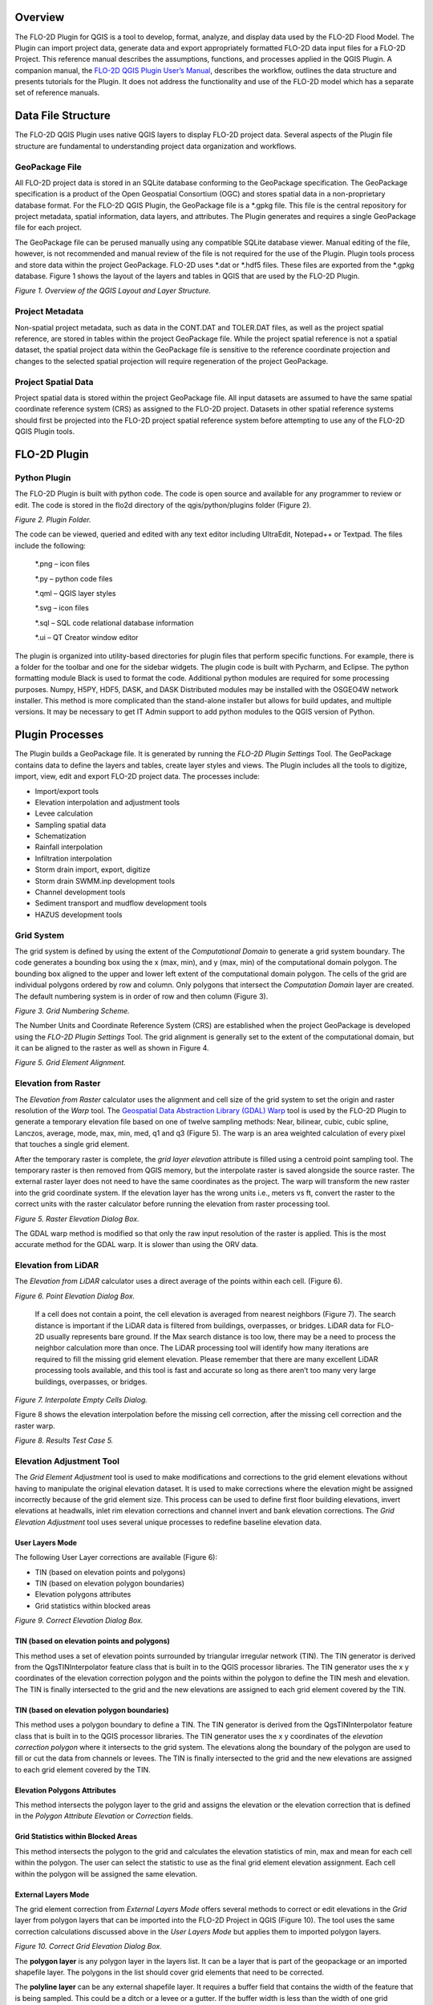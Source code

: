 .. vim: syntax=rst

Overview
========

The FLO-2D Plugin for QGIS is a tool to develop, format, analyze, and display data used by the FLO-2D Flood Model.
The Plugin can import project data, generate data and export appropriately formatted FLO-2D data input files for a FLO-2D Project.
This reference manual describes the assumptions, functions, and processes applied in the QGIS Plugin.
A companion manual, the `FLO-2D QGIS Plugin User’s Manual <https://flo-2dsoftware.github.io/qgis-flo-2d-plugin/index.html>`__, describes the workflow,
outlines the data structure and presents tutorials for the Plugin.
It does not address the functionality and use of the FLO-2D model which has a separate set of reference manuals.

Data File Structure
===================

The FLO-2D QGIS Plugin uses native QGIS layers to display FLO-2D project data.
Several aspects of the Plugin file structure are fundamental to understanding project data organization and workflows.

GeoPackage File
---------------

All FLO-2D project data is stored in an SQLite database conforming to the GeoPackage specification.
The GeoPackage specification is a product of the Open Geospatial Consortium (OGC) and stores spatial data in a non-proprietary database format.
For the FLO-2D QGIS Plugin, the GeoPackage file is a \*.gpkg file.
This file is the central repository for project metadata, spatial information, data layers, and attributes.
The Plugin generates and requires a single GeoPackage file for each project.

The GeoPackage file can be perused manually using any compatible SQLite database viewer.
Manual editing of the file, however, is not recommended and manual review of the file is not required for the use of the Plugin.
Plugin tools process and store data within the project GeoPackage.
FLO-2D uses \*.dat or \*.hdf5 files.
These files are exported from the \*.gpkg database.
Figure 1 shows the layout of the layers and tables in QGIS that are used by the FLO-2D Plugin.

.. image:: ../img/flo-2d-plugin-technical-reference-manual/image1.png

*Figure 1.
Overview of the QGIS Layout and Layer Structure.*

Project Metadata
----------------

Non-spatial project metadata, such as data in the CONT.DAT and TOLER.DAT files, as well as the project spatial reference, are stored in tables within
the project GeoPackage file.
While the project spatial reference is not a spatial dataset, the spatial project data within the GeoPackage file is sensitive to the reference
coordinate projection and changes to the selected spatial projection will require regeneration of the project GeoPackage.

Project Spatial Data
--------------------

Project spatial data is stored within the project GeoPackage file.
All input datasets are assumed to have the same spatial coordinate reference system (CRS) as assigned to the FLO-2D project.
Datasets in other spatial reference systems should first be projected into the FLO-2D project spatial reference system before attempting to use any of
the FLO-2D QGIS Plugin tools.

FLO-2D Plugin
=============

Python Plugin
-------------

The FLO-2D Plugin is built with python code.
The code is open source and available for any programmer to review or edit.
The code is stored in the flo2d directory of the qgis/python/plugins folder (Figure 2).

.. image:: ../img/flo-2d-plugin-technical-reference-manual/image2.png

*Figure 2.
Plugin Folder.*

The code can be viewed, queried and edited with any text editor including UltraEdit, Notepad++ or Textpad.
The files include the following:

   \*.png – icon files

   \*.py – python code files

   \*.qml – QGIS layer styles

   \*.svg – icon files

   \*.sql – SQL code relational database information

   \*.ui – QT Creator window editor

The plugin is organized into utility-based directories for plugin files that perform specific functions.
For example, there is a folder for the toolbar and one for the sidebar widgets.
The plugin code is built with Pycharm, and Eclipse.
The python formatting module Black is used to format the code.
Additional python modules are required for some processing purposes.
Numpy, H5PY, HDF5, DASK, and DASK Distributed modules may be installed with the OSGEO4W network installer.
This method is more complicated than the stand-alone installer but allows for build updates, and multiple versions.
It may be necessary to get IT Admin support to add python modules to the QGIS version of Python.

Plugin Processes
================

The Plugin builds a GeoPackage file.
It is generated by running the *FLO-2D Plugin Settings* Tool.
The GeoPackage contains data to define the layers and tables, create layer styles and views.
The Plugin includes all the tools to digitize, import, view, edit and export FLO-2D project data.
The processes include:

- Import/export tools

- Elevation interpolation and adjustment tools

- Levee calculation

- Sampling spatial data

- Schematization

- Rainfall interpolation

- Infiltration interpolation

- Storm drain import, export, digitize

- Storm drain SWMM.inp development tools

- Channel development tools

- Sediment transport and mudflow development tools

- HAZUS development tools

Grid System
-----------

The grid system is defined by using the extent of the *Computational Domain* to generate a grid system boundary.
The code generates a bounding box using the x (max, min), and y (max, min) of the computational domain polygon.
The bounding box aligned to the upper and lower left extent of the computational domain polygon.
The cells of the grid are individual polygons ordered by row and column.
Only polygons that intersect the *Computation Domain* layer are created.
The default numbering system is in order of row and then column (Figure 3).

.. image:: ../img/flo-2d-plugin-technical-reference-manual/image3.png

*Figure 3.
Grid Numbering Scheme.*

The Number Units and Coordinate Reference System (CRS) are established when the project GeoPackage is developed using the *FLO-2D Plugin Settings*
Tool.
The grid alignment is generally set to the extent of the computational domain, but it can be aligned to the raster as well as shown in Figure 4.

.. image:: ../img/flo-2d-plugin-technical-reference-manual/image4.png

*Figure 5.
Grid Element Alignment.*

Elevation from Raster
---------------------

The *Elevation from Raster* calculator uses the alignment and cell size of the grid system to set the origin and raster resolution of the *Warp* tool.
The `Geospatial Data Abstraction Library (GDAL) Warp <https://gdal.org/programs/gdalwarp.html>`__ tool is used by the FLO-2D Plugin to generate a
temporary elevation file based on one of twelve sampling methods: Near, bilinear, cubic, cubic spline, Lanczos, average, mode, max, min, med, q1 and
q3 (Figure 5).
The warp is an area weighted calculation of every pixel that touches a single grid element.

After the temporary raster is complete, the *grid layer elevation* attribute is filled using a centroid point sampling tool.
The temporary raster is then removed from QGIS memory, but the interpolate raster is saved alongside the source raster.
The external raster layer does not need to have the same coordinates as the project.
The warp will transform the new raster into the grid coordinate system.
If the elevation layer has the wrong units i.e., meters vs ft, convert the raster to the correct units with the raster calculator before running the
elevation from raster processing tool.

.. image:: ../img/flo-2d-plugin-technical-reference-manual/image5.png

*Figure 5.
Raster Elevation Dialog Box.*

The GDAL warp method is modified so that only the raw input resolution of the raster is applied.
This is the most accurate method for the GDAL warp.
It is slower than using the ORV data.

Elevation from LiDAR
--------------------

The *Elevation from LiDAR* calculator uses a direct average of the points within each cell.
(Figure 6).

.. image:: ../img/flo-2d-plugin-technical-reference-manual/image6.png

*Figure 6.
Point Elevation Dialog Box.*

..

   If a cell does not contain a point, the cell elevation is averaged from nearest neighbors (Figure 7).
   The search distance is important if the LiDAR data is filtered from buildings, overpasses, or bridges.
   LiDAR data for FLO-2D usually represents bare ground.
   If the Max search distance is too low, there may be a need to process the neighbor calculation more than once.
   The LiDAR processing tool will identify how many iterations are required to fill the missing grid element elevation.
   Please remember that there are many excellent LiDAR processing tools available, and this tool is fast and accurate so long as there aren’t too many
   very large buildings, overpasses, or bridges.

.. image:: ../img/flo-2d-plugin-technical-reference-manual/image7.png

*Figure 7.
Interpolate Empty Cells Dialog.*

Figure 8 shows the elevation interpolation before the missing cell correction, after the missing cell correction and the raster warp.

.. image:: ../img/flo-2d-plugin-technical-reference-manual/image8.png

*Figure 8.
Results Test Case 5.*

Elevation Adjustment Tool
-------------------------

The *Grid Element Adjustment* tool is used to make modifications and corrections to the grid element elevations without having to manipulate the
original elevation dataset.
It is used to make corrections where the elevation might be assigned incorrectly because of the grid element size.
This process can be used to define first floor building elevations, invert elevations at headwalls, inlet rim elevation corrections and channel invert
and bank elevation corrections.
The *Grid Elevation Adjustment* tool uses several unique processes to redefine baseline elevation data.

User Layers Mode
~~~~~~~~~~~~~~~~

The following User Layer corrections are available (Figure 6):

- TIN (based on elevation points and polygons)

- TIN (based on elevation polygon boundaries)

- Elevation polygons attributes

- Grid statistics within blocked areas

.. image:: ../img/flo-2d-plugin-technical-reference-manual/image9.png

*Figure 9.
Correct Elevation Dialog Box.*

TIN (based on elevation points and polygons)
~~~~~~~~~~~~~~~~~~~~~~~~~~~~~~~~~~~~~~~~~~~~

This method uses a set of elevation points surrounded by triangular irregular network (TIN).
The TIN generator is derived from the QgsTINInterpolator feature class that is built in to the QGIS processor libraries.
The TIN generator uses the x y coordinates of the elevation correction polygon and the points within the polygon to define the TIN mesh and elevation.
The TIN is finally intersected to the grid and the new elevations are assigned to each grid element covered by the TIN.

TIN (based on elevation polygon boundaries)
~~~~~~~~~~~~~~~~~~~~~~~~~~~~~~~~~~~~~~~~~~~

This method uses a polygon boundary to define a TIN.
The TIN generator is derived from the QgsTINInterpolator feature class that is built in to the QGIS processor libraries.
The TIN generator uses the x y coordinates of the *elevation correction polygon* where it intersects to the grid system.
The elevations along the boundary of the polygon are used to fill or cut the data from channels or levees.
The TIN is finally intersected to the grid and the new elevations are assigned to each grid element covered by the TIN.

Elevation Polygons Attributes
~~~~~~~~~~~~~~~~~~~~~~~~~~~~~

This method intersects the polygon layer to the grid and assigns the elevation or the elevation correction that is defined in the *Polygon Attribute
Elevation* or *Correction* fields.

Grid Statistics within Blocked Areas
~~~~~~~~~~~~~~~~~~~~~~~~~~~~~~~~~~~~

This method intersects the polygon to the grid and calculates the elevation statistics of min, max and mean for each cell within the polygon.
The user can select the statistic to use as the final grid element elevation assignment.
Each cell within the polygon will be assigned the same elevation.

External Layers Mode
~~~~~~~~~~~~~~~~~~~~

The grid element correction from *External Layers Mode* offers several methods to correct or edit elevations in the *Grid* layer from polygon layers
that can be imported into the FLO-2D Project in QGIS (Figure 10).
The tool uses the same correction calculations discussed above in the *User Layers Mode* but applies them to imported polygon layers.

.. image:: ../img/flo-2d-plugin-technical-reference-manual/image10.png

*Figure 10.
Correct Grid Elevation Dialog Box.*

The **polygon layer** is any polygon layer in the layers list.
It can be a layer that is part of the geopackage or an imported shapefile layer.
The polygons in the list should cover grid elements that need to be corrected.

The **polyline layer** can be any external shapefile layer.
It requires a buffer field that contains the width of the feature that is being sampled.
This could be a ditch or a levee or a gutter.
If the buffer width is less than the width of one grid element, the grid element width is sufficient as a buffer width.
The polyline can be placed at the center of a feature that needs an adjustment like the ones in Figure 11.
The polyline layer is essentially a polygon with the line as a center.

.. image:: ../img/flo-2d-plugin-technical-reference-manual/image11.png

*Figure 11.
Polyline with Buffer.*

The **geometric predicate** is the intersection method that identifies which grid elements will be adjusted.
**Grids within polygons** means the polygon must cover the whole grid element for the grid element to be corrected.
**Centroids within polygons** are more forgiving and only the centroid of each grid element needs to be within a polygon to be corrected.

The **elevation from attributes** correction tool applies a direct correction from the elevation and or correction field of the Polygon Layer.
The elevation field should contain the new desired elevation in ft or m for the polygon and the correction field should contain NULL or a positive or
negative correction value in ft or m.
Depending on the geometric predicate, the correction is applied to each grid element or each centroid that falls within the polygon.

The **statistics within polygons** correction tool uses zonal statistics on wither a group of grid element or a group of pixels that are identified by
the polygon.
If “\ **from grid layer”** is selected, the zonal statistics are applied to the group of grid elements or centroids within the polygon.
Each grid element or centroid will get a min, max or mean of the intersected grid elements.
If “\ **from raster layer”** is selected, the zonal statistics are applied to the raster pixels within the polygon.
Each grid element will be assigned a mean, max or min value of raster pixels within the whole elevation polygon.
If **statistics per grid cell** is checked, the raster zonal statistics will be applied to the individual grid elements within the polygon.
The checkbox should be used in most cases unless a single elevation is desired for a group of cells.

Levee Tool
----------

The *Levee* *Elevation Tool* sees the grid as a set of octagonal sides at a specified distance from the node (Figure 12).

.. image:: ../img/flo-2d-plugin-technical-reference-manual/image12.png

*Figure 12.
Grid Centroid and Octagonal Sides.*

The *Levee Elevation Tool* uses polylines (*Levee Lines*) and crest elevation points (*Elevation Points*) to calculate and digitize the sides of the
grid to the *Levees* layer as “cutoff directions”.
The tool uses a combination of polyline to polygon intersection and point to point interpolation to establish the levee position and crest elevation.
It intersects each side of the octagon with the *Levee Line* and a buffer to create individual polylines for each levee cutoff direction as shown in
Figure 13.

.. image:: ../img/flo-2d-plugin-technical-reference-manual/image13.png

*Figure 13.
Levee Cutoff Directions.*

Walls
-----

The wall calculator is a tool that is used to add polyline data to the Levee Lines (User Layer).
This data can represent any levee like feature but was specifically designed to create urban wall features.
The wall features are copied from a polyline shapefile with the attributes: crest elevation, correction, and name.
The features are copied into the Levee User Layer.

Digitize a wall shapefile to represent the walls that will make a significant impact to the flooding in an urban development.
This represents a wall that may prevent flooding in a neighborhood or walls that may cause flooding by blocking water.
The depth and velocity vector maps can help identify walls that are hydraulically significant.

Wall Polyline Properties
~~~~~~~~~~~~~~~~~~~~~~~~

Walls that have the potential for failure due to collapse should also be identified.
The shapefile must have polyline geometry and should have the following attributes:

- **Name** – Feature name (string).
  The Name field is required by the dialog box, but the values can be null.

- **Elevation** – Crest elevation (ft or m) (real).
  For walls, this is the top elevation of the wall.
  This field is required but can be NULL.
  If NULL, the wall elevation is calculated from the correction field and described in correction as an elevation.

- **Correction** – Elevation correction (ft or m) (real) Null correction is OK.

  - The correction field is ignored if it is NULL.
    If Elevation is not NULL and Correction is positive, it will be added to the elevation of the wall.

  - If Elevation is not NULL and Correction is negative, it will be subtracted from the elevation of the wall.

  - If Elevation is NULL and Correction is filled, the Correction is used as a wall height and is applied to a wall elevation calculation using the grid
    max grid element + the wall height.

Figure 14 shows the relationship between a NULL elevation field and a wall height applied to the correction field.

.. image:: ../img/flo-2d-plugin-technical-reference-manual/image14.png

*Figure 14.
Wall Height vs Wall Elevation.*

Wall Failure
~~~~~~~~~~~~

The wall calculator is used to assign failure data to the levee polylines.
The data required for wall failure is as follows:

- Fail Elevation or Fail Depth

- Duration (0 default else, duration water is on levee before failure starts)

- Maximum Width (0 for wall collapse)

- Vertical Fail Rate (0 for wall collapse)

- Horizontal Fail Rate (0 for wall collapse)

When a failure depth option is selected, the failure elevation is calculated from the failure depth variable.
Once the wall failure is assigned to the Levee Lines (User Layer), the Levee Tool will set up the walls and failure for individual grid elements.
Wall failure is complicated due to elevation differences across grid elements.
The Levee Tool evaluates the ground elevation on each side of the levee and applies the Failure Depth to the highest grid element.
The failure elevation is calculated by adding the failure depth to the highest elevation on either side of the grid element.
This condition can be seen on the right-hand side of Figure 15.

.. image:: ../img/flo-2d-plugin-technical-reference-manual/image15.png

*Figure 15.
Grid Element Elevation and Wall Failure.*

Moving Window Optimization
~~~~~~~~~~~~~~~~~~~~~~~~~~

Walls are typically used on large projects and the calculation process can result in too much data for a computer to process.
To optimize the plugin, a moving window analysis is used.
This window is a geometric bounding box that samples a small set of grid elements at a time.
The window size is 100 x 100 grid elements.
The levee lines are clipped to the window to eliminate duplicate calculations.
Figure 16 shows an example of a grid system split into a bounding box.
Each box in the figure is isolated and calculated individually.

.. image:: ../img/flo-2d-plugin-technical-reference-manual/image16.png

*Figure 16.
Levee and Wall Moving Window Example.*

The final step is to identify and remove duplicates.
The levee tables are sorted and scanned for additional duplicates which are removed.
Redundant levees are also identified and removed.
Duplicate levees are levees with the same cutoff listed twice.
That means the same set of D lines for each L line.
Redundant levees are levees with a neighboring cell that has a facing levee.
They are not typically the same crest elevation.
The plugin will identify redundant levees and delete the levee with the lower crest elevation.

Spatially Variable Data Processing
----------------------------------

The plugin processes data for several spatially variable data sets.
These include:

- Manning’s n-value

- Spatial Tol (LID)

- Spatial Limiting Froude

- Spatial Shallow n-value

- Gutters

To assign spatially variable data, the Plugin uses a combination of intersecting polygons to the grid and uses the centroid to point sample data to
the grid.
The spatial data is stored in the attributes table for each polygon.
Figure 17 shows an example of a polygon with spatial TOL data.
It needs to be assigned to any grid element that intersects the pink polygon.
The processor will intersect the pink area to each grid element and extract the grid element number and the TOL variable into a specific layer.
In some instances, the intersection is not necessary.
A point sample that represents the center of each grid element is used to sample the polygon and extract the data of a known point based on the grid
element ID.

.. image:: ../img/flo-2d-plugin-technical-reference-manual/image17.png

*Figure 17.
Spatially Variable Data.*

Area and Width Reduction Factor
-------------------------------

The calculator intersects the polygons in the *Blocked Areas* (buildings) layer to the polygons in the *Grid* layer and uses the centroid to set up
the ARF/WRF table of variables.
The ARF calculator intersects the *Blocked Areas* polygon with the grid polygon and calculates the area of the building that occupies each grid.
If the grid is totally blocked, the ARF = 1.
If the blockage is greater than 0.9, the ARF is reset to 1.
If the area of the building is a percentage of the grid, then the value is assessed and written to the ARF attribute.
Figure 18 shows an ARF that would have a value of 4.74 / 9.29 = 0.51.

.. image:: ../img/flo-2d-plugin-technical-reference-manual/image18.png

*Figure 18.
Area Reduction Intersection.*

The WRF calculator intersects the *Blocked Areas* polygon to grid element.
It is different in that it intersects the building to the octagonal side of the grid.
The WRF calculator uses the grid centroid, half width and a Lambda function (Python, 2018) to define the grid octagon.
The Lambda function defines the position of the octagon sides.
The octagonal sides are intersected to the polygons in the *Blocked Areas* layer to calculate the width reduction factor (Figure 19).

.. image:: ../img/flo-2d-plugin-technical-reference-manual/image19.png

*Figure 19.
Area and Width Reduction Factors.*

The QGIS and GDS have slight differences in calculators.

1. The Plugin will reset ARF = 1 for any cell greater than 0.90 ARF.
   This can be seen in the following image.
   GDS left ARF = 0.94 and QGIS Right ARF = 1 (Figure 20).

.. image:: ../img/flo-2d-plugin-technical-reference-manual/image20.png

*Figure 20.
ARF GDS / QGIS Comparison.*

2. The GDS inserts redundant WRFs for cells that would otherwise be empty.
   This makes the GDS WRFs look more conservative, but it isn’t necessary.
   GDS on the left and QGIS on the right (Figure 21).

.. image:: ../img/flo-2d-plugin-technical-reference-manual/image21.png

*Figure 21.
WRF Redundancy GDS / QGIS Comparison.*

3. QGIS calculator is more accurate on cells that have partial WRFs.
   The GDS WRF on the left is calculated as 0.98.
   The QGIS WRF on the right is calculated at 0.44 and that is more accurate (Figure 22).

.. image:: ../img/flo-2d-plugin-technical-reference-manual/image22.png

*Figure 22.
WRF Calculator GDS / QGIS Comparison.*

Rainfall Interpolation Tool
---------------------------

The *Rainfall Interpolation Tool* uses rainfall depth rasters like those provided by NOAA Atlas 14.
The original raster resolution is on the order of 2000 by 2000 ft pixels (**Error! Reference source not found.**).

.. image:: ../img/flo-2d-plugin-technical-reference-manual/image23.png

*Figure 23.
Rainfall 24hr 100yr NOAA Atlas 14.*

The interpolation processor performs a GDAL *Warp* function to build a rastername_interp.tif.
The new raster has these properties:

- Reprojected CRS = Project CRS.

- Pixel size = grid element size.

- Clipped to Grid layer extent.

- Aligned to the grid.

The new raster (figure 24) is sampled to the grid using the centroid.
Raster statistics determine the maximum rainfall value (RAIN\ :sub:`max`).
The final RAIN\ :sub:`arf` variable is calculated as a ratio of the local rain depth to the max rain depth.
A rainfall reduction value is calculated for each element in the grid system using equation (1).

.. math::
   :label:

   {RAIN}_{arf} = \frac{{RAIN}_{grid}}{{RAIN}_{\max}}

Where:

    RAIN\ :sub:`arf` = A spatially reduced rainfall value

    RAIN\ :sub:`grid` = The rainfall sampled from the centroid of the grid element.

    RAIN\ :sub:`max` = The maximum rainfall for the raster in the project area.

.. image:: ../img/flo-2d-plugin-technical-reference-manual/FLO054.png

*Figure 24.
Warped Rainfall Raster.*


Real-time Rainfall Sampling Tool (NEXRAD Data)
----------------------------------------------

Interpolated rainfall data from NEXRAD is an estimation of a rainfall event over a particular region using data from the NEXRAD radar network.
NEXRAD (Next-Generation Radar) is a network of over 150 high-resolution Doppler weather radars operated by the National Oceanic and Atmospheric
Administration (NOAA) in the United States.

The spatial and temporal resolution of the radar rainfall data is limited by the network coverage, and there are gaps and inconsistencies in the
precipitation data.
The NEXRAD data is post processed or interpolated to rain gage data.
The interpolation algorithms analyze the relationship between the radar observations and the topography of the region to estimate rainfall.
The interpolated rainfall data from NEXRAD can be used by FLO-2D to simulate real storm events.

The *Real-Time Rain Interpolation Tool* requires ascii grid files \*.asc files and a catalog file \*.rtc with the rainfall heading data and list of
grid files to import.
There is one file for every 5 to 15 minutes of rainfall.
Figure 25 shows the layout of a \*.asc file and a group of files.

.. image:: ../img/flo-2d-plugin-technical-reference-manual/image26.png

*Figure 25.
NEXRAD Rainfall \*.ASC File Example.*

The \*.asc files are read as rasters in alphabetical order.
Each raster file is warped to the grid and sampled at the centroid as described in the previous section.
The grid assignment is a point sample.
The data is not interpolated.
The plugin will export a RAINCELL.DAT file or a binary RAINCELL.HDF5 file.
These files contain the entire rainfall event.
Figure 26 shows an example of the rainfall data file.

.. image:: ../img/flo-2d-plugin-technical-reference-manual/image27.png

*Figure 26.
RAINCELL.DAT.*

Infiltration Development Tools
------------------------------

The *Infiltration Editor* is used to assign infiltration data globally or spatially from polygon layers.
The Infiltration calculators can use embedded layers for infiltration or imported layers.
The infiltration calculators intersect the infiltration polygons to each cell to calculate area weighted infiltration parameters.
The infiltration calculator is optimized to run on large projects with millions of cells.
The optimization process isolates blocks of polygon data and runs them individually as defined by small bounding boxes that break up the data for
processing.
Individual calculations are addressed below for each infiltration type.

Green and Ampt
~~~~~~~~~~~~~~

There are various methods for assigning spatially variable Green and Ampt data.
The Schematize method assigns data directly to the grid from polygons digitized to the *Infiltration Areas* layer.
The calculator calculates data from external soils and landuse layers.

Schematize Method
^^^^^^^^^^^^^^^^^

The Schematize Method samples the Infiltration Areas polygons from the grid centroid and assigns the infiltration values that are written in the Green
Ampt fields.
These fields are the fields that are written to the INFIL.DAT file:

- green_char – green ampt character

- hydc – hydraulic conductivity

- soils – soil suction

- dtheta – soil moisture deficit

- abstrinf – initial abstraction

- rtimpf – impervious percentage

- soildepth – soil depth

The attribute data is written to the infil_cells_green table.
The widget uses the poly2grid processor.
This processor uses an intersection where the grid element centroid is located within a polygon in the Infiltration Areas layer.
The Green-Ampt attributes for the grid elements are copied to the infil_cells_green table.
Any grid element that does not contain a polygon is not written to the table.
That infiltration data will default to the Global Infiltration parameters.

Green and Ampt (FCDMC Method 2023)
^^^^^^^^^^^^^^^^^^^^^^^^^^^^^^^^^^

The Calculate Green and Ampt Method intersects the landuse and soils polygons to the grid polygons and calculates a spatially variable infiltration
from the external layers.
Figure 27 shows the Compute Green-Ampt dialog for the FCDMC Method 2023.

.. image:: ../img/flo-2d-plugin-technical-reference-manual/image28.png

*Figure 27.
Compute Green-Ampt dialog (FCDMC Method 2023)*

This method follows the guidelines in the FCDMC Hydrology Manual from 2023 (FCDMC, 2023).
The difference between this method and the 2018 method is the Log Average of PSIF.
The general calculations are as follows:

*XKSAT*
^^^^^^^

XKXAT is the hydraulic conductivity in in/hr or mm/hr of the soil layer.
Figure 28 shows the hydraulic conductivity of the soil layer.

.. image:: ../img/flo-2d-plugin-technical-reference-manual/image29.png

*Figure 28.
Soil layer with XKSAT.*

The area weighted log average is calculated for each grid element from the soil layer equation(2).
The soil polygon is intersected with the grid polygon to provide the A\ :sub:`i`.

.. math::
   :label:

   {\overline{XKSAT}}_{grid} = 10\ \hat{}\ \left( \frac{\Sigma A_{i}*log({XKSAT}_{i})}{A_{ge}} \right)


Where:

    *XKSAT\ i* is obtained from the soil attribute table.

    *A\ i* is the subarea intercepted by the grid element from the 3\ :sup:`rd` column of the landuse table and *A\ GE* is the grid element area.

*PSIF*
^^^^^^

PSIF is the wetting front capillary suction in or mm of the soil layer (Figure 29).

.. image:: ../img/flo-2d-plugin-technical-reference-manual/image30.png

*Figure 29
Soil Layer with PSIF.*

The area weighted log average is calculated for each grid element from the soil layer equation (3).
The soil polygon is intersected with the grid polygon to provide the A\ :sub:`i`.

.. math::
   :label:

   {\overline{PSIF}}_{grid} = 10\ \hat{}\ \left ( \frac{\Sigma A_{i}*log({PSIF}_{i})}{A_{ge}} \right)

Where:

    *PSIF\ i* is obtained from the soil attribute table.

    *A\ i* is subarea intercepted by the grid element from the 3\ :sup:`rd` column of the landuse table and *A\ GE* the grid element area.

*DTHETA*
^^^^^^^^

DTHETA is the soil moisture deficit.
It ranges in value from zero to the effective porosity of the soil (Figure 30).

.. image:: ../img/flo-2d-plugin-technical-reference-manual/image31.png

*Figure 30
Soil Layer with DTHETA.*

DTHETA represents the soil moisture capacity for the start of a rainfall event.
The initial soil conditions vary with respect to landuse categories like irrigation or ponded water conditions.
Initial saturation is part of the landuse data (see Figure 31).

.. image:: ../img/flo-2d-plugin-technical-reference-manual/image32.png

*Figure 31.
Landuse with Initial Saturation Condition.*

As a result, DTHETA is split into individual parts that represent the DTHETA (wet, dry or normal).
DTHETA\ :sub:`wet` is zero, DTHETA\ :sub:`dry` and DTHETA\ :sub:`normal` are calculated for the soil layers for individual soil groups (Figure 32).

.. image:: ../img/flo-2d-plugin-technical-reference-manual/image33.png

*Figure 32.
DTHETA Dry and Normal.*

After the soil layer is intersected with the landuse, DTHETA\ :sub:`parts` attributes are filled.
DTHETA\ :sub:`wet`, DTHETA\ :sub:`normal`, and DTHETA\ :sub:`dry` attributes are filled for individual parts.
Once DTHETA\ :sub:`parts` is complete, DTHETA\ :sub:`grid` is calculated using a weighted
average for each grid element equation (4).

.. math::
   :label:

   {\overline{DTHETA}}_{\mathbf{grid}} = \left( \frac{\Sigma A_{i}*{DTHETA}_{i}}{A_{ge}} \right)

Where:

*DTHETA\ i* is taken from the intersected landsoil DTHETA\ :sub:`parts`.

*A\ i* is the subarea intercepted by the grid element from the 3\ :sup:`rd` column of the landuse table and *A\ GE* is the grid element area.

If a grid element is within by a “wet” or “saturated” polygon, the DTHETA for that grid = 0.

*RTIMP*
^^^^^^^

RTIMP is the percent impervious of the landuse (paved surfaces, buildings) and the soil (rockout).
Figure 33 shows the rock out percentages for the landuse layer.

.. image:: ../img/flo-2d-plugin-technical-reference-manual/image34.png

*Figure 33.
Landuse with Rockout Percentages.*

Intersecting the landuse with the soil combines the data into a single layer (land_soil) of polygon features with attributes of RTIMP\ :sub:`land` and
RTIMP\ :sub:`natural`.
The RTIMP\ :sub:`max` is given by equation (5).

.. math::
   :label:

   {RTI MP}_{\max} = \max({RTIMP}_{land,\ }{RTIMP}_{natural})

Where:

    RTIMP\ :sub:`max` is the maximum impervious value of the intersection between the landuse data and the
    soil data.

    RTIMP\ :sub:`land` is percent impervious related to buildings, paved surfaces.

    RTIMP\ :sub:`natural` is percent impervious of the rock outcrop.

    RTIMP\ :sub:`grid` is the intersection of the land_soil and the grid.

This is an area weighted average impervious decimal calculation equation (6) for each grid element.

.. math::
   :label:

   {RTIMP}_{grid} = \ \frac{\left( \frac{\Sigma{RTIMP}_{\max}*(A_{i})}{A_{ge}} \right)}{100}

Where:

    RTIMP\ :sub:`grid` is the final decimal percent impervious for each grid element.

    RTIMP\ :sub:`max` is the maximum impervious polygon intersected from the land_soil intersection.

    Ai is the subarea intersected by the grid element and the RTIMP\ :sub:`max` polygon.

    A\ :sub:`ge` is the area of the grid element.

    RTIMP\ :sub:`final` is an intersection of the EFF Areas layer and the Grid.

Any centroid within an EFF polygon is applied to an EFF or effectiveness of the impervious field equation (7).

.. math::
   :label:

   {RTIMP }_{final} = \ \left( {RTIMP}_{grid}*(EFF*.01) \right)

Where:

    RTIMP\ :sub:`final` is the effective imperviousness of the grid element.

    RTIMP\ :sub:`grid` is the intersected imperviousness of the grid element.

The geometric predicate is centroid within.

The Green-Ampt parameters are printed to the spatially variable lines of the INFIL.DAT file (Figure 34).
The INFIL.DAT structure is outlined in the Data Input Manual at the INFIL.DAT tab.
More information on how FLO-2D uses the Green-Ampt method to calculate rainfall runoff is available in the FLO-2D Pro Reference Manual.

.. image:: ../img/flo-2d-plugin-technical-reference-manual/image35.png

*Figure 34.
Example INFIL.DAT file.*

VC
^^

VC is the vegetative cover related to the topsoil horizon.
Figure 35 shows the vegetative cover of the landuse layer.

.. image:: ../img/flo-2d-plugin-technical-reference-manual/image36.png

*Figure 35.
Landuse with Vegetative Cover.*

It is used to adjust *XKSAT* (Eq.
2) as a function of the vegetation cover VC (Eq.
8) from the landuse table when XSAT < 0.4 in/hr.
This requires a computation of the ratio of the hydraulic conductivity for the vegetative cover to the bare
ground hydraulic conductivity equation (9):

.. math::
   :label:

   C_{K} = \left( \frac{{VC}_{K} - 10)}{90} \right) + 1

.. math::
   :label:

   XKSATC = XKSAT\ \sum_{k}^{}{P_{k}C_{k}}

Where:

    P\ :sub:`k` is the percentage of the area within the grid element corresponding to C\ :sub:`k` and
    XKSATC for each grid element is written in the INFIL.DAT file.

IA
^^

IA is the initial abstraction for each grid element.
Figure 36 shows the initial abstraction for the landuse layer.

.. image:: ../img/flo-2d-plugin-technical-reference-manual/image37.png

*Figure 36.
Landuse with Initial Abstraction.*

The intersection between the landuse and grid element gives an area weighted average for the initial
abstraction equation (10):

.. math::
   :label:

   IABSTR\  = \left( \frac{\sum_{}^{}{A_{i}({IA}_{i})}}{A_{GE}} \right)

Where:

    *IA\ i* is the initial abstraction in the subarea *A\ i* intercepted by the element and
    is based on the 3\ :sup:`rd` column of the landuse table.

The intercepted subareas are computed using the landuse shape file and
*IABSTR* is added to the INFIL.DAT file for each element.

Green and Ampt (FCDMC Method 2018)
^^^^^^^^^^^^^^^^^^^^^^^^^^^^^^^^^^

The 2018 method for Green-Ampt uses a different calculator for PSIF and DTHETA.
Figure 27 shows the Compute Green-Ampt dialog for the FCDMC Method 2018.

.. image:: ../img/flo-2d-plugin-technical-reference-manual/image38.png

*Figure 37.
Green-Ampt dialog (FCDMC Method 2018).*

For each grid element, compute wetting front capillary suction PSIF according to the following regressions as
a function of *XKSAT* (Generated from Figure 4.3 of the Maricopa County Drainage Design Manual, 2018).

.. list-table::
   :widths: 50 50
   :header-rows: 0


   * - XKSAT (in/hr)
     - PSIF (in)

   * - 0.01 ≤ XKSAT ≤ 1.2
     - PSIF=EXP(0.9813-0.439*Ln(XKSAT)+0.0051(Ln(xk sat))\ :sup:`2`\ +0.0060(Ln(XKSAT))\ :sup:`3`)


For each grid element, compute volumetric soil moisture deficiency *(DTHETA)* according to the following table.
The specific table used for DTHETA depends on the *saturation* field of the soil table (6th column).

.. image:: ../img/flo-2d-plugin-technical-reference-manual/FLO056.png

.. image:: ../img/flo-2d-plugin-technical-reference-manual/FLO057.png

.. image:: ../img/flo-2d-plugin-technical-reference-manual/FLO058.png

.. _moving-window-optimization-1:

Moving Window Optimization
^^^^^^^^^^^^^^^^^^^^^^^^^^

The moving window code is used to speed up the Green-Ampt infiltration calculator.
This window is a geometric bounding box that samples a small set of grid elements at a time.
The window size is 100 x 100 grid elements.
The polygons are clipped to the window to eliminate duplicate calculations.

.. image:: ../img/flo-2d-plugin-technical-reference-manual/FLO059.png

SCS Curve
~~~~~~~~~

There are two methods for assigning spatially variable SCS data.
The Schematize method assigns data directly to the grid from polygons digitized to the *Infiltration Areas* layer.
This is the most effective method.

The Calculator assigns the SCS curve number from a single external polygon.
It can also calculate the Pima County method from a combined layer with soil, coverage density and impervious areas.
Each method intersects the infiltration polygons to the grid and assigns an area weighted average to each grid element.
The calculator method requires polygon layers with no geometric deficiencies and therefore is not as desirable as the Schematize method.

Horton
~~~~~~

The Schematize Method assigns data directly to the grid from polygons digitized to the Infiltration Areas layer.
The required data fields are:

- fhorti – Initial infiltration rate

- fhortf – Final infiltration rate

- deca – Decay coefficient

The schematize method intersects the Horton polygons to the grid and assigns the variables using an area weighted average.

Channel Development Tools
-------------------------

The channel development tools use several methods and calculators for channel development.
A channel is composed of three polyline layers for the banks and cross sections and a point layer for confluences.
The channel layers are defined by intersecting the left banks to the grid at the nearest centroid to the left bank.


Left Bank Layers
~~~~~~~~~~~~~~~~

The *Left Bank User Layer* defines the geographical position of the left bank.
The Plugin uses this polyline layer to intersect and connect the left bank grid elements.
The position of the left bank elements is dependent on the position of the polyline vertices.
It is important to note that if left bank schematization does not have accurate bank coverage, more vertices may be required along the length of the
polyline.

The *Left Bank Schematic Layer* is a polyline layer that represents the real position of the FLO-2D channel with a single vertex representing each
channel element in a segment.
Multiple polyline features are used to represent separate channel segments.
Figure 38 shows a sample of the two separate layers.

.. image:: ../img/flo-2d-plugin-technical-reference-manual/image43.png

*Figure 38.
Left Bank Layers.*

Cross Section Layers
~~~~~~~~~~~~~~~~~~~~

The *Channel Cross Section User Layer* is used to define the channel geometry and the position of the right bank (Figure 39).
The data requirement is station elevation data from the left top of bank to the right top of bank.
The station elevation data is obtained from several sources including survey data or profile data from rasters or points.
The data can also be defined for trapezoidal or rectangular channels.
The last data source is a variable area equation such as: A = a*d^b.
Where the area is defined by a coefficient, depth, and exponent.

.. image:: ../img/flo-2d-plugin-technical-reference-manual/image44.png

*Figure 39.
Cross Section User Layer.*

Right Banks
~~~~~~~~~~~

The Standard schematization button will produce a right bank according to the position of the cross sections.
It works somewhat similar to the left bank but will allow for more than one cross section to be assigned to a right bank.

Bank Elevation
~~~~~~~~~~~~~~

The plugin uses two methods to define bank elevation.
The first is to assign the bank elevation in the cross section data.
This is the only method for N (Natural) channels as the bank elevation is assigned in the *Station Elevation* table.
Assigning bank elevation is the preferred method for T (trapezoidal), R (rectangular), and V (variable area) channels.
With this method, the left and right bank data is assigned to *Left Bank Elevation* and *Right Bank Elevation* fields in the *Cross Section User
Layer* attributes.

The second bank elevation method is to leave the *Left Bank Elevation* and *Right Bank Elevation* variables NULL.
This method only works with the T, R, and V channel types.
The NULL variable assignment results in No Data being assigned to the Schematized Left Bank Layer.
When no data is assigned, *the Left Bank Elevation* and *Right Bank Elevation* is not written to CHAN.DAT.
The model uses the grid element elevation in lieu of the missing data.

Interpolation
~~~~~~~~~~~~~

The Plugin uses the same interpolator that the PROFILES program uses.
It is an external App that is installed into the FLO-2D Pro subdirectory along with the FLO-2D software.
The Plugin exports the CHAN.DAT, CHANBANK.DAT, and XSEC.DAT and executes the interpolation program.
The data is reloaded into the Plugin *Schematic Layers* with the interpolation dialog box.

Import HEC-RAS
~~~~~~~~~~~~~~

The *Import HEC-RAS* tool is used to import channel data from HEC-RAS geometry files.
The RAS project must be georeferenced and in the same coordinate system as the GeoPackage.
This system can import channel geometry, full cross sections, bank to bank cross sections, interpolated cross sections and levees.

.. image:: ../img/flo-2d-plugin-technical-reference-manual/image45.png

*Figure 40.
HEC-RAS Import.*

Upon import, the HEC-RAS channels are saved to the *User Layers* (Figure 40).
The data is saved to the left bank and cross section layers.
It is important to note that the data imported to QGIS is read from the \*.g0 file in linear order.
The channels are imported as segment 1 being the first data set and segment 2 is next in order of the geometry file.
If the channel data is in the wrong order, it should be corrected before being imported.

Cross sections are saved to the Cross Section layer in the order by which they were written to the geometry file.
The cross section names are extracted from the river mile field (Figure 41).

.. image:: ../img/flo-2d-plugin-technical-reference-manual/image46.png

Figure 41.
Channel Cross Sections.*

Storm Drain Development Tools
-----------------------------

The FLO-2D surface water model has a dynamic exchange with the storm drain system.
FLO-2D calculates the surface water depth at grid cells.
Those cells that contain the storm drain inlets use the surface water depth and the inlet geometry, to compute the discharge inflow to the storm drain
system.
The storm drain engine then routes the flow in the pipe network and calculates potential return flow to the surface water system (Figure 42).

The `Storm Drain Editor <https://flo-2dsoftware.github.io/qgis-flo-2d-plugin/widgets/storm-drainer-editor/Storm%20Drain.html>`__ application and setup
are well documented in the FLO-2D Plugin User Manual and a detailed tutorial is available `online
<https://documentation.flo-2d.com/Workshops/Lesson%203.html>`__.
This document will discuss data management and important algorithms in the calculators.

.. image:: ../img/flo-2d-plugin-technical-reference-manual/image47.png

*Figure 42.
Storm Drain Layout in QGIS.*

The Storm Drain data files (SWMM.INP and \*.DAT files) can be developed from scratch in the FLO-2D *Plugin Storm Drain Editor* by assigning the data
from shapefiles to the storm drain features.
Figure 43 shows the *Storm Drain* dialog box.

.. image:: ../img/flo-2d-plugin-technical-reference-manual/image48.png

*Figure 43.
Storm Drain Dialog Box.*

QGIS can be used to create the storm drain shapefiles for Inlets/Junctions, Outfalls and Conduits.
These shapefiles contain all the required data to fill the Storm Drain data files (see FLO-2D Plugin User’s Manual and FLO-2D Storm Drain Manual for
more information about the required data for each component).
If the storm drain shapefiles exist, they can be imported into the QGIS project.
If the storm drain shapefiles do not exist, they can be digitized into *Storm Drain User Layers* (Figure 44).

.. image:: ../img/flo-2d-plugin-technical-reference-manual/image49.png

*Figure 44.
Storm Drain Shapefiles.*

Storm Drain Components
~~~~~~~~~~~~~~~~~~~~~~

The Storm Drain Configuration Tool (Figure 45), is the main processing tool for storm drain development.
The algorithms copy features and attributes from shapefiles into the storm drain tables and layers.
This organizes the data in a manner that is ideal for the swmm.inp, SWMMFLO.DAT, and SWMMOUTF.DAT data files.

.. image:: ../img/flo-2d-plugin-technical-reference-manual/image50.png

*Figure 45.
Select Components from Shapefile Layer: Inlet/Junctions.*

The data layout and organization prevent array allocation errors between FLO-2D engine and the storm drain engine.
The features are written in the correct order from between swmm.inp and SWMMFLO.DAT.

.. image:: ../img/flo-2d-plugin-technical-reference-manual/image51.png

*Figure 46.
Data Organization Inlets.*

The finished tables can be validated and edited with the node and link dialog boxes (Figure 47).
These boxes highlight and pan/zoom to the current feature and allow extra data to be assigned.
Changes to these dialog boxes automatically update the storm drain arrays.

.. image:: ../img/flo-2d-plugin-technical-reference-manual/image52.png

*Figure 47.
Review Attributes from Storm Drain Table.*

Digitizing Storm Drain Features
~~~~~~~~~~~~~~~~~~~~~~~~~~~~~~~

Storm Drain features can be created in QGIS for the development of the INP file.
Point layer shapefiles must be created for Inlets/Junctions and outfalls.
Line Layer Shapefiles must be created for conduits.
Once the shapefiles have been created, features from the shapefiles can be selected and assigned to the storm drain data.

The storm drain editor has an option *to Select Components from Shapefile Layer* in the *Storm Drain Editor*.
The selected attributes will be assigned to the *Inlets/Junctions, Outfalls and Conduits Components Tables* in *User Layers*.

The data must be schematized using the schematize button in the *Storm Drain Editor*.
Then the \*.INP can be created by clicking Export SWMM.inp.
Storm drain data files as: SWMMFLO.DAT file, SWMMOUTF.DAT File and SWMMFLORT.DAT file will be created when FLO-2D Data Files are exported in the QGIS
Project.
The Storm Drain component needs to be turned ON in the FLO-2D Control and Tolerance Variables.

Importing existing \*.INP file
~~~~~~~~~~~~~~~~~~~~~~~~~~~~~~

An existing \*.INP file can be imported with the buttons in Figure 48 once the FLO-2D surface model has been already created.
The *Storm Drain Editor* has an option to Import SWMM.inp that can be used to read an existing \*.INP file.
Storm drain systems created using other software can be imported if the format is compatible with EPA SWMM Version 5.

.. image:: ../img/flo-2d-plugin-technical-reference-manual/image53.png

*Figure 48.
Import Export SWMM.INP Options.*

The storm drain features will be read from the \*.INP file and the *Inlets/Junctions, Outfalls* and *Conduits* tables in the components section in the
*Storm Drain Editor* will be completed.

Auto assign nodes
~~~~~~~~~~~~~~~~~

The auto assign tool (Figure 49) scans the polyline data and finds the nodes at the upstream and downstream end.
The node names fields from the Link tables are filled automatically.

.. image:: ../img/flo-2d-plugin-technical-reference-manual/image54.png

*Figure 49.
Auto Assign Tool.*

The algorithm uses a loop to read the xy coordinate of each end of the polyline using the xat,yat vertex(1) and xat,yat vertex (-1).
This calls the first and last vertex of each line.
A small buffer is then applied to each of the points.
If a node is within the buffer, it is assigned to the InNode or OutNode table for each of the Link features.
It is important that the links are digitized in the correct flow direction.
Arrows are used in the feature style to represent the flow direction.
Figure 50 shows the nodes next to each end of the link and the flow direction is shown by the blue arrows.

.. image:: ../img/flo-2d-plugin-technical-reference-manual/image55.png

*Figure 50.
Link Node and Flow Direction.*

Rating Tables and Pump Curves
~~~~~~~~~~~~~~~~~~~~~~~~~~~~~

The rating table and pump curve tools (Figure 51) can import or build tabular data for type 4 inlets and pumps.
These tools are connected to the table and plotting windows shown in Figure 52.
These tools facilitate data assignment by automatically finding node names or link names and assigning the data with the same name.

.. image:: ../img/flo-2d-plugin-technical-reference-manual/image56.png

*Figure 51.
Rating Tables and Pump Curves.*

.. image:: ../img/flo-2d-plugin-technical-reference-manual/image57.png

*Figure 52.
Table Editor and Plotting Window.*

Hazus tools
-----------

The *Hazus* tool will generate a raster maximum depth file that can be used as an input for the FEMA Hazus program.
The required layers include building shape files, grid cell elevations, grid cell depth and water surface elevations.
The user must define ground elevation, water surface elevation and maximum flow depth for each building.
An adjustment factor can be applied to calculate the finished floor elevation.
Figure 53 shows the tool requirements.

.. image:: ../img/flo-2d-plugin-technical-reference-manual/image58.png

*Figure 53.
Hazus Tool.*

The process to generate a Hazus raster is outlined in the User’s Manual.
It requires the use of several general QGIS tools for importing, intersecting, calculating, and rasterizing data.
The requirements and calculations are outlined below for each layer.

- **Building** **layer** – This layer is used to define the building locations and set the building ID.

- **Depth** **and water surface data** – FLO-2D results imported as text files.

- **Assign water surface and depth** – This calculation process uses a simple Join feature to write the results into the Grid layer.

- **Intersect buildings layer** – This QGIS process splits the building polygons into separate polygons for each grid element.

- **Homogenize the building intersection layer** – This process joins the split buildings to the grid elevation, depth and water elevation data and
  calculates statistics for the building.

- **Join building statistics to building polygons** – This QGIS process writes the stats back to the Buildings layer.

- **Rasterize** – This QGIS process rasterizes building depth and water surface data for Hazus.



References
==========

Library of Congress, 2017.
Geopackage Encoding Standard (OGC), version 1.0, https://www.loc.gov/preservation/digital/formats/fdd/fdd000419.shtml

Python Software Foundation, 2018.
The Python Tutorial, Python English 2.7.15 Documentation, https://docs.python.org/2.7/tutorial

Flood Control District of Maricopa County, 2018, Drainage Design Manual for Maricopa County, Arizona Hydrology.

Flood Control District of Maricopa County, 2023, Drainage Design Manual for Maricopa County, Arizona Hydrology.

Appendix A GeoPackage Structure
===============================

all_schem_bc

A table that stores the boundary condition cell data from the BC cells schematic layer.

.. list-table::
   :widths: 33 33 33
   :header-rows: 0


   * - Field Name
     - Field Type
     - Description

   * - fid
     - INTEGER
     - Unit fid is unique and not associated with the grid id.

   * - type
     - TEXT
     - Defines inlet or outlet.

   * - tab_bc_fid
     - INTEGER
     - Link to the hydrograph or stage timetable.

   * - grid_fid (DUM)
     - INTEGER
     - Grid element id of the cell.

   * - geom
     - POLYGON
     - Polygon of the cell.


blocked_cells

This table lists the data stored in the ARF_WRF layer of the Schematic group.
The ARF_WRF layer stores the data written to the ARF.DAT file.

.. list-table::
   :widths: 33 33 33
   :header-rows: 0


   * - Field Name
     - Field Type
     - Description

   * - fid
     - INTEGER
     - Unique id not related to the grid element.

   * - grid_fid (igd /ittawf)
     - INTEGER
     - Grid element id of the cell.

   * - area_fid
     - INTEGER
     - Id of the blocked areas layer in the User Layers group.

   * - arf
     - REAL
     - Area reduction factor.

   * - wrf1
     - REAL
     - Width reduction factor north.

   * - wrf2
     - REAL
     - Width reduction factor east.

   * - wrf3
     - REAL
     - Width reduction factor south.

   * - wrf4
     - REAL
     - Width reduction factor west.

   * - wrf5
     - REAL
     - Width reduction factor northeast.

   * - wrf6
     - REAL
     - Width reduction factor southeast.

   * - wrf7
     - REAL
     - Width reduction factor southwest.

   * - wrf8
     - REAL
     - Width reduction factor northwest.

   * - geom
     - POINT
     - A point layer but the style of the layer is set up to look like blocked cells with 8 direction blockage.


breach

Individual breach data stored in the breach.dat file.
This table works with import and export.
It can be edited in the Breach layer of the Schematic Layers group.

.. list-table::
   :widths: 33 33 33
   :header-rows: 0


   * - Field Name
     - Field Type
     - Description

   * - fid
     - INTEGER
     - Unit fid is unique and not associated with the grid id.

   * - ibreachdir
     - INTEGER
     - Breach direction.

   * - zu
     - REAL
     - Upstream face slope.

   * - zd
     - REAL
     - Downstream face slope.

   * - zc
     - REAL
     - Upstream and downstream core slope.

   * - crestwidth
     - REAL
     - Crest width of the dam or levee.

   * - crestlength
     - REAL
     - Crest length of the dam or levee

   * - brbotwidmax
     - REAL
     - Maximum breach width at the bottom.

   * - brtopwidmax
     - REAL
     - Maximum breach width at the top of the breach.

   * - brbottomel
     - REAL
     - Minimum erosion elevation of the breach.

   * - weircoef
     - REAL
     - Weir coefficient.

   * - d50c
     - REAL
     - Mean sediment size core.

   * - porc
     - REAL
     - The porosity of the core material.

   * - uwc
     - REAL
     - Unit weight core.

   * - cnc
     - REAL
     - Manning’s n core.

   * - afrc
     - REAL
     - Angle of internal friction core.

   * - cohc
     - REAL
     - Cohesive strength core.

   * - unfcc
     - REAL
     - Sediment gradient core.

   * - d50s
     - REAL
     - Mean sediment size shell.

   * - pors
     - REAL
     - The porosity of the shell.

   * - uws
     - REAL
     - Unit weight shell.

   * - cns
     - REAL
     - Manning’s n shell.

   * - afrs
     - REAL
     - Angle of internal friction shell.

   * - cohs
     - REAL
     - Cohesive strength shell.

   * - unfcs
     - REAL
     - Sediment gradient shell.

   * - bratio
     - REAL
     - The ratio of initial breach width to depth.

   * - grasslength
     - REAL
     - Average grass length on downstream face.

   * - grasscond
     - REAL
     - The condition of the grass.
       Poor or Good.

   * - grassvmaxp
     - REAL
     - Maximum permissible velocity for the the grass-lined downstream face.

   * - sedconmax
     - REAL
     - Maximum sediment concentration.

   * - d50df
     - REAL
     - Mean sediment size of the downstream upper one foot face.

   * - unfcdf
     - REAL
     - Sediment gradient of the downstream upper one foot face.

   * - breachtime
     - REAL
     - Length of time between the initial breach condition and the start of the breach.

   * - geom
     - POINT
     - Breach layer is a point layer.


breach_cells

.. list-table::
   :widths: 33 33 33
   :header-rows: 0


   * - Field Name
     - Field Type
     - Description

   * - fid
     - INTEGER
     - Unit fid is unique and not associated with the grid id or the breach id.

   * - breach_fid
     - INTEGER
     - Id that joins to the breach point layer.

   * - grid_fid (dum)
     - INTEGER
     - Grid element id of the cell.


breach_fragility_curves

.. list-table::
   :widths: 33 33 33
   :header-rows: 0


   * - Field Name
     - Field Type
     - Description

   * - fid
     - INTEGER
     - Unit fid is unique and not associated with the grid id.

   * - fragchar
     - TEXT
     - Fragility character.

   * - prfail
     - REAL
     - Levee fragility failure probability.

   * - prdepth
     - REAL
     - The distance below levee crest paired with the failure probability.


breach_global

.. list-table::
   :widths: 33 33 33
   :header-rows: 0


   * - Field Name
     - Field Type
     - Description

   * - fid
     - INTEGER
     - Unit fid is unique and not associated with the grid id.

   * - ibreachsedeqn
     - INTEGER
     - Breach sediment transport equation.

   * - gbratio
     - REAL
     - The ratio of the initial breach width to breach depth.

   * - gweircoef
     - REAL
     - Weir coefficient.

   * - gbreachtime
     - REAL
     - Time to start of erosion from when pipe elevation is reached.

   * - gzu
     - REAL
     - Upstream face slope.

   * - gzd
     - REAL
     - Downstream face slope.

   * - gzc
     - REAL
     - Upstream and downstream core slope.

   * - gcrestwidth
     - REAL
     - Crest width of the dam or levee.

   * - gcrestlength
     - REAL
     - Crest length of the dam or levee.

   * - gbrbotwidmax
     - REAL
     - Maximum breach width at the bottom.

   * - gbrtopwidmax
     - REAL
     - Maximum breach width at the top of the breach.

   * - gbrbottomel
     - REAL
     - Minimum erosion elevation of the breach.

   * - gd50c
     - REAL
     - D50 of the core material.

   * - gporc
     - REAL
     - The porosity of the core material.

   * - guwc
     - REAL
     - Unit weight core.

   * - gcnc
     - REAL
     - Manning’s n core.

   * - gafrc
     - REAL
     - Angle of internal friction core.

   * - gcohc
     - REAL
     - Cohesive strength core.

   * - gunfcc
     - REAL
     - Sediment gradient core.

   * - gd50s
     - REAL
     - Mean sediment size shell.

   * - gpors
     - REAL
     - The porosity of the shell.

   * - guws
     - REAL
     - Unit weight shell.

   * - gcns
     - REAL
     - Manning’s n shell.

   * - gafrs
     - REAL
     - Angle of internal friction shell.

   * - gcohs
     - REAL
     - Cohesive strength shell.

   * - gunfcs
     - REAL
     - Sediment gradient shell.

   * - ggrasslength
     - REAL
     - Average grass length on downstream face.

   * - ggrasscond
     - REAL
     - Condition of grass.
       Poor or Good.

   * - ggrassvmaxp
     - REAL
     - Maximum permissible velocity for grass lined downstream face.

   * - gsedconmax
     - REAL
     - Maximum sediment concentration.

   * - d50df
     - REAL
     - Mean sediment size of the downstream upper one foot face.

   * - gunfcdf
     - REAL
     - Sediment gradient of the downstream upper one foot face.


bridge_variables

.. list-table::
   :widths: 33 33 33
   :header-rows: 0


   * - Field Name
     - Field Type
     - Description

   * - fid
     - INTEGER
     - Unit fid is unique and not associated with the grid id.

   * - struct_fid
     - INTEGER
     - structure fid for which the data are defined "IBTYPE" INTEGER

   * - IBTYPE
     - INTEGER
     - Type of bridge configuration (see Appendix figures) "COEFF"

   * - COEFF
     - REAL
     - Overall bridge discharge coefficient assigned or computed (default = 0.) "C_PRIME_USER"

   * - C_PRIME_USER
     - REAL
     - Baseline bridge discharge coefficient to be adjusted with detail coefficients "KF_COEF"

   * - KF_COEF
     - REAL
     - Froude number coefficient assigned or computed (= 0.) "KWW_COEF"

   * - KWW_COEF
     - REAL
     - Wingwall coefficient assigned or computed (= 0.) "KPHI_COEF"

   * - KPHI_COEF
     - REAL
     - Flow angle with bridge coefficient assigned or computed (= 0.) "KY_COEF"

   * - KY_COEF
     - REAL
     - Coefficient associated with sloping embankments and vertical abutments (= 0.) "KX_COEF"

   * - KX_COEF
     - REAL
     - Coefficient associated with sloping abutments assigned or computed (= 0.) "KJ_COEF"

   * - KJ_COEF
     - REAL
     - Coefficient associated with pier and piles assigned or computer (= 0.) "BOPENING"

   * - BOPENING
     - REAL
     - Bridge opening width (ft or m).
       See Figure
       7. "BLENGTH"

   * - BLENGTH
     - REAL
     - Bridge length from upstream edge to downstream abutment (ft or m) "BN_VALUE"

   * - BN_VALUE
     - REAL
     - Bridge reach n-value (typical channel n-value for the bridge cross section) "UPLENGTH12"

   * - UPLENGTH12
     - REAL
     - Distance to upstream cross section unaffected by bridge backwater (ft or m) "LOWCHORD"

   * - LOWCHORD
     - REAL
     - Average elevation of the low chord (ft or m).
       "DECKHT"

   * - DECKHT
     - REAL
     - Average elevation of the top of the deck railing for overtop flow (ft or m) "DECKLENGTH"

   * - DECKLENGTH
     - REAL
     - Deck weir length (ft or m).
       "PIERWIDTH"

   * - PIERWIDTH
     - REAL
     - Combined pier or pile cross section width (flow blockage width in ft or m) "SLUICECOEFADJ"

   * - SLUICECOEFADJ
     - REAL
     - Adjustment factor to raise or lower the sluice gate coefficient which is 0.33 for Yu/Z = 1.0 "ORIFICECOEFADJ"

   * - ORIFICECOEFADJ
     - REAL
     - Adjustment factor to raise or lower the orifice flow coefficient which is 0.80 for Yu/Z = 1.0 "COEFFWEIRB"

   * - COEFFWEIRB
     - REAL
     - Weir coefficient for flow over the bridge deck.
       For metric: COEFFWIERB x 0.552 WINGWALL_ANGLE

   * - WINGWALL_ANGLE
     - REAL
     - Angle the wingwall makes with the abutment perpendicular to the flow PHI_ANGLE

   * - PHI_ANGLE
     - REAL
     - Angle the flow makes with the bridge alignment perpendicular to the flow LBTOEABUT

   * - LBTOEABUT
     - REAL
     - Toe elevation of the left abutment (ft or m)

   * - RBTOEABUT
     - REAL
     - Toe elevation of the right abutment (ft or m)


bridge_xs

Table for bridge upstream and downstream cross section identification.

.. list-table::
   :widths: 33 33 33
   :header-rows: 0


   * - Field Name
     - Field Type
     - Description

   * - fid
     - INTEGER
     - Unit fid is unique and not associated with the grid id.

   * - struct_fid
     - INTEGER
     - Unique id for the hydraulic structure that the bridge cross section matches.

   * - xup
     - REAL
     - Station in ft or m.

   * - yup
     - REAL
     - Elevation in ft or m.

   * - yb
     - REAL
     - Distance from bridge to up cross section.


buildings_areas

.. list-table::
   :widths: 33 33 33
   :header-rows: 0


   * - Field Name
     - Field Type
     - Description

   * - fid
     - INTEGER
     - Unit fid is unique and not associated with the grid id.

   * - adjustment_factor
     - INTEGER
     -

   * - geom
     - POLYGON
     - A layer with polygon geometry.


building_stats

.. list-table::
   :widths: 33 33 33
   :header-rows: 0


   * - Field Name
     - Field Type
     - Description

   * - fid
     - INTEGER
     - Unit fid is unique and not associated with the grid id.

   * - building­_id
     - | INTEGER
     - | Unique building id
        matches the features
        in building areas.

   * - grnd_elev_avg
     - REAL
     - Average ground elevation intersected to the building footprint.
       (ft or m)

   * - grnd_elev_min
     - REAL
     - Min ground elevation intersected to the building footprint.
       (ft or m)

   * - grnd­_elev_max
     - | REAL
     - | Max ground elevation
        intersected to the
        building footprint.
        (ft or m)

   * - floor_avg
     - REAL
     - Average floor elevation of grid elements intersected with building footprints.
       (ft or m)

   * - floor_min
     - REAL
     - Min floor elevation of grid elements intersected with building footprints.
       (ft or m)

   * - floor_max
     - REAL
     - Max floor elevation of grid elements intersected with building footprints.
       (ft or m)

   * - water_elev_avg
     - REAL
     - Average water elevation of grid elements intersected with building footprints.
       (ft or m)

   * - water_elev_min
     - REAL
     - Min water elevation of grid elements intersected with building footprints.
       (ft or m)

   * - water_elev_max
     - REAL
     - Max water elevation of grid elements intersected with building footprints.
       (ft or m)

   * - depth_avg
     - REAL
     - Average water depth of grid elements intersected with building footprints.
       (ft or m)

   * - depth_min
     - REAL
     - Min water depth of grid elements intersected with building footprints.
       (ft or m)

   * - depth_max
     - REAL
     - Max water depth of grid elements intersected with building footprints.
       (ft or m)

   * - geom
     - POLYGON
     - Polygon geometry.


chan

Table for the Channel Segments (left banks) layer in the Schematic Layers group.
This layer stores the data that is written to the chanbank.dat for each channel segment control line.
It also sets the rank of each channel in the chan.dat file so that the channel matches the position of the cross-sections.
Channel are written in order from rank = 1 to n number of segments.

.. list-table::
   :widths: 33 33 33
   :header-rows: 0


   * - Field Name
     - Field Type
     - Description

   * - fid
     - INTEGER
     - Unit fid is unique and not associated with the grid id.

   * - name
     - TEXT
     - Segment name.

   * - depinitial
     - REAL
     - Initial depth.

   * - froudc
     - REAL
     - Limiting Froude.

   * - roughadj
     - REAL
     - Manning’s n adjustment factor.

   * - isedn
     - INTEGER
     - Channel sediment switch.

   * - notes
     - TEXT
     - Notes.

   * - user_lbank_fid
     - INTEGER
     - Left bank id links channel segment to a left bank line.

   * - rank
     - INTEGER
     - Rank order in the chan.dat file.

   * - geom
     - LINESTRING
     - Polyline.


chan_confluences

Table of data associated with the Channel Confluences layer in the Schematic Layers group.
This table identifies the connecting channel cells and identifies if a confluence cell is a tributary or main channel element.

.. list-table::
   :widths: 33 33 33
   :header-rows: 0


   * - Field Name
     - Field Type
     - Description

   * - fid
     - INTEGER
     - Unit fid is unique and not associated with the grid id, confluence or the channel id.

   * - conf_fid
     - INTEGER
     - Id of confluence pair.

   * - type
     - TEXT
     - Tributary or Main.

   * - chan_elem_fid(iconflo1,iconflo2)
     - INTEGER
     - Left or right bank id of the channel cell being connected.

   * - notes
     - TEXT
     - Notes.

   * - geom
     - POINT
     - Point associated with the channel cell for a tributary or main element.


chan_elems

Table associated with all Channel Cross Sections layer in the Schematic Layers group.
This table uses several id fields to link the cross sections to the correct channel segment, left bank element, right bank element and station or
geometry data.

.. list-table::
   :widths: 33 33 33
   :header-rows: 0


   * - Field Name
     - Field Type
     - Description

   * - id
     - INTEGER
     - Unit fid is unique and not associated with the grid id, seg id, xsec id.

   * - Fid (leftbank)
     - INTEGER
     - Left bank grid element id.

   * - seg_fid
     - INTEGER
     - Segment id from chan layer.

   * - nr_in_seg
     - INTEGER
     - Rank of channel element in segment.

   * - Rbankgrid (rightbank)
     - INTEGER
     - Right bank grid element id.

   * - fcn
     - REAL
     - Manning’s n number of channel cross section.

   * - xlen
     - REAL
     - Length of channel element.

   * - type
     - TEXT
     - Geometry type.
       R, T, N, V

   * - notes
     - TEXT
     - Notes.

   * - user_xs_fid(nxsecnum)
     - INTEGER
     - Cross section id links each polyline to the cross section data table.

   * - interpolated
     - INTEGER
     - Interpolated cross section.
       0 non interpolated 1 interpolated.

   * - max_water_elev
     - REAL
     - Maximum water elevation imported from hychan.out

   * - peak_discharge
     - REAL
     - Peak q imported from hychan.out

   * - geom
     - LINESTRING
     - Polyline.


chan_elems_interp

This table is used for a calculation scheme that calculates the distance between channel cross sections for the purpose of interpolation.
The table is referenced in two python files.
They are Schematic_tools.py and flo2dobjects.py.

.. list-table::
   :widths: 33 33 33
   :header-rows: 0


   * - Field Name
     - Field Type
     - Description

   * - id
     - INTEGER
     - Id of the interpolated cross section.

   * - fid
     - INTEGER
     - Unit fid is unique and not associated with the grid id.

   * - seg_fid
     - INTEGER
     - Channel segment id.

   * - up_fid
     - INTEGER
     - Id of the upstream cross section.

   * - lo_fid
     - INTEGER
     - Id of the downstream cross section.

   * - up_lo_dist_left
     - REAL
     - Distance from upstream cross section to current cross section.

   * - up_lo_dist_right
     - REAL
     - Distance from current cross section to downstream cross section.

   * - up_dist_left
     - REAL
     - Distance from left bank to center.

   * - up_dist_right
     - REAL
     - Distance from right bank to center.


chan_n

Table that stores the data that links natural cross-sections to left bank elements.

.. list-table::
   :widths: 33 33 33
   :header-rows: 0


   * - Field Name
     - Field Type
     - Description

   * - fid
     - INTEGER
     - Unit fid is unique and not associated with the grid id.

   * - elem_fid (ichangrid)
     - INTEGER
     - Left bank grid element id of the cell.

   * - nxsecnum
     - INTEGER
     - Natural cross section number.

   * - xsecname
     - TEXT
     - Cross section name.


chan_r

The table that stores the cross-section data for rectangular cross sections and links them to left bank elements.

.. list-table::
   :widths: 33 33 33
   :header-rows: 0


   * - Field Name
     - Field Type
     - Description

   * - fid
     - INTEGER
     - Unit fid is unique and not associated with the grid id.

   * - elem_fid (ichangrid)
     - INTEGER
     - Left bank grid element id of the cell.

   * - bankell
     - REAL
     - Left bank elevation.

   * - bankelr
     - REAL
     - Right bank elevation.

   * - fcw
     - REAL
     - Channel width.

   * - fcd
     - REAL
     - Channel depth.


chan_t

The table that stores the cross-section data for trapezoidal cross sections and links them to left bank elements.

.. list-table::
   :widths: 33 33 33
   :header-rows: 0


   * - Field Name
     - Field Type
     - Description

   * - fid
     - INTEGER
     - Unit fid is unique and not associated with the grid id.

   * - elem_fid (ichangrid)
     - INTEGER
     - Left bank grid element id of the cell.

   * - bankell
     - REAL
     - Left bank elevation.

   * - bankelr
     - REAL
     - Right bank elevation.

   * - fcw
     - REAL
     - Channel width.

   * - fcd
     - REAL
     - Channel depth.

   * - zl
     - REAL
     - Left bank slope.

   * - zr
     - REAL
     - Right bank slope.


chan_v

The table that stores the cross-section data for variable area regression cross sections and links them to left bank elements.

.. list-table::
   :widths: 33 33 33
   :header-rows: 0


   * - Field Name
     - Field Type
     - Description

   * - fid
     - INTEGER
     - Unit fid is unique and not associated with the grid id.

   * - elem_fid (ichangrid)
     - INTEGER
     - Left bank grid element id of the cell.

   * - bankell
     - REAL
     - Left bank elevation.

   * - bankelr
     - REAL
     - Right bank elevation.

   * - fcd
     - REAL
     - Channel depth.

   * - a1
     - REAL
     - Coefficient area a1.

   * - a2
     - REAL
     - Exponent area a2.

   * - b1
     - REAL
     - Coefficient wetted perimeter b1.

   * - b2
     - REAL
     - Exponent wetted perimeter b2.

   * - c1
     - REAL
     - Coefficient top width c1.

   * - c2
     - REAL
     - Exponent top width c2.

   * - excdep
     - REAL
     - Second equation starts when channel reaches this depth.

   * - a11
     - REAL
     - Coefficient area (depth 2) a11.

   * - a22
     - REAL
     - Exponent area (depth 2) a22.

   * - b11
     - REAL
     - Coefficient wetted perimeter (depth 2) b11.

   * - b22
     - REAL
     - Exponent wetted perimeter (depth 2) b22.

   * - c11
     - REAL
     - Coefficient top width (depth 2) c11.

   * - c22
     - REAL
     - Exponent top width (depth 2) c22.


chan_wsel

Table connecting the initial conditions to specific channel segments.

.. list-table::
   :widths: 33 33 33
   :header-rows: 0


   * - Field Name
     - Field Type
     - Description

   * - fid
     - INTEGER
     - Unit fid is unique and not associated with the grid id.

   * - seg_fid
     - INTEGER
     - Channel segment id.

   * - istart
     - INTEGER
     - Channel element number that starts the water surface elevation.

   * - wselstart
     - REAL
     - Elevation at the start.

   * - iend
     - INTEGER
     - Channel element number that ends the water surface elevation.

   * - wselend
     - REAL
     - Elevation at the end.


cont

.. list-table::
   :widths: 33 33 33
   :header-rows: 0


   * - Field Name
     - Field Type
     - Description

   * - fid
     - INTEGER
     - Unit fid is unique and not associated with the grid id.

   * - name
     - TEXT
     - Name field.

   * - value
     - TEXT
     - Value field.

   * - note
     - TEXT
     - Notes.


culvert_equations

The table that stores the data for the generalized culvert equations and linked to the Structures Layer.

.. list-table::
   :widths: 33 33 33
   :header-rows: 0


   * - Field Name
     - Field Type
     - Description

   * - fid
     - INTEGER
     - Unit fid is unique and not associated with the grid id.

   * - struct_fid
     - INTEGER
     - Hydraulic structure id from structures layer.

   * - typec
     - INTEGER
     - Culvert type box or circular.

   * - typeen
     - INTEGER
     - Entrance type.

   * - culvertn
     - REAL
     - Manning’s n value.

   * - ke
     - REAL
     - Contraction value.

   * - cubase
     - REAL
     - Culvert width.

   * - multibarrels
     - INTEGER
     - Multiple barrels.


evapor

The table that stores the start time and date for the Evaporation group.

.. list-table::
   :widths: 33 33 33
   :header-rows: 0


   * - Field Name
     - Field Type
     - Description

   * - fid
     - INTEGER
     - Unit fid is unique and not associated with the grid id.

   * - ievapmonth
     - INTEGER
     - Starting month of simulation.
       1-12

   * - iday
     - INTEGER
     - Starting day of the week.

       1-7

   * - clocktime
     - REAL
     - Starting clock time hours.


evapor_hourly

Temporal evaporation information related to the evaporation of a specific calendar.

.. list-table::
   :widths: 33 33 33
   :header-rows: 0


   * - Field Name
     - Field Type
     - Description

   * - fid
     - INTEGER
     - Unit fid is unique and not associated with the grid id.

   * - month
     - TEXT
     - Name of evaporation month.

   * - hour
     - INTEGER
     - Evaporation hour.

   * - hourly_evap
     - REAL
     - Evaporation rate.


evapor_monthly

.. list-table::
   :widths: 33 33 33
   :header-rows: 0


   * - Field Name
     - Field Type
     - Description

   * - fid
     - INTEGER
     - Unit fid is unique and not associated with the grid id.

   * - month
     - TEXT
     - Month.

   * - monthly_evap
     - REAL
     - Monthly evaporation rate.

   * -
     -
     -


external_layers

.. list-table::
   :widths: 33 33 33
   :header-rows: 0


   * - Field Name
     - Field Type
     - Description

   * - fid
     - INTEGER
     - Unit fid is unique and not associated with the grid id.

   * - name
     - TEXT
     -

   * - type
     - TEXT
     -


fpfroude

The table that lists the data for the Froude Areas layer in the User Layers group.
This polygon layers stores the spatially variable limiting Froude data.

.. list-table::
   :widths: 33 33 33
   :header-rows: 0


   * - Field Name
     - Field Type
     - Description

   * - fid
     - INTEGER
     - Unit fid is unique and not associated with the grid id.

   * - froudefp
     - REAL
     - Limting Froude.

   * - geom
     - POLYGON
     - Polygon features that outline the limiting Froude areas.


fpfroude_cells

A table of cells that are written to the froudefp.dat when the project is exported.

.. list-table::
   :widths: 33 33 33
   :header-rows: 0


   * - Field Name
     - Field Type
     - Description

   * - fid
     - INTEGER
     - Unit fid is unique and not associated with the grid id.

   * - area_fid
     - INTEGER
     - This ID is joined to the fpfroude table from the User Layers.

   * - grid_fid (idum)
     - INTEGER
     - Grid element id of the cell.


fpxsec

Table for the Floodplain Cross Sections layer in the Schematic Layers group.
Stores the order of cross sections listed in fpxsec.dat.

.. list-table::
   :widths: 33 33 33
   :header-rows: 0


   * - Field Name
     - Field Type
     - Description

   * - fid
     - INTEGER
     - Unit fid is unique and not associated with the grid id.

   * - iflo
     - INTEGER
     - Flow direction 1 – 8.

   * - nnxsec
     - INTEGER
     - Cross section number.

   * - geom
     - LINESTRING
     - Polyline representing the exact location of the floodplain cross section.


fpxsec_cells

Table for the Floodplain Cross Sections Cells.
Lists the cells in each floodplain cross section as written to fpxsec.dat.

.. list-table::
   :widths: 33 33 33
   :header-rows: 0


   * - Field Name
     - Field Type
     - Description

   * - fid
     - INTEGER
     - Unit fid is unique and not associated with the grid id.

   * - fpxsec_fid
     - INTEGER
     - Floodplain cross-section id.

   * - grid_fid (nodx)
     - INTEGER
     - Grid element id of the cell.

   * - geom
     - POINT
     - Point geometry to identify the cells in each floodplain cross section.


gpkg_contents

OGC GeoPackage Encoding Standard Table (Open Geospatial Consortium, 2017).

.. list-table::
   :widths: 33 33 33
   :header-rows: 0


   * - Field Name
     - Field Type
     - Description

   * - table_name
     - TEXT
     -

   * - data_type
     - TEXT
     -

   * - identifier
     - TEXT
     -

   * - description
     - TEXT
     -

   * - last_change
     - DATETIME
     -

   * - min_x
     - DOUBLE
     -

   * - min_y
     - DOUBLE
     -

   * - max_x
     - DOUBLE
     -

   * - max_y
     - DOUBLE
     -

   * - srs_id
     - INTEGER
     -


gpkg_data_column_constraints

OGC GeoPackage Encoding Standard Table (Open Geospatial Consortium, 2017).

.. list-table::
   :widths: 33 33 33
   :header-rows: 0


   * - Field Name
     - Field Type
     - Description

   * - constraint_name
     - TEXT
     -

   * - constraint_type
     - TEXT
     -

   * - value
     - TEXT
     -

   * - min
     - NUMERIC
     -

   * - minIsInclusive
     - BOOLEAN
     -

   * - max
     - NUMERIC
     -

   * - maxIsInclusive
     - BOOLEAN
     -

   * - description
     - TEXT
     -


gpkg_data_columns

OGC GeoPackage Encoding Standard Table (Open Geospatial Consortium, 2017).

.. list-table::
   :widths: 33 33 33
   :header-rows: 0


   * - Field Name
     - Field Type
     - Description

   * - table_name
     - TEXT
     -

   * - column_name
     - TEXT
     -

   * - name
     - TEXT
     -

   * - title
     - TEXT
     -

   * - description
     - TEXT
     -

   * - mime_type
     - TEXT
     -

   * - constraint_name
     - TEXT
     -


gpkg_extensions

OGC GeoPackage Encoding Standard Table (Open Geospatial Consortium, 2017).

.. list-table::
   :widths: 33 33 33
   :header-rows: 0


   * - Field Name
     - Field Type
     - Description

   * - table_name
     - TEXT
     -

   * - column_name
     - TEXT
     -

   * - extension_name
     - TEXT
     -

   * - definition
     - TEXT
     -

   * - scope
     - TEXT
     -


gpkg_geometry_columns

OGC GeoPackage Encoding Standard Table (Open Geospatial Consortium, 2017).

.. list-table::
   :widths: 33 33 33
   :header-rows: 0


   * - Field Name
     - Field Type
     - Description

   * - table_name
     - TEXT
     -

   * - column_name
     - TEXT
     -

   * - geometry_type_name
     - TEXT
     -

   * - srs_id
     - INTEGER
     - Coordinate system id.

   * - z
     - TINYINT
     -

   * - m
     - TINYINT
     -


gpkg_metadata

OGC GeoPackage Encoding Standard Table (Open Geospatial Consortium, 2017).

.. list-table::
   :widths: 33 33 33
   :header-rows: 0


   * - Field Name
     - Field Type
     - Description

   * - id
     - INTEGER
     -

   * - md_scope
     - TEXT
     -

   * - md_standard_uri
     - TEXT
     -

   * - mime_type
     - TEXT
     -

   * - metadata
     - TEXT
     -


gpkg_metadata_reference

OGC GeoPackage Encoding Standard Table (Open Geospatial Consortium, 2017).

.. list-table::
   :widths: 33 33 33
   :header-rows: 0


   * - Field Name
     - Field Type
     - Description

   * - reference_scope
     - TEXT
     -

   * - table_name
     - TEXT
     -

   * - column_name
     - TEXT
     -

   * - row_id_value
     - INTEGER
     -

   * - timestamp
     - DATETIME
     -

   * - md_file_id
     - INTEGER
     -

   * - md_parent_id
     - INTEGER
     -


gpkg_spatial_ref_sys

OGC GeoPackage Encoding Standard Table (Open Geospatial Consortium, 2017).

.. list-table::
   :widths: 33 33 33
   :header-rows: 0


   * - Field Name
     - Field Type
     - Description

   * - srs_name
     - TEXT
     - Coordinate reference system.

   * - srs_id
     - INTEGER
     - Coordinate reference id number.

   * - organization
     - TEXT
     -

   * - organization_coordsys_id
     - INTEGER
     -

   * - definition
     - TEXT
     -

   * - description
     - TEXT
     -


gpkg_tile_matrix

OGC GeoPackage Encoding Standard Table (Open Geospatial Consortium, 2017).

.. list-table::
   :widths: 33 33 33
   :header-rows: 0


   * - Field Name
     - Field Type
     - Description

   * - table_name
     - TEXT
     -

   * - zoom_level
     - INTEGER
     -

   * - matrix_width
     - INTEGER
     -

   * - matrix_height
     - INTEGER
     -

   * - tile_width
     - INTEGER
     -

   * - tile_height
     - INTEGER
     -

   * - pixel_x_size
     - DOUBLE
     -

   * - pixel_y_size
     - DOUBLE
     -


gpkg_tile_matrix_set

OGC GeoPackage Encoding Standard Table (Open Geospatial Consortium, 2017).

.. list-table::
   :widths: 33 33 33
   :header-rows: 0


   * - Field Name
     - Field Type
     - Description

   * - table_name
     - TEXT
     -

   * - srs_id
     - INTEGER
     -

   * - min_x
     - DOUBLE
     -

   * - min_y
     - DOUBLE
     -

   * - max_x
     - DOUBLE
     -

   * - max_y
     - DOUBLE
     -


grid

Table for the Grid layer in the Schematic Layers group.
Used to store the grid element number, n_value and elevation.
Data saved to topo.dat and mannings.dat.

.. list-table::
   :widths: 33 33 33
   :header-rows: 0


   * - Field Name
     - Field Type
     - Description

   * - fid (dum)
     - INTEGER
     - Grid element id of the cell.

   * - col
     - INTEGER
     - Row id.

   * - row
     - INTEGER
     - Column id.

   * - n_value (fpnvalue)
     - REAL
     - Manning’s n-value for each cell.

   * - elevation (elev)
     - REAL
     - Elevation for each cell.

   * - water_elevation
     - REAL
     - Imported water surface elevation.

   * - flow_depth
     - REAL
     - Imported flow depth.

   * - geom
     - POLYGON
     - Polygons define the grid system based on the cells size.


gutter_areas

The Gutter_Areas layer is used to define the spatial position of gutters.
It also contains local variables used in gutter cells.

.. list-table::
   :widths: 33 33 33
   :header-rows: 0


   * - Field Name
     - Field Type
     - Description

   * - fid
     - INTEGER
     - Unit fid is unique and not associated with the grid id.

   * - width (widstr)
     - REAL
     - Individual cell street width.

   * - height (curbht)
     - REAL
     - Individual cell curb height.

   * - n_value (xnstr)
     - REAL
     - Individual cell street n-value.

   * - direction (icurbdir)
     - INTEGER
     - Curb direction.

   * - geom
     - POLYGON
     - Polygons define the grid system based on the cells size.


gutter_cells

The gutter cells calculated from the gutter_areas.
These are written to the GUTTER.DAT file when the project is exported.

.. list-table::
   :widths: 33 33 33
   :header-rows: 0


   * - Field Name
     - Field Type
     - Description

   * - fid
     - INTEGER
     - Unit fid is unique and not associated with the grid id.

   * - area_fid
     - INTEGER
     - The fid that is associated with the gutter area polygons.

   * - line_fid
     - INTEGER
     - The fid that is associated with the gutter line polylines.

   * - grid_fid
     - INTEGER
     - Grid element id of the cell.


gutter_globals

The gutter_globals layer is a table that stores the global gutter variables.
It is exported to GUTTER.DAT when the project is exported.

.. list-table::
   :widths: 33 33 33
   :header-rows: 0


   * - Field Name
     - Field Type
     - Description

   * - fid
     - INTEGER
     - Unit fid is unique and not associated with the grid id.

   * - height (strwidth)
     - REAL
     - Global curb height.

   * - width (curbheight)
     - REAL
     - Global street width.

   * - n_value(street_n-value)
     - REAL
     - Global gutter n-value


gutter_lines

The gutter_lines layer is a polyline layer that stores the gutter lines.
It is exported to intersected to the gutter_cells table when the gutter calculator is applied.

.. list-table::
   :widths: 33 33 33
   :header-rows: 0


   * - Field Name
     - Field Type
     - Description

   * - fid
     - INTEGER
     - Unit fid is unique and not associated with the grid id.

   * - width (strwidth)
     - REAL
     - Gutter street width.

   * - height (curbheight)
     - REAL
     - Gutter height.

   * - n_value (guttern-value)
     - REAL
     - Gutter n-value

   * - direction
     -
     -

   * - geom
     - POLYLINE
     - Polyline geometry type.


infil

Table of global infiltration parameters for Green-Ampt, SCS, and Horton.

.. list-table::
   :widths: 33 33 33
   :header-rows: 0


   * - Field Name
     - Field Type
     - Description

   * - fid
     - INTEGER
     - Unit fid is unique and not associated with the grid id.

   * - infmethod
     - INTEGER
     - Grid element id of the cell.

   * - abstr
     - REAL
     - Initial abstraction global.
       (in or mm)

   * - sati
     - REAL
     - Initial saturation global.
       (decimal percentage)

   * - satf
     - REAL
     - Final saturation global.
       (decimal percentage usually 1)

   * - poros
     - REAL
     - Porosity global.
       (in^3 or mm^3)

   * - soild
     - REAL
     - Soil depth global.
       The spatially variable soil depth will not be used unless this value is greater than zero.
       (ft or m)

   * - infchan
     - INTEGER
     - Infiltration channel switch.

   * - hydcall
     - REAL
     - Hydraulic conductivity global.
       (in/hr or mm/hr)

   * - soilall
     - REAL
     - Capillary soil suction global.
       (in or mm)

   * - hydcadj
     - REAL
     - Hydraulic conductivity adjustment.
       This variable will adjust spatially hydraulic conductivity per the conditions in the data Input Manual.
       (no units)

   * - hydcxx
     - REAL
     - Channel hydraulic conductivity global.
       (in/hr or mm/hr)

   * - scsnall
     - REAL
     - SCS curve number global.
       Do not use a value greater than 99.

   * - abstr1
     - REAL
     - SCS initial abstraction global.
       (in or mm)

   * - fhortoni
     - REAL
     - Horton initial infiltration rate global.
       (in/hr only)

   * - fhortonf
     - REAL
     - Horton final infiltration rate global.
       (in/hr only)

   * - decaya
     - REAL
     - Horton decay coefficient global.
       (no units)


infil_cells_green

Tables that stores green-ampt infiltration parameters for specific grid elements.

.. list-table::
   :widths: 33 33 33
   :header-rows: 0


   * - Field Name
     - Field Type
     - Description

   * - fid
     - INTEGER
     - Unit fid is unique and not associated with the grid id.

   * - grid_fid (infgrid)
     - INTEGER
     - Grid element id of the cell.

   * - hydc
     - REAL
     - Hydraulic conductivity for a specific grid element.
       (in/hr or mm/hr)

   * - soils
     - REAL
     - Capillary soil suction for a specific grid element.
       (in or mm)

   * - dtheta
     - REAL
     - Soil volumetric void ratio for a specific grid element.
       (unitless volume ratio)

   * - abstrinf
     - REAL
     - Initial abstraction for a specific grid element.
       (in or mm)

   * - soil_depth
     - REAL
     - Limiting soil infiltration depth for a specific grid element.
       (ft or m)


infil_cells_horton

Table that stores the Horton infiltration parameters for specific grid elements.

.. list-table::
   :widths: 33 33 33
   :header-rows: 0


   * - Field Name
     - Field Type
     - Description

   * - fid
     - INTEGER
     - Unit fid is unique and not associated with the grid id.

   * - grid_fid (infgrid)
     - INTEGER
     - Grid element number.

   * - fhorti
     - REAL
     - Horton initial infiltration rate for a specific grid element.
       (in/hr only)

   * - fhortf
     - REAL
     - Horton final infiltration rate for a specific grid element.
       (in/hr only)

   * - deca
     - REAL
     - Horton decay coefficient for a specific grid element.


infil_cells_scs

Tables that stores the scs curve number for specific grid elements.

.. list-table::
   :widths: 33 33 33
   :header-rows: 0


   * - Field Name
     - Field Type
     - Description

   * - fid
     - INTEGER
     - Unit fid is unique and not associated with the grid id.

   * - grid_fid (infgrid)
     - INTEGER
     - Grid element id of the cell.

   * - scsn
     - INTEGER
     - SCS curve number for specific grid elements.
       Do not use a value greater than 99.


infil_chan_elems

Table that stores the channel hydraulic conductivity for specific channel elements.

.. list-table::
   :widths: 33 33 33
   :header-rows: 0


   * - Field Name
     - Field Type
     - Description

   * - fid
     - INTEGER
     - Unit fid is unique and not associated with the grid id.

   * - grid_fid (infch)
     - INTEGER
     - Grid element id of the cell left bank.

   * - hydconch
     - REAL
     - Hydraulic conductivity for a specific channel cross section identified by the left bank grid id.


infil_chan_seg

Hidden table linked to the Infiltration editor.
Data is not available to view via a table.

.. list-table::
   :widths: 33 33 33
   :header-rows: 0


   * - Field Name
     - Field Type
     - Description

   * - fid
     - INTEGER
     - Unit fid is unique and not associated with the grid id.

   * - chan_seg_fid
     - INTEGER
     - Channel segment.

   * - hydcx
     - REAL
     - Hydraulic conductivity channel.

   * - hydcxfinal
     - REAL
     - Final hydraulic conductivity channel.

   * - soildepthcx
     - REAL
     - Soil depth channel.


inflow

Table for Inflow layer stored in the Tables group.
Data is stored when the boundary condition schematize button is pushed.

.. list-table::
   :widths: 33 33 33
   :header-rows: 0


   * - Field Name
     - Field Type
     - Description

   * - fid
     - INTEGER
     - Unit fid is unique and not associated with the grid id.

   * - name
     - TEXT
     - Name of the inflow node.

   * - time_series_fid
     - INTEGER
     - Hydrograph id.

   * - ident
     - TEXT
     - Inflow type channel or floodplain.

   * - inoutfc
     - INTEGER
     - Inflow or outflow.

   * - note
     - TEXT
     - Note.

   * - geom_type
     - TEXT
     - The field that identifies if the inflow source was from a point, line or polygon.

   * - bc_fid
     - INTEGER
     - Id linking the inflow data to the BC layer.


inflow_cells

The table stores the data for Inflow Cells layer in the Tables group.
This table joins the grid layer to the inflow layer.

.. list-table::
   :widths: 33 33 33
   :header-rows: 0


   * - Field Name
     - Field Type
     - Description

   * - fid
     - INTEGER
     - Unit fid is unique and not associated with the grid id.

   * - inflow_fid
     - INTEGER
     - Inflow id from the BC layer.

   * - grid_fid
     - INTEGER
     - Grid element id of the cell.

   * - area_factor
     - REAL
     - Not used.


inflow_time_series

The table that stores the number and name of the inflow time series.
This data is used to join the time series data to the inflow cell data and the time series tables.

.. list-table::
   :widths: 33 33 33
   :header-rows: 0


   * - Field Name
     - Field Type
     - Description

   * - fid
     - INTEGER
     - Unit fid is unique and not associated with the grid id.

   * - name
     - TEXT
     - Name of the time series.


inflow_time_series_data

Table of the time series hydrograph data.

.. list-table::
   :widths: 33 33 33
   :header-rows: 0


   * - Field Name
     - Field Type
     - Description

   * - fid
     - INTEGER
     - Unit fid is unique and not associated with the grid id.

   * - series_fid
     - INTEGER
     - Id that joins the hydrographs to the time series names.

   * - time (hp(j,1))
     - REAL
     - Hydrograph time.

   * - value (hp(j,2))
     - REAL
     - Hydrograph discharge.

   * - value2 (hp(j,3))
     - REAL
     - Mudflow concentration.


levee_data

The table storing the data in the Levees layer in the Schematic Layers group.
This data is written to the levee.dat file when the file is exported.

.. list-table::
   :widths: 33 33 33
   :header-rows: 0


   * - Field Name
     - Field Type
     - Description

   * - fid
     - INTEGER
     - Unit fid is unique and not associated with the grid id.

   * - grid_fid (lgridno)
     - INTEGER
     - Grid element id of the cell.

   * - ldir
     - INTEGER
     - Levee cutoff direction.

   * - levcrest
     - REAL
     - Levee crest elevation.

   * - user_line_fid
     - INTEGER
     - Id from the user layer.

   * - geom
     - LINESTRING
     - The line that represents a levee aligned along the cut-off direction.


levee_failure

The table that stores the data for a prescribed levee breach.
This layer is hidden.
It is not editable.
It is filled when the project is imported.

.. list-table::
   :widths: 33 33 33
   :header-rows: 0


   * - Field Name
     - Field Type
     - Description

   * - fid
     - INTEGER
     - Unit fid is unique and not associated with the grid id.

   * - grid_fid (lfailgrid)
     - INTEGER
     - Grid element id of the cell.

   * - lfaildir
     - INTEGER
     - Levee fail direction.

   * - failevel
     - REAL
     - Fail start elevation.
       (ft or m)

   * - failtime
     - REAL
     - Levee fail time to delay start.
       (hrs)

   * - levbase
     - REAL
     - Fail base elevation.
       (ft or m)

   * - failwidthmax
     - REAL
     - Max breach width.
       (ft or m)

   * - failrate
     - REAL
     - Vertical fail rate.
       (ft/hr or m/hr)

   * - failwidrate
     - REAL
     - Horizontal fail rate.
       (ft/hr or m/hr)


levee_fragility

The table that stores the levee fragility data.
This data is written to the hidden layer when the data is imported.
This table is not editable.

.. list-table::
   :widths: 33 33 33
   :header-rows: 0


   * - Field Name
     - Field Type
     - Description

   * - fid
     - INTEGER
     - Unit fid is unique and not associated with the grid id.

   * - grid_fid(levfraggrid)
     - INTEGER
     - Grid element id of the cell.

   * - levfragchar
     - TEXT
     - Fragility character representing levee frag line.

   * - levfragprob
     - REAL
     - Fragility probability.


levee_general

The hidden table that is filled when the file is imported.
Not editable.

.. list-table::
   :widths: 33 33 33
   :header-rows: 0


   * - Field Name
     - Field Type
     - Description

   * - fid
     - INTEGER
     - Unit fid is unique and not associated with the grid id.

   * - raiselev
     - REAL
     - Global height to raise all levees.
       (ft or m)

   * - ilevfail
     - INTEGER
     - Levee fail switch.

   * - gfragchar
     - TEXT
     - Levee fragility character.

   * - gfragprob
     - REAL
     - Levee fragility probability.


mud

Table of data for the sed.dat file mudflow line.
Data is imported into this table when GDS import is used.
It is not editable.

.. list-table::
   :widths: 33 33 33
   :header-rows: 0


   * - Field Name
     - Field Type
     - Description

   * - fid
     - INTEGER
     - Unit fid is unique and not associated with the grid id.

   * - va
     - REAL
     - Viscosity coefficient.

   * - vb
     - REAL
     - Viscosity exponent.

   * - ysa
     - REAL
     - Yield stress coefficient.

   * - ysb
     - REAL
     - Yield stress exponent.

   * - sgsm
     - REAL
     - Specific gravity.

   * - xkx
     - REAL
     - Laminar flow resistance.


mud_areas

The table that stores the data for the polygons that represent a debris storage basin.
The polygons are stored in the Mud Areas layer in the Sediment Transport group.
Data is for the sed.dat file.

.. list-table::
   :widths: 33 33 33
   :header-rows: 0


   * - Field Name
     - Field Type
     - Description

   * - fid
     - INTEGER
     - Unit fid is unique and not associated with the grid id.

   * - debrisv
     - REAL
     - The volume of debris basin.

   * - geom
     - POLYGON
     - Polygons features of debris basins.


mud_cells

The table that joins the mudflow debris basin polygons to the grid.
Data is for the SED.DAT file.

.. list-table::
   :widths: 33 33 33
   :header-rows: 0


   * - Field Name
     - Field Type
     - Description

   * - fid
     - INTEGER
     - Unit fid is unique and not associated with the grid id.

   * - grid_fid (debnod)
     - INTEGER
     - Grid element id of the cell.

   * - area_fid
     - INTEGER
     - Id of the mud areas layer.


mult

The table that stores the data imported from the GDS import.
Hidden table not editable.
Data is for the mult.dat file.

.. list-table::
   :widths: 33 33 33
   :header-rows: 0


   * - Field Name
     - Field Type
     - Description

   * - fid
     - INTEGER
     - Unit fid is unique and not associated with the grid id.

   * - wmc
     - REAL
     - Incremental global width expansion.

   * - wdrall
     - REAL
     - Global maximum width.

   * - dmall
     - REAL
     - Maximum depth.

   * - nodchansall
     - INTEGER
     - Number of channels in each grid element.

   * - xnmultall
     - REAL
     - Global Manning’s n.

   * - sslopemin
     - REAL
     - Minimum slope.

   * - sslopemax
     - REAL
     - Maximum slope.

   * - avuld50
     - REAL
     - Bed material D50.

   * - simple_n
     - REAL
     - Simple mult roughness.


mult_areas

Table of values stored in the spatially variable multiple channel areas.
The Multiple Channel Areas layer is part of the Schematic Layers group.
Data is for the mult.dat file.

.. list-table::
   :widths: 33 33 33
   :header-rows: 0


   * - Field Name
     - Field Type
     - Description

   * - fid
     - INTEGER
     - Unit fid is unique and not associated with the grid id.

   * - wdr
     - REAL
     - Individual max width.

   * - dm
     - REAL
     - Individual max depth.

   * - nodchns
     - REAL
     - An individual number of channels within the element.

   * - xnmult
     - REAL
     - Individual Manning’s
       n.

   * - geom
     - POLYGON
     - Feature polygon representing individual multiple channel areas.


mult_cells

The table that joins the multiple channel areas to the grid layer.
Data is for the mult.dat file.

.. list-table::
   :widths: 33 33 33
   :header-rows: 0


   * - Field Name
     - Field Type
     - Description

   * - fid
     - INTEGER
     - Unit fid is unique and not associated with the grid id.

   * - grid_fid (igrid)
     - INTEGER
     - Grid element id of the cell.

   * - area_fid
     - INTEGER
     - Multiple channel areas id.

   * - line_fid
     - INTEGER
     - Multiple channel line id.

   * - wdr
     - REAL
     - Local width.

   * - dm
     - REAL
     - Local depth.

   * - nodchns
     - INTEGER
     - Number of mult channels in a grid.

   * - xnmult
     - REAL
     - Channel n-value.


mult_domains

.. list-table::
   :widths: 33 33 33
   :header-rows: 0


   * - Field Name
     - Field Type
     - Description

   * - fid
     - INTEGER
     -

   * - name
     - TEXT
     -

   * - domain_cellsize
     - INTEGER
     -

   * - notes
     - TEXT
     -

   * - geom
     - POLYGON
     -


mult_domains_con

.. list-table::
   :widths: 33 33 33
   :header-rows: 0


   * - Field Name
     - Field Type
     - Description

   * - fid
     - INTEGER
     -

   * - subdomain_name
     - TEXT
     -

   * - fid_subdomain_1
     - INTEGER
     -

   * - subdomain_name_1
     - TEXT
     -

   * - mult_domains_1
     - INTEGER
     -

   * - ds_file_1
     - INTEGER
     -

   * - fid_subdomain_2
     - INTEGER
     -

   * - subdomain_name_2
     - TEXT
     -

   * - mult_domains_2
     - INTEGER
     -

   * - ds_file_2
     - INTEGER
     -

   * - fid_subdomain_3
     - INTEGER
     -

   * - subdomain_name_3
     - TEXT
     -

   * - mult_domains_3
     - INTEGER
     -

   * - ds_file_3
     - INTEGER
     -

   * - fid_subdomain_4
     - INTEGER
     -

   * - subdomain_name_4
     - TEXT
     -

   * - mult_domains_4
     - INTEGER
     -

   * - ds_file_4
     - INTEGER
     -

   * - fid_subdomain_5
     - INTEGER
     -

   * - subdomain_name_5
     - TEXT
     -

   * - mult_domains_5
     - INTEGER
     -

   * - ds_file_5
     - INTEGER
     -

   * - fid_subdomain_6
     - INTEGER
     -

   * - subdomain_name_6
     - TEXT
     -

   * - mult_domains_6
     - INTEGER
     -

   * - ds_file_6
     - INTEGER
     -

   * - fid_subdomain_7
     - INTEGER
     -

   * - subdomain_name_7
     - TEXT
     -

   * - mult_domains_7
     - INTEGER
     -

   * - ds_file_7
     - INTEGER
     -

   * - fid_subdomain_8
     - INTEGER
     -

   * - subdomain_name_8
     - TEXT
     -

   * - mult_domains_8
     - INTEGER
     -

   * - ds_file_8
     - INTEGER
     -

   * - fid_subdomain_9
     - INTEGER
     -

   * - subdomain_name_9
     - TEXT
     -

   * - mult_domains_9
     - INTEGER
     -

   * - ds_file_9
     - INTEGER
     -


mult_domains_methods

.. list-table::
   :widths: 33 33 33
   :header-rows: 0


   * - Field Name
     - Field Type
     - Description

   * - fid
     - INTEGER
     - Unit fid is unique and not associated with the grid id.

   * - subdomain_name
     - TEXT
     -

   * - subdomain_path
     - TEXT
     -

   * - fid_method
     - INTEGER
     -


mult_lines

The table that joins the multiple channel lines to the grid layer.
Data is for the mult.dat file.

.. list-table::
   :widths: 33 33 33
   :header-rows: 0


   * - Field Name
     - Field Type
     - Description

   * - fid
     - INTEGER
     - Unit fid is unique and not associated with the grid id.

   * - wdr
     - REAL
     - Local width.

   * - dm
     - REAL
     - Local depth.

   * - nodchns
     - INTEGER
     - Number of mult channels in a grid.

   * - xnmult
     - REAL
     - Channel n-value.

   * - geom
     - POLYLINE
     -


noexchange_chan_cells

This table stores the areas that are converted into noexchange channel cells.

.. list-table::
   :widths: 33 33 33
   :header-rows: 0


   * - Field Name
     - Field Type
     - Description

   * - fid
     - INTEGER
     - Unit fid is unique and not associated with the grid id.

   * - area_fid
     - INTEGER
     - Polygon area id intersected to grid element.

   * - grid_fid
     - INTEGER
     - Grid element id.


out_hydrographs

This is a table of polygon areas that define the outflow condition as O1 – O9.
This table is used for schematizing the out_hydrographs_cells table.

.. list-table::
   :widths: 33 33 33
   :header-rows: 0


   * - Field Name
     - Field Type
     - Description

   * - fid
     - INTEGER
     - Unit fid is unique and not associated with the grid id.

   * - hydro_sym (outchar)
     - TEXT
     - O1 – O9

   * - name
     - TEXT
     - Name of outflow cell with hydrograph.

   * - geom
     - POLYGON
     - Polygon that will intersect a group of cells that will be assigned as outflow nodes.


out_hydrographs_cells

This table stores the grid elements and outflow polygons that are used to write the O1 – O9 outflow hydrograph data.
This data will be exported to the OUTFLOW.DAT file when the project is exported.

.. list-table::
   :widths: 33 33 33
   :header-rows: 0


   * - Field Name
     - Field Type
     - Description

   * - fid
     - INTEGER
     - Unit fid is unique and not associated with the grid id.

   * - hydro_fid
     - INTEGER
     - Fid for the polygons in out_hydrographs table.

   * - grid_fid
     - INTEGER
     - Grid element id of the cell.

   * -
     -
     -


outflow

Table of data for the Outflow layer.
This layer is part of the Tables group.
The table is listed in the import lines of the flo2dgeopackage.py code.
It is used by the import function and its the main purpose is to set up the id fields and switches to join various data tables to the outflow nodes.
It is referenced in the import GDS code, schematic to user layers code and export GDS code.

.. list-table::
   :widths: 33 33 33
   :header-rows: 0


   * - Field Name
     - Field Type
     - Description

   * - fid
     - INTEGER
     - Unit fid is unique and not associated with the grid id.

   * - name
     - TEXT
     - Name of the outflow feature.

   * - chan_out
     - INTEGER
     - Switch to identify a channel node.
       Set to 1 for a channel.
       Leave null for no channel.

   * - fp_out
     - INTEGER
     - Switch to identify a floodplain node.
       Set to 1 for floodplain.
       Leave null for no floodplain.

   * - hydro_out
     - INTEGER
     - Switch to identify that a hydrograph should be captured for a downstream model.

   * - chan_tser_fid
     - INTEGER
     - Id to join to time series data for a channel.

   * - chan_qhpar_fid
     - INTEGER
     - Id to join to channel rating curve data.

   * - chan_qhtab_fid
     - INTEGER
     - Id to join to depth discharge data.

   * - fp_tser_fid
     - INTEGER
     - Id to join to outflow time series data.

   * - type
     - INTEGER
     - Inflow or outflow.

   * - geom_type
     - TEXT
     - Point, line or polygon.

   * - bc_fid
     - INTEGER
     - Id from the BC layer in Schematic layers.


outflow_cells

Table to join the outflow data to the grid layer.
This layer is part of the Tables group.

.. list-table::
   :widths: 33 33 33
   :header-rows: 0


   * - Field Name
     - Field Type
     - Description

   * - fid
     - INTEGER
     - Unit fid is unique and not associated with the grid id.

   * - outflow_fid
     - INTEGER
     - Id for the outflow features from the user layer.

   * - grid_fid (kout,noddc)
     - INTEGER
     - Grid element id of the cell.

   * - area_factor
     - REAL
     - Not used.


outflow_time_series

The table that lists the time series tables by name.

.. list-table::
   :widths: 33 33 33
   :header-rows: 0


   * - Field Name
     - Field Type
     - Description

   * - fid
     - INTEGER
     - Unit fid is unique and not associated with the grid id.

   * - name
     - TEXT
     - Name of the time series table.


outflow_time_series_data

The table that lists the time series stage-time tables by time and elevation data.

.. list-table::
   :widths: 33 33 33
   :header-rows: 0


   * - Field Name
     - Field Type
     - Description

   * - fid
     - INTEGER
     - Unit fid is unique and not associated with the grid id.

   * - series_fid
     - INTEGER
     - Id to join to the time series table.

   * - time (sta_time)
     - REAL
     - Time for each stage.

   * - value (sta_stage)
     - REAL
     - Stage in elevation.


outrc

.. list-table::
   :widths: 33 33 33
   :header-rows: 0


   * - Field Name
     - Field Type
     - Description

   * - fid
     - INTEGER
     - Unit fid is unique and not associated with the grid id.

   * - grid_fid
     - INTEGER
     -

   * - depthrt
     - REAL
     -

   * - volrt
     - REAL
     -


qgis_projects

.. list-table::
   :widths: 33 33 33
   :header-rows: 0


   * - Field Name
     - Field Type
     - Description

   * - name
     - TEXT
     - Unit fid is unique and not associated with the grid id.

   * - metadata
     - INTEGER
     -

   * - content
     - BLOB
     -

   * - volrt
     - BLOB
     -


qh_params

Table to store the names of features for channel outflow discharge curve.

.. list-table::
   :widths: 33 33 33
   :header-rows: 0


   * - Field Name
     - Field Type
     - Description

   * - fid
     - INTEGER
     - Id of outflow curve.

   * - name
     - TEXT
     - Name of outflow curve.


qh_params_data

Parameters for the stage-discharge curve for a channel outflow node.
This table joins to the qh_params table to identify the name of the table and assign the data to the correct outflow node.
The data is imported and exported to the outflow.dat file.

.. list-table::
   :widths: 33 33 33
   :header-rows: 0


   * - Field Name
     - Field Type
     - Description

   * - fid
     - INTEGER
     - Unit fid is unique and not associated with the grid id.

   * - params_fid
     - INTEGER
     - Id of outflow curve.

   * - hmax (hout(j,1))
     - REAL
     - Max depth for valid equation.

   * - coef (hout(j,2))
     - REAL
     - Coefficient.

   * - exponent (hout(j,3))
     - REAL
     - Exponent.


qh_table

Table for storing the name and id of the channel time discharge curve.

.. list-table::
   :widths: 33 33 33
   :header-rows: 0


   * - Field Name
     - Field Type
     - Description

   * - fid
     - INTEGER
     - Unit fid is unique and not associated with the grid id.

   * - name
     - TEXT
     - Name of the hydrograph.


qh_table_data

Table to store the depth discharge data for channel outflow nodes and join to the qh_table data.
Data is imported and exported for outflow.dat.

.. list-table::
   :widths: 33 33 33
   :header-rows: 0


   * - Field Name
     - Field Type
     - Description

   * - fid
     - INTEGER
     - Unit fid is unique and not associated with the grid id.

   * - table_fid
     - INTEGER
     - Id from qh_table.

   * - depth (chdepth)
     - REAL
     - Channel depth.

   * - q (cqtable)
     - REAL
     - Discharge for depth discharge outflow condition.


rain

Table of global and control rain data.
Data is imported and exported to the rain.dat file.

.. list-table::
   :widths: 33 33 33
   :header-rows: 0


   * - Field Name
     - Field Type
     - Description

   * - fid
     - INTEGER
     - Unit fid is unique and not associated with the grid id.

   * - name
     - TEXT
     -

   * - irainreal
     - INTEGER
     - Real-time rainfall switch.

   * - irainbuilding
     - INTEGER
     - Rain on building switch.

   * - time_series_fid
     - INTEGER
     - Id for the time series data.

   * - tot_rainfall (rtt)
     - REAL
     - Total rainfall.

   * - rainabs
     - REAL
     - Global rainfall abstraction.

   * - irainarf (rainarf)
     - INTEGER
     - RainARF switch.
       This variable is miss labeled in QGIS.
       It is not an array but a global variable.

   * - movingstorm
     - INTEGER
     - Moving storm switch.

   * - rainspeed
     - REAL
     - The speed of moving storm.

   * - iraindir
     - INTEGER
     - The direction of moving storm.

   * - notes
     - TEXT
     - Notes.


rain_arf_cells

The table that facilitates the join between the rain arf areas layer and the grid layer.
Data is imported and exported to the RAIN.DAT file.

.. list-table::
   :widths: 33 33 33
   :header-rows: 0


   * - Field Name
     - Field Type
     - Description

   * - fid
     - INTEGER
     - Unit fid is unique and not associated with the grid id.

   * - rain_arf_area_fid
     - INTEGER
     - Id of the rain arf areas polygons.

   * - grid_fid
     - INTEGER
     - Grid element id of the cell.

   * - arf
     - REAL
     - Rainfall reduction factor.


rain_time_series

A table that lists the names of the rainfall time series tables.

.. list-table::
   :widths: 33 33 33
   :header-rows: 0


   * - Field Name
     - Field Type
     - Description

   * - fid
     - INTEGER
     - Unit fid is unique and not associated with the grid id.

   * - Name
     - TEXT
     - Name of time series table.


rain_time_series_data

Data in the rainfall time series tables.
This date is imported and exported to the rain.dat file.

.. list-table::
   :widths: 33 33 33
   :header-rows: 0


   * - Field Name
     - Field Type
     - Description

   * - fid
     - INTEGER
     - Unit fid is unique and not associated with the grid id.

   * - series_fid
     - INTEGER
     - Id from the rain time series table.

   * - time (r_time)
     - REAL
     - Time of rainfall.

   * - value (r_distr)
     - REAL
     - Percent total rainfall 0 to 1.


raincell

Control data for the real-time rainfall data.
This data is imported and exported to the raincell.dat or raincell binary file.

.. list-table::
   :widths: 33 33 33
   :header-rows: 0


   * - Field Name
     - Field Type
     - Description

   * - fid
     - INTEGER
     - Unit fid is unique and not associated with the grid id.

   * - rainintime
     - REAL
     - Time interval minutes.

   * - irinters
     - INTEGER
     - Number of intervals.

   * - timestamp
     - TEXT
     - Start and end time.

   * - name
     - TEXT
     - Name of the rainfall event.


raincell_data

Data for the real-time rainfall event.
This data is imported and exported to the raincell.dat file or the raincell hdf5 file.

.. list-table::
   :widths: 33 33 33
   :header-rows: 0


   * - Field Name
     - Field Type
     - Description

   * - fid
     - INTEGER
     - Unit fid is unique and not associated with the grid id.

   * - rrgrid
     - INTEGER
     - Grid element.

   * - time_interval
     - REAL
     - Time of rainfall.

   * - iraindum
     - REAL
     - Rainfall in inches or mm.


rat_curves

Table of values for the rating curves for hydraulic structures.
This data is imported and exported to the hystruc.dat file.

.. list-table::
   :widths: 33 33 33
   :header-rows: 0


   * - Field Name
     - Field Type
     - Description

   * - fid
     - INTEGER
     - Unit fid is unique and not associated with the grid id.

   * - struct_fid
     - INTEGER
     - Id of the structure polyline feature.

   * - hdepexc
     - REAL
     - Maximum valid depth for curve q.

   * - coefq
     - REAL
     - Coefficient for curve
       q.

   * - expq
     - REAL
     - Exponent for curve q.

   * - coefa
     - REAL
     - Coefficient for replacement curve.

   * - expa
     - REAL
     - Exponent for replacement curve.


rat_table

Table of values for the depth discharge tables for hydraulic structures.
This data is imported and exported to the hystruc.dat file.

.. list-table::
   :widths: 33 33 33
   :header-rows: 0


   * - Field Name
     - Field Type
     - Description

   * - fid
     - INTEGER
     - Unit fid is unique and not associated with the grid id.

   * - struct_fid
     - INTEGER
     - Id to join to structure polyline.

   * - hdepth
     - REAL
     - Headwater depth value for the depth discharge table.

   * - qtable
     - REAL
     - Discharge for the depth discharge table.

   * - atable
     - REAL
     - Area for the depth discharge table.


rbank

Table of data linked to the Right Bank layer of the Schematic Layers group.

.. list-table::
   :widths: 33 33 33
   :header-rows: 0


   * - Field Name
     - Field Type
     - Description

   * - fid
     - INTEGER
     - Unit fid is unique and not associated with the grid id.

   * - chan_seg_fid
     - INTEGER
     - Id of the channel segment.

   * - geom
     - LINESTRING
     - Polyline representing a right bank.


repl_rat_curves

Table of data that stores the replacement rating curve data for hydraulic structures.
This data is saved to the HYSTRUC.DAT file.

.. list-table::
   :widths: 33 33 33
   :header-rows: 0


   * - Field Name
     - Field Type
     - Description

   * - fid
     - INTEGER
     - Unit fid is unique and not associated with the grid id.

   * - struct_fid
     - INTEGER
     - Id to join to structure polyline.

   * - repdep
     - REAL
     - Replacement depth.
       Replacement curve starts at this depth.

   * - rqcoef
     - REAL
     - Replacement discharge coefficient.

   * - rqexp
     - REAL
     - Replacement discharge exponent.

   * - racoef
     - REAL
     - Replacement area coefficient.

   * - raexp
     - REAL
     - Replacement area exponent.


reservoirs

This table stores the reservoir node data for the schematic layer.
It writes to the R line of the INFLOW.DAT file

.. list-table::
   :widths: 33 33 33
   :header-rows: 0


   * - Field Name
     - Field Type
     - Description

   * - fid
     - INTEGER
     - Unit fid is unique and not associated with the grid id.

   * - user_res_fid
     - INTEGER
     - Id of the reservoir feature in the user layer.

   * - name
     - TEXT
     - Name of the reservoir feature.

   * - grid_fid
     - INTEGER
     - Grid element id of the cell.

   * - wsel
     - REAL
     - Reservoir water surface elevation.

   * - n_value
     - REAL
     - Replacement n value for grid elements within reservoir.

   * - use_n_value
     - INTEGER
     - Switch to replace n value within reservoir group to n_value reservoir.

   * - tailings
     - REAL
     - Tailings elevation.
       Should be lower than wsel.

   * - note
     - TEXT
     - Note.

   * - geom
     - POLYGON
     - The geometry of this layer is a polygon and it would be the same size and shape as a single grid element.


rtree_buildings_stats_geom

RSTLNE.

.. list-table::
   :widths: 33 33 33
   :header-rows: 0


   * - Field Name
     - Field Type
     - Description

   * - id
     - INTEGER
     - Unit fid is unique and not associated with the grid id.

   * - minx
     - REAL
     -

   * - maxx
     - REAL
     -

   * - miny
     - REAL
     -

   * - maxy
     - REAL
     -


rtree_buildings_stats_geom_node

RSTLNE.

.. list-table::
   :widths: 33 33 33
   :header-rows: 0


   * - Field Name
     - Field Type
     - Description

   * - nodeno
     - INTEGER
     -

   * - data
     - TEXT
     -


rtree_buildings_stats_geom_parent

RSTLNE.

.. list-table::
   :widths: 33 33 33
   :header-rows: 0


   * - Field Name
     - Field Type
     - Description

   * - nodeno
     - INTEGER
     -

   * - parentnode
     - TEXT
     -


rtree_buildings_stats_rowid

RSTLNE.

.. list-table::
   :widths: 33 33 33
   :header-rows: 0


   * - Field Name
     - Field Type
     - Description

   * - rowid
     - INTEGER
     - Unit fid is unique and not associated with the grid id.

   * - nodeno
     - INTEGER
     -


rtree_grid_geom

RSTLNE.

.. list-table::
   :widths: 33 33 33
   :header-rows: 0


   * - Field Name
     - Field Type
     - Description

   * - id
     - INTEGER
     -

   * - minx
     - REAL
     -

   * - maxx
     - REAL
     -

   * - miny
     - REAL
     -

   * - maxy
     - REAL
     -


rtree_grid_geom_node

RSTLNE.

.. list-table::
   :widths: 33 33 33
   :header-rows: 0


   * - Field Name
     - Field Type
     - Description

   * - nodeno
     - INTEGER
     -

   * - data
     - TEXT
     -


rtree_grid_geom_parent

RSTLNE.

.. list-table::
   :widths: 33 33 33
   :header-rows: 0


   * - Field Name
     - Field Type
     - Description

   * - nodeno
     - INTEGER
     -

   * - parentnode
     - TEXT
     -


rtree_grid_geom_rowid

RSTLNE.

.. list-table::
   :widths: 33 33 33
   :header-rows: 0


   * - Field Name
     - Field Type
     - Description

   * - rowid
     - INTEGER
     -

   * - nodeno
     - INTEGER
     -


rtree_mult_domains_geom

.. list-table::
   :widths: 33 33 33
   :header-rows: 0


   * - Field Name
     - Field Type
     - Description

   * - id
     - INT
     - Unit fid is unique and not associated with the grid id.

   * - minx
     - REAL
     -

   * - maxx
     - REAL
     -

   * - miny
     - REAL
     -

   * - maxy
     - REAL
     -


rtree_mult_domains_geom_node

.. list-table::
   :widths: 33 33 33
   :header-rows: 0


   * - Field Name
     - Field Type
     - Description

   * - nodeno
     - INTEGER
     - Unit fid is unique and not associated with the grid id.

   * - data
     - REAL
     -


rtree_mult_domains_geom_parent

.. list-table::
   :widths: 33 33 33
   :header-rows: 0


   * - Field Name
     - Field Type
     - Description

   * - nodeno
     - INTEGER
     - Unit fid is unique and not associated with the grid id.

   * - parentnode
     -
     -


rtree_mult_domains_geom_rowid

.. list-table::
   :widths: 33 33 33
   :header-rows: 0


   * - Field Name
     - Field Type
     - Description

   * - rowid
     - INTEGER
     - Unit fid is unique and not associated with the grid id.

   * - nodeno
     -
     -


rtree_schema_md_cells_geom

.. list-table::
   :widths: 33 33 33
   :header-rows: 0


   * - Field Name
     - Field Type
     - Description

   * - id
     - INT
     - Unit fid is unique and not associated with the grid id.

   * - minx
     - REAL
     -

   * - maxx
     - REAL
     -

   * - miny
     - REAL
     -

   * - maxy
     - REAL
     -


rtree_schema_md_cells_geom_parent

.. list-table::
   :widths: 33 33 33
   :header-rows: 0


   * - Field Name
     - Field Type
     - Description


rtree_schema_md_cells_geom_rowid

.. list-table::
   :widths: 33 33 33
   :header-rows: 0


   * - Field Name
     - Field Type
     - Description

   * - rowid
     - INTEGER
     - Unit fid is unique and not associated with the grid id.

   * - nodeno
     -
     -


rtree_user_md_connect_lines_geom

.. list-table::
   :widths: 33 33 33
   :header-rows: 0


   * - Field Name
     - Field Type
     - Description

   * - id
     - INT
     - Unit fid is unique and not associated with the grid id.

   * - minx
     - REAL
     -

   * - maxx
     - REAL
     -

   * - miny
     - REAL
     -

   * - maxy
     - REAL
     -

   * -
     -
     -


rtree_user_md_connect_lines_geom_node

.. list-table::
   :widths: 33 33 33
   :header-rows: 0


   * - Field Name
     - Field Type
     - Description

   * - nodeno
     - INTEGER
     - Unit fid is unique and not associated with the grid id.

   * - data
     -
     -


rtree_user_md_connect_lines_geom_parent

.. list-table::
   :widths: 33 33 33
   :header-rows: 0


   * - Field Name
     - Field Type
     - Description

   * - nodeno
     - INTEGER
     - Unit fid is unique and not associated with the grid id.

   * - parentnode
     -
     -


rtree_user_md_connect_lines_geom_rowid

.. list-table::
   :widths: 33 33 33
   :header-rows: 0


   * - Field Name
     - Field Type
     - Description

   * - rowid
     - INTEGER
     - Unit fid is unique and not associated with the grid id.

   * - nodeno
     -
     -


schema_md_cells

.. list-table::
   :widths: 33 33 33
   :header-rows: 0


   * - Field Name
     - Field Type
     - Description

   * - fid
     - INTEGER
     - Unit fid is unique and not associated with the grid id.

   * - grid_fid
     - INTEGER
     -

   * - domain_fid
     - INTEGER
     -

   * - domain_cell
     - INTEGER
     -

   * - down_domain_fid
     - INTEGER
     -

   * - geom
     - POINT
     -


sd_fields

.. list-table::
   :widths: 33 33 33
   :header-rows: 0


   * - Field Name
     - Field Type
     - Description

   * - fid
     - INTEGER
     - Unit fid is unique and not associated with the grid id.

   * - name
     - TEXT
     -

   * - field
     - TEXT
     -


sed

A table of values that define like groups of sediment transport data.
This data is written to the SED.DAT file.

.. list-table::
   :widths: 33 33 33
   :header-rows: 0


   * - Field Name
     - Field Type
     - Description

   * - fid
     - INTEGER
     - Unit fid is unique and not associated with the grid id.

   * - isedeqg
     - INTEGER
     - Sediment transport equation.

   * - isedsizefrac
     - INTEGER
     - Sediment size fraction.

   * - dfifty
     - REAL
     - Sediment size D\ :sub:`50`

   * - sgrad
     - REAL
     - Sediment gradient coefficient.

   * - sgst
     - REAL
     - Sediment specific gravity.

   * - dryspwt
     - REAL
     - Dry specific weight.

   * - cvfg
     - REAL
     - Fine sediment volumetric concentration.

   * - isedsupply
     - INTEGER
     - Supply sediment group to floodplain or channel.

   * - isedisplay
     - INTEGER
     - The element used for a list of output for each sediment transport equation.

   * - scourdep
     - REAL
     - Maximum allowable scour depth.


sed_group_areas

The table used to connect the sediment transport polygons to the sediment table.

.. list-table::
   :widths: 33 33 33
   :header-rows: 0


   * - Field Name
     - Field Type
     - Description

   * - fid
     - INTEGER
     - Unit fid is unique and not associated with the grid id.

   * - group_fid
     - INTEGER
     - Id of the sediment transport group data table.

   * - geom
     - POLYGON
     - Polygon layer.


sed_group_cells

Table and layer that joins the sediment layers to the grid layer.

.. list-table::
   :widths: 33 33 33
   :header-rows: 0


   * - Field Name
     - Field Type
     - Description

   * - fid
     - INTEGER
     - Unit fid is unique and not associated with the grid id.

   * - grid_fid
     - INTEGER
     - Grid element id of the cell.

   * - area_fid
     - INTEGER
     - Id for the sediment layer.


sed_group_frac

This table lists the names of the sediment fragment groups.

.. list-table::
   :widths: 33 33 33
   :header-rows: 0


   * - Field Name
     - Field Type
     - Description

   * - fid
     - INTEGER
     - Unit fid is unique and not associated with the grid id.

   * - name
     - TEXT
     -


sed_group_frac_data

This table stores the sediment data for the sediment fragment groups.

.. list-table::
   :widths: 33 33 33
   :header-rows: 0


   * - Field Name
     - Field Type
     - Description

   * - fid
     - INTEGER
     - Unit fid is unique and not associated with the grid id.

   * - dist_fid
     - INTEGER
     - This is the Id of the sediment fragment group.

   * - sediam
     - REAL
     - Diameter of the sediment in this group.

   * - sedpercent
     - REAL
     - Percentage of the sediment with the specified diameter.


sed_groups

This table stores the data for sediment fraction groups like bed thickness and volumetric sediment concentration.

.. list-table::
   :widths: 33 33 33
   :header-rows: 0


   * - Field Name
     - Field Type
     - Description

   * - fid
     - INTEGER
     - Unit fid is unique and not associated with the grid id.

   * - isedeqi
     - INTEGER
     - Sediment transport equation number.

   * - bedthick
     - REAL
     - Sediment bed thickness for sediment routing by size fraction.

   * - cvfi
     - REAL
     - Fine sediment volumetric concentration local.

   * - name
     - TEXT
     - Name of sediment group.

   * - dist_fid
     - INTEGER
     - Id of sediment group.


sed_rigid_areas

This table lists the polygons that represent rigid bed areas.

.. list-table::
   :widths: 33 33 33
   :header-rows: 0


   * - Field Name
     - Field Type
     - Description

   * - fid
     - INTEGER
     - Unit fid is unique and not associated with the grid id.

   * - geom
     - POLYGON
     -


sed_rigid_cells

This table connects the rigid bed areas to the grid elements.

.. list-table::
   :widths: 33 33 33
   :header-rows: 0


   * - Field Name
     - Field Type
     - Description

   * - fid
     - INTEGER
     - Unit fid is unique and not associated with the grid id.

   * - grid_fid
     - INTEGER
     - Grid element id of the cell.

   * - area_fid
     - INTEGER
     - Id from the rigid bed areas.


sed_supply_areas

This table lists the sediment supply data for polygons that are used to define the location of specific local sediment supply areas.

.. list-table::
   :widths: 33 33 33
   :header-rows: 0


   * - Field Name
     - Field Type
     - Description

   * - fid
     - INTEGER
     - Unit fid is unique and not associated with the grid id.

   * - isedcfp
     - INTEGER
     - Floodplain or channel switch for this sediment supply area.

   * - ased
     - REAL
     - Sediment rating curve coefficient.

   * - bsed
     - REAL
     - Sediment rating curve exponent.

   * - dist_fid
     - INTEGER
     - Id of the sediment supply group.

   * - geom
     - POLYGON
     - Polygon features that represent the sediment supply areas.


sed_supply_cells

These are the cells that are intersected with the sed_supply_areas table.

.. list-table::
   :widths: 33 33 33
   :header-rows: 0


   * - Field Name
     - Field Type
     - Description

   * - fid
     - INTEGER
     - Unit fid is unique and not associated with the grid id.

   * - grid_fid
     - INTEGER
     - Grid element id of the cell.

   * - area_fid
     - INTEGER
     - Id from the s ediment_supply_areas.


sed_supply_frac

A table that lists the sediment supply groups.

.. list-table::
   :widths: 33 33 33
   :header-rows: 0


   * - Field Name
     - Field Type
     - Description

   * - fid
     - INTEGER
     - Unit fid is unique and not associated with the grid id.

   * - name
     - TEXT
     - Name of the sediment supply groups.


sed_supply_frac_data

A table of sediment supply data representing sediment diameter and percentage of a given diameter.

.. list-table::
   :widths: 33 33 33
   :header-rows: 0


   * - Field Name
     - Field Type
     - Description

   * - fid
     - INTEGER
     - Unit fid is unique and not associated with the grid id.

   * - dist_fid
     - INTEGER
     - Id of the sediment supply group.

   * - ssediam
     - REAL
     - Sediment diameter.

   * - ssedpercent
     - REAL
     - Percentage of the sediment for a given diameter.


simple_mult_cells

A table of cells that are identified as simple mult cells by the cell id and simple mult line id.

.. list-table::
   :widths: 33 33 33
   :header-rows: 0


   * - Field Name
     - Field Type
     - Description

   * - fid
     - INTEGER
     - Unit fid is unique and not associated with the grid id.

   * - grid_fid
     - INTEGER
     - Grid element number ID.

   * - line_fid
     - REAL
     - Simple mult line id.


simple_mult_lines

A table of cells that are identified as simple mult cells by the cell id and simple mult line id.

.. list-table::
   :widths: 33 33 33
   :header-rows: 0


   * - Field Name
     - Field Type
     - Description

   * - fid
     - INTEGER
     - Unit fid is unique and not associated with the grid id.

   * - geom
     - POLYLINE
     - Polyline geometry.


spatialshallow

A table of data that lists the polygons that have local shallow n data.

.. list-table::
   :widths: 33 33 33
   :header-rows: 0


   * - Field Name
     - Field Type
     - Description

   * - fid
     - INTEGER
     - Unit fid is unique and not associated with the grid id.

   * - shallow_n (shallown)
     - REAL
     - Spatially variable shallow n-value.

   * - geom
     - POLYGON
     - Polygon of a group with the same spatial shallow n.


spatialshallow_cells

A table that connects the spatial shallow polygons to the grid elements.

.. list-table::
   :widths: 33 33 33
   :header-rows: 0


   * - Field Name
     - Field Type
     - Description

   * - fid
     - INTEGER
     - Unit fid is unique and not associated with the grid id.

   * - area_fid
     - INTEGER
     - Fid associated with the spatial shallow n polygons.

   * - grid_fid
     - INTEGER
     - Grid element fid.


steep_slope_n_cells

.. list-table::
   :widths: 33 33 33
   :header-rows: 0


   * - Field Name
     - Field Type
     - Description

   * - fid
     - INTEGER
     - Unit fid is unique and not associated with the grid id.

   * - global
     - INTEGER
     -

   * - area_fid
     - INTEGER
     -

   * - grid_fid
     - INTEGER
     -


storm_drains

The table of data for simple storm drains written to the HYDROSTRUC.DAT file.

.. list-table::
   :widths: 33 33 33
   :header-rows: 0


   * - Field Name
     - Field Type
     - Description

   * - fid
     - INTEGER
     - Unit fid is unique and not associated with the grid id.

   * - struct_fid
     - INTEGER
     - Id of the hydraulic structure.

   * - istormdout
     - INTEGER
     - Grid element number of the combined outflow node for the simple storm drain.

   * - stormdmax
     - REAL
     - Maximum discharge value for the outlet.


street_elems

The table that links local street nodes to the street segment.

.. list-table::
   :widths: 33 33 33
   :header-rows: 0


   * - Field Name
     - Field Type
     - Description

   * - fid
     - INTEGER
     - Unit fid is unique and not associated with the grid id.

   * - seg_fid
     - INTEGER
     - Id of the street segment.

   * - istdir
     - INTEGER
     - Flow direction from the center of the node.

   * - widr
     - REAL
     - Local street width.


street_general

Table of global street data assigned to each street segment.

.. list-table::
   :widths: 33 33 33
   :header-rows: 0


   * - Field Name
     - Field Type
     - Description

   * - fid
     - INTEGER
     - Unit fid is unique and not associated with the grid id.

   * - strman
     - REAL
     - Manning’s n.

   * - istrflo
     - INTEGER
     - Inflow node to the street or floodplain switch.

   * - strfno
     - REAL
     - Maximum Froude number.

   * - depx
     - REAL
     - Global street curb height.

   * - widst
     - REAL
     - Global street width.


street_seg

Table of local street data.

.. list-table::
   :widths: 33 33 33
   :header-rows: 0


   * - Field Name
     - Field Type
     - Description

   * - fid
     - INTEGER
     - Unit fid is unique and not associated with the grid id.

   * - str_fid
     - INTEGER
     - Id field to join local streets to individual street features.

   * - igridn
     - INTEGER
     - Id field to join the individual street features to the grid element.

   * - depex
     - REAL
     - Local curb height.

   * - stman
     - REAL
     - Local Manning’s n.

   * - elstr
     - REAL
     - Local elevation of the street.

   * - geom
     - MULTILINESTRING
     - A geometry with multiple components.


streets

Table of street names for individual street segments.

.. list-table::
   :widths: 33 33 33
   :header-rows: 0


   * - Field Name
     - Field Type
     - Description

   * - fid
     - INTEGER
     - Unit fid is unique and not associated with the grid id.

   * - stname
     - TEXT
     - Name of the street segment.

   * - notes
     - TEXT
     - Notes.


struct

Table of values assigned to the polyline features of the hydraulic structures layer.
This data is imported and exported to HYSTRUC.DAT.

.. list-table::
   :widths: 33 33 33
   :header-rows: 0


   * - Field Name
     - Field Type
     - Description

   * - fid
     - INTEGER
     - Unit fid is unique and not associated with the grid id.

   * - type (struchar)
     - TEXT
     - Character that identifies the line in hystruc.dat.

   * - structname
     - TEXT
     - Name of the structure.

   * - ifporchan
     - INTEGER
     - Switch to configure the structure floodplain or channel inlet and outlet designation.

   * - icurvtable
     - INTEGER
     - Switch to configure structure calculation source.

   * - inflonod
     - INTEGER
     - Inlet grid element.

   * - outflonod
     - INTEGER
     - Outlet grid element.

   * - inoutcont
     - INTEGER
     - Switch to configure the tailwater condition.

   * - headrefel
     - REAL
     - Head reference elevation.

   * - clength
     - REAL
     - Culvert length.

   * - cdiameter
     - REAL
     - Culvert diameter.

   * - notes
     - TEXT
     - Notes.

   * - geom
     - LINESTRING
     - Geometry is a line that begins in the inlet node and ends in the outlet node.


swmm_control

.. list-table::
   :widths: 33 33 33
   :header-rows: 0


   * - Field Name
     - Field Type
     - Description

   * - fid
     - INTEGER
     - Unit fid is unique and not associated with the grid id.

   * - name
     - TEXT
     -


swmm_export

.. list-table::
   :widths: 33 33 33
   :header-rows: 0


   * - Field Name
     - Field Type
     - Description

   * - fid
     - INTEGER
     - Unit fid is unique and not associated with the grid id.

   * - name
     - TEXT
     -

   * - value
     - TEXT
     -

   * - note
     - TEXT
     -


swmm_inflow_patterns

Table of data to represent the storm drain external inflow patterns.
This data is written to swmm.inp.

.. list-table::
   :widths: 33 33 33
   :header-rows: 0


   * - Field Name
     - Field Type
     - Description

   * - fid
     - INTEGER
     - Unit fid is unique and not associated with the grid id.

   * - pattern_name
     - TEXT
     - Pattern name.

   * - patter_description
     - TEXT
     - Pattern description.

   * - hour
     - REAL
     - Hourly repeat for each multiplier.

   * - multiplier
     - REAL
     - One for each hour.


swmm_inflows

Schematized table of data to define the type of time series data and the location of the timeseries data file.
This data is written to swmm.inp.

.. list-table::
   :widths: 33 33 33
   :header-rows: 0


   * - Field Name
     - Field Type
     - Description

   * - fid
     - INTEGER
     - Unit fid is unique and not associated with the grid id.

   * - node_name
     - TEXT
     - Storm drain node name.

   * - constituent
     - TEXT
     - Water.

   * - baseline
     - REAL
     - Baseline discharge cfs (cms)

   * - pattern_name
     - TEXT
     - Name of the inflow pattern.

   * - time_series_name
     - TEXT
     - Name of the time series.

   * - scale_factor
     - REAL
     - Discharge scale factor.


swmm_other_curves

Schematized table of data to define the type of time series data and the location of the timeseries data file.
This data is written to swmm.inp.

.. list-table::
   :widths: 33 33 33
   :header-rows: 0


   * - Field Name
     - Field Type
     - Description

   * - fid
     - INTEGER
     - Unit fid is unique and not associated with the grid id.

   * - name
     - TEXT
     -

   * - type
     - TEXT
     -

   * - description
     - TEXT
     -

   * - x_value
     - REAL
     -

   * - y_value
     - REAL
     -


swmm_pump_curve_data

Schematized table of data to define the type pump curve.
This data is written to swmm.inp.

.. list-table::
   :widths: 33 33 33
   :header-rows: 0


   * - Field Name
     - Field Type
     - Description

   * - fid
     - INTEGER
     - Unit fid is unique and not associated with the grid id.

   * - pump_curve_name
     - TEXT
     - Name of the pump curve.

   * - pump_curve_type
     - TEXT
     - Type of pump curve.

   * - description
     - TEXT
     - Description field.

   * - x_value
     - REAL
     - x column of the table.

   * - y_value
     - REAL
     - y column of the table.


swmm_tidal_curve

Table of data to represent the storm drain tidal curve patterns.
This data is written to swmm.inp.

.. list-table::
   :widths: 33 33 33
   :header-rows: 0


   * - Field Name
     - Field Type
     - Description

   * - fid
     - INTEGER
     - Unit fid is unique and not associated with the grid id.

   * - tidal_curve_name
     - TEXT
     - Tidal curve name.

   * - tidal_curve_description
     - TEXT
     - Tidal curve description.


swmm_tidal_curve_data

Table of tidal data for stage and time.

.. list-table::
   :widths: 33 33 33
   :header-rows: 0


   * - Field Name
     - Field Type
     - Description

   * - fid
     - INTEGER
     - Unit fid is unique and not associated with the grid id.

   * - tidal_curve_name
     - TEXT
     - Tidal curve name.

   * - hour
     - REAL
     - Time at stage in hours.

   * - stage
     - REAL
     - Stage at time in ft or m.


swmm_time_series

Table of data to represent the storm drain time series file or data table id.
This data is written to swmm.inp.

.. list-table::
   :widths: 33 33 33
   :header-rows: 0


   * - Field Name
     - Field Type
     - Description

   * - fid
     - INTEGER
     - Unit fid is unique and not associated with the grid id.

   * - time_series_name
     - TEXT
     - Time series name.

   * - time_series_description
     - TEXT
     - Tidal curve description.

   * - time_series_file
     - TEXT
     - File path of the time series file.

   * - time_series_data
     - TEXT
     - Table name of the time series data.


swmm_time_series_data

Table of time series data.
This data is written to swmm.inp.

.. list-table::
   :widths: 33 33 33
   :header-rows: 0


   * - Field Name
     - Field Type
     - Description

   * - fid
     - INTEGER
     - Unit fid is unique and not associated with the grid id.

   * - tidal_series_name
     - TEXT
     - Tidal curve name.

   * - date
     - TEXT
     - Date ()

   * - time
     - TEXT
     - Time (HH:MM)

   * - value
     - REAL
     - Inflow or outflow discharge value.
       (cfs or cms)


swmmflo

Table of values that stores the FLO-2D parameters for storm drain inlets.
This data is imported and exported from SWMMFLO.DAT.

.. list-table::
   :widths: 33 33 33
   :header-rows: 0


   * - Field Name
     - Field Type
     - Description

   * - fid
     - INTEGER
     - Unit fid is unique and not associated with the grid id.

   * - swmmchar
     - TEXT
     - Line identifier for

   * - swmm_jt
     - INTEGER
     - Grid element assigned to the inlet.

   * - swmm_iden
     - TEXT
     - Storm drain inlet name.

   * - intype
     - INTEGER
     - Type of inlet.

   * - swmm_length
     - REAL
     - Curb opening length or grate wetted perimeter.

   * - swmm_width
     - REAL
     - Curb opening width or grate area.

   * - swmm_height
     - REAL
     - Curb opening height or grate sag or manhole surcharge depth.

   * - swmm_coeff
     - REAL
     - Weir coefficient.

   * - flapgate
     - INTEGER
     - Flapgate switch.

   * - curbheight
     - REAL
     - Curb height.

   * - name
     - TEXT
     - Name (used by plugin not assigned to SWMMFLOW.DAT or SWMM.inp.)

   * - geom
     - POINT
     - The feature is a point geometry that is assigned to the grid element closest to the actual inlet location.


swmmflo_culvert

A table of data that joins the grid element and swmmid to the generalized culvert equation data for the SWMMFLORT.DAT file.

.. list-table::
   :widths: 33 33 33
   :header-rows: 0


   * - Field Name
     - Field Type
     - Description

   * - fid
     - INTEGER
     - Unit fid is unique and not associated with the grid id.

   * - grid_fid
     - INTEGER
     - Grid element id of the cell.

   * - name
     - TEXT
     - Name of the inlet that the table is assigned to.

   * - cdiameter
     - REAL
     - Conduit diameter or height.
       (ft or m)

   * - typec
     - INTEGER
     - Inlet type.

   * - typeen
     - INTEGER
     - Entrance type.

   * - cubase
     - REAL
     - Conduit width.

   * - multbarrels
     - Integer
     - Number of barrels.


swmmflort

A table of data that joins the grid element and swmmid to the rating table data for the SWMMFLORT.DAT file.

.. list-table::
   :widths: 33 33 33
   :header-rows: 0


   * - Field Name
     - Field Type
     - Description

   * - fid
     - INTEGER
     - Unit fid is unique and not associated with the grid id.

   * - grid_fid
     - INTEGER
     - Grid element id of the cell.

   * - name
     - TEXT
     - Name of the inlet that the table is assigned to.


swmmflort_data

Table of data that stores the rating tables for individual inlets.
This data is imported and exported from SWMMFLORT.DAT.

.. list-table::
   :widths: 33 33 33
   :header-rows: 0


   * - Field Name
     - Field Type
     - Description

   * - fid
     - INTEGER
     - Unit fid is unique and not associated with the grid id.

   * - swmm_rt_fid
     - INTEGER
     - Id for individual inlets.

   * - depth
     - REAL
     - The depth of flow.

   * - q
     - REAL
     - Inlet discharge received for each depth.


swmmoutf

Table of data to join the storm drain outfalls to the grid element.
This data is imported to and exported from to the SWMMOUTF.DAT.

.. list-table::
   :widths: 33 33 33
   :header-rows: 0


   * - Field Name
     - Field Type
     - Description

   * - fid
     - INTEGER
     - Unit fid is unique and not associated with the grid id.

   * - grid_fid
     - INTEGER
     - Grid element id of the outfall cell.

   * - name
     - TEXT
     - Name of the outfall.
       This field is used by the SWMMOUTF.DAT and SWMM.inp file.

   * - outf_flo
     - INTEGER
     - Outfall discharge switch.

   * - geom
     - POINT
     - The feature is a point geometry that is assigned to the grid element closest to the actual outfall location.


tailing_cells

Table of data that stores the rating tables for individual inlets.
This data is imported and exported from SWMMFLORT.DAT.

.. list-table::
   :widths: 33 33 33
   :header-rows: 0


   * - Field Name
     - Field Type
     - Description

   * - fid
     - INTEGER
     - Unit fid is unique and not associated with the grid id.

   * - grid_fid
     - INTEGER
     - Id for individual inlets.

   * - thickness
     - REAL
     - Tailings depth or thickness.
       (ft or m)


tailing_reservoirs

.. list-table::
   :widths: 33 33 33
   :header-rows: 0


   * - Field Name
     - Field Type
     - Description

   * - fid
     - INTEGER
     - Unit fid is unique and not associated with the grid id.

   * - user_tal_res_fid
     - INTEGER
     -

   * - name
     - TEXT
     -

   * - grid_fid
     - INTEGER
     -

   * - wsel
     - REAL
     -

   * - tailings
     - REAL
     -

   * - n_value
     - REAL
     -

   * - note
     - TEXT
     -

   * - geom
     - POLYGON
     -


tolspatial

Table of data that stores the depth assigned to individual polygons.

.. list-table::
   :widths: 33 33 33
   :header-rows: 0


   * - Field Name
     - Field Type
     - Description

   * - fid
     - INTEGER
     - Unit fid is unique and not associated with the grid id.

   * - tol
     - REAL
     - Depth associated with a storage value for individual grid elements.

   * - geom
     - POLYGON
     - Polygon geometry.


tolspatial_cells

Table of values that join the tolspatial polygons to grid elements.

.. list-table::
   :widths: 33 33 33
   :header-rows: 0


   * - Field Name
     - Field Type
     - Description

   * - fid
     - INTEGER
     - Unit fid is unique and not associated with the grid id.

   * - area_fid
     - INTEGER
     - Id field from the tolspatial layer.

   * - grid_fid
     - INTEGER
     - Id of the grid element spatially joined to the tolspatial polygon.

   * -
     -
     -


trigger_control

Table of data that lists a layer and sets a repaint control switch that is linked to the schematization buttons so that the layer is repainted when
the layers are schematized.

.. list-table::
   :widths: 33 33 33
   :header-rows: 0


   * - Field Name
     - Field Type
     - Description

   * - fid
     - INTEGER
     - Unit fid is unique and not associated with the grid id.

   * - name
     - TEXT
     - Layer name.

   * - enabled
     - INTEGER
     - Switch to enable trigger.


user_1d_domain

Table of data assigned for a 1d layer.
This table is not currently used by the plugin.

.. list-table::
   :widths: 33 33 33
   :header-rows: 0


   * - Field Name
     - Field Type
     - Description

   * - fid
     - INTEGER
     - Unit fid is unique and not associated with the grid id.

   * - geom
     - POLYGON
     - Polygon geometry for a 1-D layer.


user_bc_lines

Table of data for the boundary control polylines in the user layers.
Polyline features that define an inflow or outflow boundary control.

.. list-table::
   :widths: 33 33 33
   :header-rows: 0


   * - Field Name
     - Field Type
     - Description

   * - fid
     - INTEGER
     - Unit fid is unique and not associated with the grid id.

   * - type
     - TEXT
     - Inflow or outflow type.

   * - geom
     - LINESTRING
     - Polyline geometry for an inlet or outlet feature.


user_bc_points

Table of data for the boundary control points in the user layers.
Point features that define an inflow or outflow boundary control.
This data is schematized to the BC Cells layer.

.. list-table::
   :widths: 33 33 33
   :header-rows: 0


   * - Field Name
     - Field Type
     - Description

   * - fid
     - INTEGER
     - Unit fid is unique and not associated with the grid id.

   * - type
     - TEXT
     - Inflow or outflow.

   * - geom
     - POINT
     - Point geometry for an inlet or outlet feature.


user_bc_polygons

Table of data for the boundary control polygons in the user layers.
Polygon features that define an inflow or outflow boundary control.
This data is schematized to the BC Cells layer.

.. list-table::
   :widths: 33 33 33
   :header-rows: 0


   * - Field Name
     - Field Type
     - Description

   * - fid
     - INTEGER
     - Unit fid is unique and not associated with the grid id.

   * - type
     - TEXT
     - Inlet or outlet.

   * - geom
     - POLYGON
     - Polygon geometry for an inlet or outlet feature.


user_blocked_areas

Blocked areas table data for the Blocked Areas layer in the User Layer.
This layer is used to calculate the Area and Width Reduction Factors.
The polygons in this layer are typically building outlines.

.. list-table::
   :widths: 33 33 33
   :header-rows: 0


   * - Field Name
     - Field Type
     - Description

   * - fid
     - INTEGER
     - Unique id field not associated with the grid field.

   * - collapse
     - INTEGER
     - Building collapse switch

   * - calc_arf
     - INTEGER
     - ARF reduction factor.
       A coefficient to reduce any ARF value generated by the plugin.

   * - calc_wrf
     - INTEGER
     - WRF reduction factor.
       A coefficient to reduce any WRF value generated by the plugin.

   * - geom
     - POLYGON
     - Polygons that represent buildings or other blocked features.


user_chan_n

Table of data that joins a natural cross section to a channel element.
The data is saved and schematized to the Channel Tables.
This table is edited by many processes:

- RAS imported

- Cross section editor

- Channel left bank layer

- Converter schematic to user

- Schematize user data

- Interpolation processes

.. list-table::
   :widths: 33 33 33
   :header-rows: 0


   * - Field Name
     - Field Type
     - Description

   * - fid
     - INTEGER
     - Unit fid is unique and not associated with the grid id.

   * - user_xs_fid
     - INTEGER
     - Id of a cross-section feature to join to channel feature.

   * - nxsecnum
     - INTEGER
     - Id of a channel cross section to join the data from the cross-section table to the channel element.

   * - xsecname
     - TEXT
     - Cross section name.


user_chan_r

Table of data that stores channel geometry and joins a rectangular cross section to a channel element.
The data is saved and schematized to the Channel Tables.
This table is edited by many processes:

- Cross section editor

- Channel left bank layer

- Converter schematic to user

- Schematize user data

.. list-table::
   :widths: 33 33 33
   :header-rows: 0


   * - Field Name
     - Field Type
     - Description

   * - fid
     - INTEGER
     - Unit fid is unique and not associated with the grid id.

   * - user_xs_fid
     - INTEGER
     - Id of a cross-section feature to join to channel feature.

   * - bankell
     - REAL
     - Left bank elevation.

   * - bankelr
     - REAL
     - Right bank elevation.

   * - fcw
     - REAL
     - Cross-section width.

   * - fcd
     - REAL
     - Cross-section depth.


user_chan_t

Table of data that stores channel geometry and joins a trapezoidal cross section to a channel element.
The data is saved and schematized to the Channel Tables.
This table is edited by many processes:

- Cross section editor

- Channel left bank layer

- Converter schematic to user

- Schematize user data

.. list-table::
   :widths: 33 33 33
   :header-rows: 0


   * - Field Name
     - Field Type
     - Description

   * - fid
     - INTEGER
     - Unit fid is unique and not associated with the grid id.

   * - user_xs_fid
     - INTEGER
     - Id of a cross-section feature to join to channel feature.

   * - bankell
     - REAL
     - Left bank elevation.

   * - bankelr
     - REAL
     - Right bank elevation.

   * - fcw
     - REAL
     - Cross-section bottom width.

   * - fcd
     - REAL
     - Cross-section depth.

   * - zl
     - REAL
     - Left bank side slope.

   * - zr
     - REAL
     - Right bank side slope.


user_chan_v

Table of data that stores channel geometry and joins a variable cross section to a channel element.
The data is saved and schematized to the Channel Tables.
This table is edited by many processes:

- Cross section editor

- Channel left bank layer

- Converter schematic to user

- Schematize user data

.. list-table::
   :widths: 33 33 33
   :header-rows: 0


   * - Field Name
     - Field Type
     - Description

   * - fid
     - INTEGER
     - Unit fid is unique and not associated with the grid id.

   * - user_xs_fid
     - INTEGER
     - Id of a cross-section feature to join to channel feature.

   * - bankell
     - REAL
     - Left bank elevation.

   * - bankelr
     - REAL
     - Right bank elevation.

   * - fcd
     - REAL
     - Cross-section depth.

   * - a1
     - REAL
     - Coefficient for variable area.

   * - a2
     - REAL
     - Exponent for variable area.

   * - b1
     - REAL
     - Coefficient for variable wetted perimeter.

   * - b2
     - REAL
     - Exponent for variable wetted perimeter.

   * - c1
     - REAL
     - Coefficient for variable top width.

   * - c2
     - REAL
     - Exponent for variable top width.

   * - excdep
     - REAL
     - Limiting depth for upper replacement curves.

   * - a11
     - REAL
     - Upper coefficient for variable area.

   * - a22
     - REAL
     - Upper exponent for variable area.

   * - b11
     - REAL
     - Upper coefficient for variable wetted perimeter

   * - b22
     - REAL
     - Upper exponent for variable wetted perimeter

   * - c11
     - REAL
     - Upper coefficient for variable top width

   * - c22
     - REAL
     - Upper exponent for variable top width


user_effective_impervious_area

A polygon layer of data that is intersected to the grid when infiltration calculator FCDMC method is used.
The EFF \* 0.01 is multiplied by the RTIMP.

.. list-table::
   :widths: 33 33 33
   :header-rows: 0


   * - Field Name
     - Field Type
     - Description

   * - fid
     - INTEGER
     - Unit fid is unique and not associated with the grid id.

   * - name
     - TEXT
     - Feature name.

   * - eff
     - REAL
     - EFF value in 0 to 100.

   * - geom
     - POLYGON
     - Correction value + will add elevation correction and – will subtract correction.


user_elevation_points

Table of data assigned to the Elevation Points layer.
This layer is used to define elevation of levee crests or correct elevations for specific grid elements.
This data is called by the Levee editor and the Correct Grid Elevation tools.
Data processing is saved to the Levee and Grid layers.

.. list-table::
   :widths: 33 33 33
   :header-rows: 0


   * - Field Name
     - Field Type
     - Description

   * - fid
     - INTEGER
     - Unit fid is unique and not associated with the grid id.

   * - name
     - TEXT
     - Feature name.

   * - elev
     - REAL
     - Elevation.

   * - correction
     - REAL
     - Correction value + will add elevation correction and – will subtract correction.

   * - membership
     - TEXT
     - All, Grid or Levee.
       Elevation or correction is applied to grid layer or levee feature based on membership.

   * - geom
     - POINT
     - Geometry is a point representing a point of know elevation.


user_elevation_polygons

Table of data assigned to the Elevation Polygons layer.
This layer is used to define elevation of levee crests or correct elevations for specific grid elements.
This data is called by the Levee editor and the Correct Grid Elevation tools.
Data processing is saved to the Levee and Grid layers.

.. list-table::
   :widths: 33 33 33
   :header-rows: 0


   * - Field Name
     - Field Type
     - Description

   * - fid
     - INTEGER
     - Unit fid is unique and not associated with the grid id.

   * - name
     - TEXT
     - Name of the feature.

   * - elev
     - REAL
     - Elevation.

   * - correction
     - REAL
     - Correction value + will add elevation correction and – will subtract correction.

   * - membership
     - TEXT
     - All, Grid or Levee.
       Elevation or correction is applied to grid layer or levee feature based on membership.

   * - geom
     - POLYGON
     - Geometry is a polygon representing an area of know elevation.


user_fpxsec

Table of data for the floodplain cross section user layer.
This data is schematized to the Floodplain Cross Sections and Floodplain Cross Sections Cells layers.

.. list-table::
   :widths: 33 33 33
   :header-rows: 0


   * - Field Name
     - Field Type
     - Description

   * - fid
     - INTEGER
     - Unit fid is unique and not associated with the grid id.

   * - iflo
     - INTEGER
     - Flow direction.

   * - name
     - TEXT
     - Cross-section name.

   * - geom
     - LINESTRING
     - Geometry polyline.


user_infiltration

Table of data for the infiltration user layer.
This is a polygon layer digitized by the user to define spatially Green-Ampt, SCS curve number or Horton infiltration.
The data from this layer is schematized to the Infiltration tables and layers.

.. list-table::
   :widths: 33 33 33
   :header-rows: 0


   * - Field Name
     - Field Type
     - Description

   * - fid
     - INTEGER
     - Unit fid is unique and not associated with the grid id.

   * - name
     - TEXT
     - Name of the polygon.

   * - green_char
     - TEXT
     - C for channel F for floodplain.

   * - hydc
     - REAL
     - Hydraulic conductivity.

   * - soils
     - REAL
     - Capillary suction.

   * - dtheta
     - REAL
     - Soil moisture deficit.

   * - abstrinf
     - REAL
     - Initial abstraction.

   * - rtimpf
     - REAL
     - Percent impervious.

   * - soil_depth
     - REAL
     - Soil limiting depth.

   * - hydconch
     - REAL
     - Hydraulic conductivity channel.

   * - scsn
     - REAL
     - Curve number.

   * - fhorti
     - REAL
     - Horton initial infiltration.

   * - fhortf
     - REAL
     - Horton final infiltration.

   * - deca
     - REAL
     - Horton decay coefficient.

   * - notes
     - TEXT
     - Notes.

   * - geom
     - POLYGON
     - Polygon feature outlines variable infiltration areas.


user_left_bank

Data table for the left bank line.
This data is schematized to the Channel Segments layer.

.. list-table::
   :widths: 33 33 33
   :header-rows: 0


   * - Field Name
     - Field Type
     - Description

   * - fid
     - INTEGER
     - Unit fid is unique and not associated with the grid id.

   * - name
     - TEXT
     - Channel segment name.

   * - depinitial
     - REAL
     - Initial depth.

   * - froudc
     - REAL
     - Channel limiting Froude.

   * - roughadj
     - REAL
     - Roughness adjustment.

   * - isedn
     - INTEGER
     - Sediment transport equation.

   * - rank
     - INTEGER
     - Segment rank.

   * - notes
     - TEXT
     - Notes

   * - geom
     - LINESTRING
     - Geometry is a polyline.


user_levee_lines

Table of variables for the levee lines in the user layer.
It is also coupled to the Elevation Points layer to create 3-D center lines of levee data.
The Levee tool uses data from this layer to schematize the Levees layer.
Levee failure data is also contained in this table.

.. list-table::
   :widths: 33 33 33
   :header-rows: 0


   * - Field Name
     - Field Type
     - Description

   * - fid
     - INTEGER
     - Unit fid is unique and not associated with the grid id.

   * - name
     - TEXT
     - Levee name.

   * - elev
     - REAL
     - Crest elevation.
       (ft or m)

   * - correction
     - REAL
     - Elevation correction.
       (ft or m)

   * - failElev
     - LINESTRING
     - Elevation on the levee to initiate failure.
       (ft or m)

   * - failDepth
     - REAL
     - Depth from highest grid element to initiate failure.
       (ft or m)

   * - failMaxWidth
     - REAL
     - Maximum failure width.
       (ft or m)

   * - failVRate
     - REAL
     - Vertical failure rate.
       (ft/hr or m/hr)

   * - failHRate
     - REAL
     - Horizontal failure rate.
       (ft/hr or m/hr)

   * - geom
     - LINESTRING
     - Multiline geometry.


user_lid_volume_areas

.. list-table::
   :widths: 33 33 33
   :header-rows: 0


   * - Field Name
     - Field Type
     - Description

   * - fid
     - INTEGER
     - Unit fid is unique and not associated with the grid id.

   * - volume
     - REAL
     -

   * - notes
     - TEXT
     -

   * - geom
     - POLYGON
     -


user_md_connect_lines

.. list-table::
   :widths: 33 33 33
   :header-rows: 0


   * - Field Name
     - Field Type
     - Description

   * - fid
     - INTEGER
     - Unit fid is unique and not associated with the grid id.

   * - up_domain_fid
     - INTEGER
     -

   * - down_domain_fid
     - INTEGER
     -

   * - notes
     - TEXT
     -

   * - geom
     - LINESTRING
     -


user_model_boundary

Table of data assigned to the Computational Domain layer.
Computational domain layer is used to outline the project boundary and set the cell size.
This layer is intersected to the grid array to define the location of the grid elements in row and column form.
The plugin defines the elements in column, row order.
Element number 1 is the first cell of column 1 on the left.
The numbering is by column top to bottom.

.. list-table::
   :widths: 33 33 33
   :header-rows: 0


   * - Field Name
     - Field Type
     - Description

   * - fid
     - INTEGER
     - Unit fid is unique and not associated with the grid id.

   * - cell_size
     - REAL
     - Grid element size.
       Must be an integer.
       (ft or m)

   * - geom
     - POLYGON
     - Polygon of the boundary.


user_noexchange_chan_areas

User polygon areas applied to left banks as no exchange channel cells.

.. list-table::
   :widths: 33 33 33
   :header-rows: 0


   * - Field Name
     - Field Type
     - Description

   * - fid
     - INTEGER
     - Unit fid is unique and not associated with the grid id.

   * - notes
     - TEXT
     - Notes.

   * - geom
     - POLYGON
     - Polygon no exchange cells.


user_reservoirs

Table of values that stores the data to be assigned as a reservoir node.
This data is schematized to the Reservoirs layer.

.. list-table::
   :widths: 33 33 33
   :header-rows: 0


   * - Field Name
     - Field Type
     - Description

   * - fid
     - INTEGER
     - Unit fid is unique and not associated with the grid id.

   * - name
     - TEXT
     - Name of reservoir point.

   * - wsel
     - REAL
     - Water surface elevation.
       (ft or m)

   * - n_value
     - REAL
     - Replacement n value for grid elements within the reservoir.n

   * - use_n_value
     - INTEGER
     - Switch to use replacement n value.
       (0 or 1)

   * - tailings
     - REAL
     - Tailings elevation.
       Should be lower than the wsel.
       (ft or m)

   * - notes
     - TEXT
     - Notes.

   * - geom
     - POINT
     - A point feature representing any location within the banks of the reservoir.


user_right_bank

A layer that can be used to create a right bank defined by a polyline.

.. list-table::
   :widths: 33 33 33
   :header-rows: 0


   * - Field Name
     - Field Type
     - Description

   * - fid
     - INTEGER
     - Unit fid is unique and not associated with the grid id.

   * - chag_seg_fid
     - INTEGER
     - Id of a specific channel segment.

   * - notes
     - TEXT
     - Notes.

   * - geom
     - LINESTRING
     - Polyline feature used to intersect grid elements for a right bank.


user_right_bank

Data table for the right bank line.
This data is schematized to the Channel Segments layer.

.. list-table::
   :widths: 33 33 33
   :header-rows: 0


   * - Field Name
     - Field Type
     - Description

   * - fid
     - INTEGER
     - Unit fid is unique and not associated with the grid id.

   * - chan_seg_fid
     - REAL
     - Identifies the left bank line but not used.

   * - notes
     - TEXT
     - Notes

   * - geom
     - LINESTRING
     - Geometry is a polyline.


user_roughness

Table of data assigned to the Roughness layer.
This layer can be used to set the roughness variable to individual cells or blocks of cells in the grid layer.
It is not necessary to assign roughness data to this layer.
The tool will calculate it from any polygon layer.

.. list-table::
   :widths: 33 33 33
   :header-rows: 0


   * - Field Name
     - Field Type
     - Description

   * - fid
     - INTEGER
     - Unit fid is unique and not associated with the grid id.

   * - n
     - REAL
     - Manning’s n.

   * - code
     - TEXT
     - Notes.

   * - geom
     - POLYGON
     - Polygon features of spatially variable roughness data.


user_spatial_froude

A layer used to create spatially variable limiting Froude polygons.

.. list-table::
   :widths: 33 33 33
   :header-rows: 0


   * - Field Name
     - Field Type
     - Description

   * - fid
     - INTEGER
     - Unit fid is unique and not associated with the grid id.

   * - Froude (froudefp)
     - REAL
     - Manning’s n.

   * - code
     - TEXT
     - Notes.

   * - geom
     - POLYGON
     - Polygon features of spatially variable roughness data.


user_spatial_shallown

A layer used to create spatially variable shallow n polygons.

.. list-table::
   :widths: 33 33 33
   :header-rows: 0


   * - Field Name
     - Field Type
     - Description

   * - fid
     - INTEGER
     - Unit fid is unique and not associated with the grid id.

   * - n {shallown}
     - REAL
     - Shallow Manning’s n.

   * - code
     - TEXT
     - Notes.

   * - geom
     - POLYGON
     - Polygon features of spatially variable spatial shallow n data.


user_spatial_tolerance

A layer used to create spatially variable tolerance or LID polygons.

.. list-table::
   :widths: 33 33 33
   :header-rows: 0


   * - Field Name
     - Field Type
     - Description

   * - fid
     - INTEGER
     - Unit fid is unique and not associated with the grid id.

   * - tolerance (tol)
     - REAL
     - Shallow Manning’s n.

   * - code
     - TEXT
     - Notes.

   * - geom
     - POLYGON
     - Polygon features of spatially variable spatial shallow n data.


user_steep_slope_n_areas

Table of data used to define the global data of street segments.
This data is schematized to the Streets layer.

.. list-table::
   :widths: 33 33 33
   :header-rows: 0


   * - Field Name
     - Field Type
     - Description

   * - fid
     - INTEGER
     - Unit fid is unique and not associated with the grid id.

   * - global
     - INTEGER
     -

   * - notes
     - TEXT
     -

   * - geom
     - POLYGON
     -


user_streets

Table of data used to define the global data of street segments.
This data is schematized to the Streets layer.

.. list-table::
   :widths: 33 33 33
   :header-rows: 0


   * - Field Name
     - Field Type
     - Description

   * - fid
     - INTEGER
     - Unit fid is unique and not associated with the grid id.

   * - name
     - TEXT
     - Street name.

   * - n_value
     - REAL
     - Street Manning’s n value.

   * - elevation
     - REAL
     - Street elevation.

   * - curb_height
     - REAL
     - Curb height.

   * - street_width
     - REAL
     - Street width.

   * - notes
     - TEXT
     - Notes.

   * - geom
     - LINESTRING
     - Polyline that represents a single street segment.


user_struct

Table of data used to define hydraulic structure polylines.
The polylines sole purpose is to define the inlet node and outlet node.
All other data is stored in Hydraulic Structures tables.
These tables are not visible to the user.
They are edited via the Structure Editor widget.

.. list-table::
   :widths: 33 33 33
   :header-rows: 0


   * - Field Name
     - Field Type
     - Description

   * - fid
     - INTEGER
     - Unit fid is unique and not associated with the grid id.

   * - geom
     - LINESTRING
     - Polyline used to define a straight line between the inlet and outlet of a hydraulic structure.
       It does not reflect the exact location of the structure.


user_swmm_conduits

The user layer that stores storm drain conduit data.
This data is written to the schematic layers.

.. list-table::
   :widths: 33 33 33
   :header-rows: 0


   * - Field Name
     - Field Type
     - Description

   * - fid
     - INTEGER
     - Unit fid is unique and not associated with the grid id.

   * - conduit_name
     - TEXT
     - Name of the conduit.

   * - conduit_inlet
     - TEXT
     - Name of the inlet node.

   * - conduit_outlet
     - TEXT
     - Name of the outlet node.

   * - conduit_length
     - REAL
     - Length of the conduit.

   * - conduit_manning
     - REAL
     - Roughness of the conduit.

   * - conduit_inlet_offset
     - REAL
     - Offset height of conduit from inlet node invert elevation.

   * - conduit_outlet_offset
     - REAL
     - Offset height of conduit from outlet node invert elevation.

   * - conduit_init_flow
     - REAL
     - Initial flow.

   * - conduit_max_flow
     - REAL
     - Max flow.

   * - losses_inlet
     - REAL
     - Inlet loss coefficient.

   * - losses_outlet
     - REAL
     - Outlet loss coefficient.

   * - losses_average
     - REAL
     - Average loss coefficient

   * - losses_flapgate
     - TEXT
     - Flapgate.

   * - xsections_shape
     - TEXT
     - Cross section shape.

   * - xsections_max_depth
     - REAL
     - Maximum depth or diameter.

   * - xsections_geom2
     - REAL
     - Geom 2

   * - xsections_geom3
     - REAL
     - Geom 3

   * - xsections_geom4
     - REAL
     - Geom 4

   * - xsections_barrels
     - INTEGER
     - Number of barrels.

   * - notes
     - TEXT
     - Notes

   * - geom
     - LINESTRING
     - polyline geometry.


user_swmm_inlets_junctions

.. list-table::
   :widths: 33 33 33
   :header-rows: 0


   * - Field Name
     - Field Type
     - Description

   * - fid
     - INTEGER
     - Unit fid is unique and not associated with the grid id.

   * - grid
     - INTEGER
     -

   * - sd_type
     - TEXT
     -

   * - name
     - TEXT
     -

   * - intype
     - INTEGER
     -

   * - external_inflow
     - INTEGER
     -

   * - junction_invert_elev
     - REAL
     -

   * - max_depth
     - REAL
     -

   * - init_depth
     - REAL
     -

   * - surcharge_depth
     - REAL
     -

   * - ponded_area
     - REAL
     -

   * - swmm_length
     - REAL
     -

   * - swmm_width
     - REAL
     -

   * - swmm_height
     - REAL
     -

   * - swmm_coeff
     - REAL
     -

   * - swmm_feature
     - INTEGER
     -

   * - curbheight
     - REAL
     -

   * - swmm_clogging_factor
     - REAL
     -

   * - swmm_time_for_clogging
     - REAL
     -

   * - drboxarea
     - REAL
     -

   * - geom
     - POINT
     -


user_swmm_orifices

The user layer that stores storm drain orifice data.
This data is written to the schematic layers.

.. list-table::
   :widths: 33 33 33
   :header-rows: 0


   * - Field Name
     - Field Type
     - Description

   * - fid
     - INTEGER
     - Unit fid is unique and not associated with the grid id.

   * - orifice_name
     - TEXT
     - Name of the conduit.

   * - orifice_inlet
     - TEXT
     - Name of the inlet node.

   * - orifice_outlet
     - TEXT
     - Name of the outlet node.

   * - orifice_type
     - TEXT
     - Orifice type

   * - orifice_crest_height
     - REAL
     - Height of the orifice crest.

   * - orifice_disch_coeff
     - REAL
     - Discharge coefficient.

   * - orifice_flap_gate
     - TEXT
     - Flapgate

   * - orifice_open_close_time
     - REAL
     - Time that orifice opens.

   * - orifice_shape
     - TEXT
     - Shape of the orifice opening.

   * - orifice_height
     - REAL
     - Orifice opening height.

   * - orifice_width
     - REAL
     - Orifice opening width.

   * - geom
     - LINESTRING
     - Polyline geometry.


user_swmm_outlets

.. list-table::
   :widths: 33 33 33
   :header-rows: 0


   * - Field Name
     - Field Type
     - Description

   * - fid
     - INTEGER
     - Unit fid is unique and not associated with the grid id.

   * - grid
     - INTEGER
     -

   * - name
     - TEXT
     -

   * - outfall_invert_elev
     - REAL
     -

   * - outfall_type
     - TEXT
     -

   * - tidal_curve
     - TEXT
     -

   * - time_series
     - TEXT
     -

   * - fixed_stage
     - REAL
     -

   * - flapgate
     - TEXT
     -

   * - swmm_allow_discharge
     - TEXT
     -

   * - geom
     - POINT
     -


user_swmm_pumps

The user layer that stores storm drain pump data.
This data is written to the schematic layers.

.. list-table::
   :widths: 33 33 33
   :header-rows: 0


   * - Field Name
     - Field Type
     - Description

   * - fid
     - INTEGER
     - Unit fid is unique and not associated with the grid id.

   * - pump_name
     - TEXT
     - Name of the conduit.

   * - pump_inlet
     - TEXT
     - Name of the inlet node.

   * - pump_outlet
     - TEXT
     - Name of the outlet node.

   * - pump_curve
     - TEXT
     - Name of the pump curve.

   * - pump_init_status
     - Text
     - On or Off initial status.

   * - pump_startup_depth
     - REAL
     - Startup depth.

   * - pump_shutoff_depth
     - REAL
     - Shutoff depth.

   * - geom
     - LINESTRING
     - Polyline geometry.


user_swmm_storage_units

.. list-table::
   :widths: 33 33 33
   :header-rows: 0


   * - Field Name
     - Field Type
     - Description

   * - fid
     - INTEGER
     - Unit fid is unique and not associated with the grid id.

   * - grid
     - INTEGER
     -

   * - name
     - TEXT
     -

   * - invert_elev
     - REAL
     -

   * - max_depth
     - REAL
     -

   * - init_depth
     - REAL
     -

   * - external_inflow
     - TEXT
     -

   * - treatment
     - TEXT
     -

   * - ponded_area
     - REAL
     -

   * - evap_factor
     - REAL
     -

   * - infiltration
     - TEXT
     -

   * - infil_method
     - TEXT
     -

   * - suction_head
     - REAL
     -

   * - conductivity
     - REAL
     -

   * - initial_deficit
     - REAL
     -

   * - storage_curve
     - TEXT
     -

   * - coefficient
     - REAL
     -

   * - exponent
     - REAL
     -

   * - constant
     - REAL
     -

   * - curve_name
     - TEXT
     -

   * - geom
     - POINT
     -


user_swmm_weirs

The user layer that stores storm drain weirs.
This data is written to the schematic layers.

.. list-table::
   :widths: 33 33 33
   :header-rows: 0


   * - Field Name
     - Field Type
     - Description

   * - fid
     - INTEGER
     - Unit fid is unique and not associated with the grid id.

   * - weir_name
     - TEXT
     - Name of the conduit.

   * - weir_inlet
     - TEXT
     - Name of the inlet node.

   * - weir_outlet
     - TEXT
     - Name of the outlet node.

   * - weir_type
     - TEXT
     - Orifice type

   * - weir_crest_height
     - REAL
     - Height of the orifice crest.

   * - weir_disch_coeff
     - REAL
     - Discharge coefficient.

   * - weir_flap_gate
     - TEXT
     - Flapgat.e

   * - weir_end_contrac
     - TEXT
     - End contraction.

   * - weir_end_coeff
     - REAL
     - End coefficient

   * - weir_shape
     - TEXT
     - Weir shape.

   * - weir_height
     - REAL
     - Weir height.

   * - weir_length
     - REAL
     - Weir length.

   * - weir_side_slope
     - REAL
     - Weir side slope.

   * - geom
     - LINESTRING
     - Polyline geometry.


user_tailing_reservoirs

User cross section data including cross section number and station elevation pairs.

.. list-table::
   :widths: 33 33 33
   :header-rows: 0


   * - Field Name
     - Field Type
     - Description

   * - fid
     - INTEGER
     - Unit fid is unique and not associated with the grid id.

   * - name
     - TEXT
     -

   * - wsel
     - REAL
     -

   * - tailings
     - REAL
     -

   * - n_value
     - REAL
     -

   * - notes
     - TEXT
     -

   * - geom
     - POINT
     -


user_tailings

User cross section data including cross section number and station elevation pairs.

.. list-table::
   :widths: 33 33 33
   :header-rows: 0


   * - Field Name
     - Field Type
     - Description

   * - fid
     - INTEGER
     - Unit fid is unique and not associated with the grid id.

   * - name
     - TEXT
     -

   * - tailings_surf_elev
     - REAL
     -

   * - water_surf_elev
     - REAL
     -

   * - concentration
     - REAL
     -

   * - notes
     - TEXT
     -

   * - geom
     - POLYGON
     -


user_xsec_n_data

User cross section data including cross section number and station elevation pairs.

.. list-table::
   :widths: 33 33 33
   :header-rows: 0


   * - Field Name
     - Field Type
     - Description

   * - fid
     - INTEGER
     - Unit fid is unique and not associated with the grid id.

   * - chan_n_nxsecnum(nxsecum)
     - INTEGER
     - Channel cross section number.

   * - xi
     - REAL
     - Cross section station.

   * - yi
     - REAL
     - Cross section elevation.


user_xsections

Table of data assigned to Cross Sections layer.
These cross sections are schematized to the Channel Cross Sections layer.
The data in this layer is used by the User Cross Sections Editor to define the location of cross sections and assign them to the left bank elements.

.. list-table::
   :widths: 33 33 33
   :header-rows: 0


   * - Field Name
     - Field Type
     - Description

   * - fid
     - INTEGER
     - Unit fid is unique and not associated with the grid id.

   * - fcn
     - REAL
     - Manning’s n.

   * - type
     - TEXT
     - Natural, Rectangular, Trapezoidal, Variable Area.

   * - name
     - TEXT
     - Cross section name.

   * - notes
     - TEXT
     - Notes.

   * - geom
     - LINESTRING
     - A polyline that represents the location of a cross section.


wstime

Table of data assigned to the Calibration Data layers.
This data is imported from and exported to the WSTIME.DAT file.

.. list-table::
   :widths: 33 33 33
   :header-rows: 0


   * - Field Name
     - Field Type
     - Description

   * - fid
     - INTEGER
     - Unit fid is unique and not associated with the grid id.

   * - grid_fid
     - INTEGER
     - Grid element id of the cell.

   * - wselev
     - REAL
     - Water surface elevation.

   * - wstime
     - REAL
     - Time at which the elevation occurs.

   * - geom
     - POINT
     - Point feature reflecting a known location of elevation of water.


wsurf

Table of data assigned to the Calibration Data layers.
This data is imported from and exported to the WSURF.DAT file.

.. list-table::
   :widths: 33 33 33
   :header-rows: 0


   * - Field Name
     - Field Type
     - Description

   * - Fid
     - INTEGER
     - Unit fid is unique and not associated with the grid id.

   * - grid_fid
     - INTEGER
     - Grid element id of the cell.

   * - wselev
     - REAL
     - Max water surface elevation.

   * - geom
     - POINT
     - Point of known water surface elevation.


xsec_n_data

Cross section data for the schematic data.
This data is written to the XSEC.DAT file when the project is exported.

.. list-table::
   :widths: 33 33 33
   :header-rows: 0


   * - Field Name
     - Field Type
     - Description

   * - fid
     - INTEGER
     - Unit fid is unique and not associated with the grid id.

   * - chan_n_nxsecnum
     - INTEGER
     - Channel cross section number.

   * - xi
     - REAL
     - Cross section station.

   * - yi
     - REAL
     - Cross section elevation.


Appendix B FLO-2D Plugin Error Codes
====================================

Errors
------

+-------+-------------+-------------------------------------------------+---------------------------------------+
| Type  | Code        | Message                                         | Details                               |
+=======+=============+=================================================+=======================================+
| ERROR | 110618.1828 | Could not save FLO-2D parameters!               |                                       |
+-------+-------------+-------------------------------------------------+---------------------------------------+
| ERROR | 110618.1816 | Could not save FLO-2D parameters!               |                                       |
+-------+-------------+-------------------------------------------------+---------------------------------------+
| ERROR | 101218.1535 | Exporting CONT.DAT or TOLER.DAT failed!         |                                       |
+-------+-------------+-------------------------------------------------+---------------------------------------+
| ERROR | 101218.1541 | Exporting M ANNINGS_N.DAT or TOPO.DAT failed!   |                                       |
+-------+-------------+-------------------------------------------------+---------------------------------------+
| ERROR | 101218.1542 | Exporting INFLOW.DAT failed!                    |                                       |
+-------+-------------+-------------------------------------------------+---------------------------------------+
| ERROR | 101218.1543 | Exporting OUTFLOW.DAT failed!                   |                                       |
+-------+-------------+-------------------------------------------------+---------------------------------------+
| ERROR | 101218.1543 | Exporting RAIN.DAT failed!                      |                                       |
+-------+-------------+-------------------------------------------------+---------------------------------------+
| ERROR | 101218.1558 | Exporting RAINCELL.DAT failed!                  |                                       |
+-------+-------------+-------------------------------------------------+---------------------------------------+
| ERROR | 101218.1559 | Exporting INFIL.DAT failed!                     |                                       |
+-------+-------------+-------------------------------------------------+---------------------------------------+
| ERROR | 101218.1544 | Exporting EVAPOR.DAT failed!                    |                                       |
+-------+-------------+-------------------------------------------------+---------------------------------------+
| ERROR | 101218.1623 | Exporting CHAN.DAT failed!                      |                                       |
+-------+-------------+-------------------------------------------------+---------------------------------------+
| ERROR | 101218.1607 | Exporting XSEC.DAT failed!                      |                                       |
+-------+-------------+-------------------------------------------------+---------------------------------------+
| ERROR | 101218.1608 | Exporting HYSTRUC.DAT failed!                   |                                       |
+-------+-------------+-------------------------------------------------+---------------------------------------+
| ERROR | 101218.1609 | Exporting STREET.DAT failed!                    |                                       |
+-------+-------------+-------------------------------------------------+---------------------------------------+
| ERROR | 101218.161  | Exporting ARF.DAT failed!                       |                                       |
+-------+-------------+-------------------------------------------------+---------------------------------------+
| ERROR | 101218.1611 | Exporting MULT.DAT failed!                      |                                       |
+-------+-------------+-------------------------------------------------+---------------------------------------+
| ERROR | 101218.1539 | Exporting T OLSPATIAL.DAT failed!               |                                       |
+-------+-------------+-------------------------------------------------+---------------------------------------+
| ERROR | 101218.1612 | Exporting SED.DAT failed!                       |                                       |
+-------+-------------+-------------------------------------------------+---------------------------------------+
| ERROR | 101218.1614 | Exporting LEVEE.DAT failed!                     |                                       |
+-------+-------------+-------------------------------------------------+---------------------------------------+
| ERROR | 101218.1613 | Exporting FPXSEC.DAT failed!                    |                                       |
+-------+-------------+-------------------------------------------------+---------------------------------------+
| ERROR | 101218.1616 | Exporting BREACH.DAT failed!                    |                                       |
+-------+-------------+-------------------------------------------------+---------------------------------------+
| ERROR | 101218.1617 | Exporting FPFROUDE.DAT failed!                  |                                       |
+-------+-------------+-------------------------------------------------+---------------------------------------+
| ERROR | 101218.1901 | Exporting SHALLOW N_SPATIAL.DAT failed!         |                                       |
+-------+-------------+-------------------------------------------------+---------------------------------------+
| ERROR | 101218.1618 | Exporting SWMMFLO.DAT failed!                   |                                       |
+-------+-------------+-------------------------------------------------+---------------------------------------+
| ERROR | 101218.1619 | Exporting SWMMFLORT.DAT failed!                 |                                       |
+-------+-------------+-------------------------------------------------+---------------------------------------+
| ERROR | 101218.162  | Exporting SWMMFLORT.DAT failed!                 |                                       |
+-------+-------------+-------------------------------------------------+---------------------------------------+
| ERROR | 101218.162  | Exporting SWMMOUTF.DAT failed!                  |                                       |
+-------+-------------+-------------------------------------------------+---------------------------------------+
| ERROR | 101218.1621 | Exporting WSURF.DAT failed!                     |                                       |
+-------+-------------+-------------------------------------------------+---------------------------------------+
| ERROR | 101218.1622 | Exporting WSTIME.DAT failed!                    |                                       |
+-------+-------------+-------------------------------------------------+---------------------------------------+
| ERROR | 170618.0611 | Construction of INP dictionary failed!          |                                       |
+-------+-------------+-------------------------------------------------+---------------------------------------+
| ERROR | 170618.0701 | Couldn't create a [LOSSES] group from storm     |                                       |
|       |             | drain .INP file!                                |                                       |
+-------+-------------+-------------------------------------------------+---------------------------------------+
| ERROR | 170618.0704 | Couldn't create a [XSECTIONS] group from storm  |                                       |
|       |             | drain .INP file!                                |                                       |
+-------+-------------+-------------------------------------------------+---------------------------------------+
| ERROR | 170618.07   | Couldn't create a [OUTFALLS] group from storm   |                                       |
|       |             | drain .INP file!                                |                                       |
+-------+-------------+-------------------------------------------------+---------------------------------------+
| ERROR | 170618.0701 | Couldn't create a [JUNCTIONS] group from storm  |                                       |
|       |             | drain .INP file!                                |                                       |
+-------+-------------+-------------------------------------------------+---------------------------------------+
| ERROR | 060319.1604 | Evaluation of ARFs and WRFs failed!             |                                       |
|       |             |                                                 |                                       |
|       |             | Please check your Blocked Areas User Layer.     |                                       |
+-------+-------------+-------------------------------------------------+---------------------------------------+
| ERROR | 060319.1606 | Evaluation of ARFs and WRFs failed!             |                                       |
|       |             |                                                 |                                       |
|       |             | Please check your Blocked Areas User Layer.     |                                       |
+-------+-------------+-------------------------------------------------+---------------------------------------+
| ERROR | 051218.2035 | Green-Ampt infiltration failed!                 | While intersecting soil layer         |
|       |             |                                                 | with grid.                            |
+-------+-------------+-------------------------------------------------+---------------------------------------+
| ERROR | 51218.2001  | Green-Ampt infiltration failed!                 |                                       |
+-------+-------------+-------------------------------------------------+---------------------------------------+
| ERROR | 140119.1715 | Green-Ampt infiltration failed!                 |                                       |
+-------+-------------+-------------------------------------------------+---------------------------------------+
| ERROR | 40319.1921  | Adding features to Storm Drain Nodes failed!    |                                       |
+-------+-------------+-------------------------------------------------+---------------------------------------+
| ERROR | 21019.0629  | Update of Breach Global Data failed!            |                                       |
+-------+-------------+-------------------------------------------------+---------------------------------------+
| ERROR | 40219.2015  | Update of Individual Breach Data failed!        |                                       |
+-------+-------------+-------------------------------------------------+---------------------------------------+
| ERROR | 130219.0755 | Update of fragility curves failed!              |                                       |
+-------+-------------+-------------------------------------------------+---------------------------------------+
| ERROR | 200618.0707 | Assignment of value failed!                     |                                       |
+-------+-------------+-------------------------------------------------+---------------------------------------+
| ERROR | 200618.0705 | Assignment of value from conduits users layer   |                                       |
|       |             | failed!                                         |                                       |
+-------+-------------+-------------------------------------------------+---------------------------------------+
| ERROR | 200618.0631 | Assignment of value failed!                     |                                       |
+-------+-------------+-------------------------------------------------+---------------------------------------+
| ERROR | 310718.1942 | Error populating control variables dialog.      |                                       |
+-------+-------------+-------------------------------------------------+---------------------------------------+
| ERROR | 110618.1806 | Could not save FLO-2D parameters!               |                                       |
+-------+-------------+-------------------------------------------------+---------------------------------------+
| ERROR | 130618.165  | Hazus layers loading failed!                    |                                       |
+-------+-------------+-------------------------------------------------+---------------------------------------+
| ERROR | 130618.1715 | Hazus layers loading failed!                    |                                       |
+-------+-------------+-------------------------------------------------+---------------------------------------+
| ERROR | 80618.0456  | Uniformization of field values failed!          |                                       |
+-------+-------------+-------------------------------------------------+---------------------------------------+
| ERROR | 150618.0235 | Error while computing buildings statistics!     |                                       |
+-------+-------------+-------------------------------------------------+---------------------------------------+
| ERROR | 80618.0456  | Uniformization of field values failed!          |                                       |
+-------+-------------+-------------------------------------------------+---------------------------------------+
| ERROR | 40219.2015  | Update of Individual Breach Data failed!        |                                       |
+-------+-------------+-------------------------------------------------+---------------------------------------+
| ERROR | 20219.0812  | Couldn't save in lets/junction into User        |                                       |
|       |             | Storm Drain Nodes!                              |                                       |
+-------+-------------+-------------------------------------------------+---------------------------------------+
| ERROR | 100618.0846 | Error while loading outfalls components!        |                                       |
+-------+-------------+-------------------------------------------------+---------------------------------------+
| ERROR | 210618.1702 | Error assigning outfall values!                 |                                       |
+-------+-------------+-------------------------------------------------+---------------------------------------+
| ERROR | 40319.1915  | Converting Schematic SD Inlets to User Storm    |                                       |
|       |             | Drain Nodes failed!                             |                                       |
+-------+-------------+-------------------------------------------------+---------------------------------------+
| ERROR | 51218.1146  | Couldn't load point or/and line layers!         |                                       |
+-------+-------------+-------------------------------------------------+---------------------------------------+
| ERROR | 51218.0559  | There are not defined or visible point layers   |                                       |
|       |             | to select ‘inlets/junctions’ components!        |                                       |
+-------+-------------+-------------------------------------------------+---------------------------------------+
| ERROR | 51218.06    | There are not defined or visible point layers   |                                       |
|       |             | to select outfall components!                   |                                       |
+-------+-------------+-------------------------------------------------+---------------------------------------+
| ERROR | 51218.0601  | There are not defined or visible line layers    |                                       |
|       |             | to select conduits components!                  |                                       |
+-------+-------------+-------------------------------------------------+---------------------------------------+
| ERROR | 70618.0451  | Creation of Storm Drain Nodes (Inlets) layer    |                                       |
|       |             | failed!                                         |                                       |
+-------+-------------+-------------------------------------------------+---------------------------------------+
| ERROR | 70618.0454  | Creation of Storm Drain Nodes (Outfalls)        |                                       |
|       |             | layer failed!                                   |                                       |
+-------+-------------+-------------------------------------------------+---------------------------------------+
| ERROR | 70618.05    | Creation of Storm Drain Conduits User layer     |                                       |
|       |             | failed!                                         |                                       |
+-------+-------------+-------------------------------------------------+---------------------------------------+
| ERROR | 290718.1934 | Error while displaying elevation of cell        |                                       |
|       |             | '+ fid                                          |                                       |
+-------+-------------+-------------------------------------------------+---------------------------------------+
| ERROR | 60319.1607  | Assigning grid elevation aborted! Please check  |                                       |
|       |             | your input layers.                              |                                       |
+-------+-------------+-------------------------------------------------+---------------------------------------+
| ERROR | 60319.1608  | Evaluation of ARFs and WRFs failed!             |                                       |
|       |             | Please check your Blocked Areas User Layer.     |                                       |
+-------+-------------+-------------------------------------------------+---------------------------------------+
| ERROR | 60319.1609  | Replacing duplicated ARFs and WRFs failed!      |                                       |
+-------+-------------+-------------------------------------------------+---------------------------------------+
| ERROR | 110618.1818 | Could not read infiltration global parameters!  |                                       |
+-------+-------------+-------------------------------------------------+---------------------------------------+
| ERROR | 271118.1638 | Error schematizing infiltration!                |                                       |
+-------+-------------+-------------------------------------------------+---------------------------------------+
| ERROR | 51218.1839  | Green-Ampt infiltration failed!                 |                                       |
|       |             | Please check data in your input layers.         |                                       |
+-------+-------------+-------------------------------------------------+---------------------------------------+
| ERROR | 40219.2004  | Assignment of Individual Breach Data failed!    |                                       |
+-------+-------------+-------------------------------------------------+---------------------------------------+
| ERROR | 210119.0626 | Assignment of Breach Global Data failed!        |                                       |
+-------+-------------+-------------------------------------------------+---------------------------------------+
| ERROR | 40219.2004  | Assignment of Individual Breach Data failed!    |                                       |
+-------+-------------+-------------------------------------------------+---------------------------------------+
| ERROR | 130219.0746 | Saving of Fragility Curve Data failed!          |                                       |
+-------+-------------+-------------------------------------------------+---------------------------------------+
| ERROR | 100219.0646 | Assignment of Individual Multiple Channels      |                                       |
|       |             | Data failed!                                    |                                       |
+-------+-------------+-------------------------------------------------+---------------------------------------+
| ERROR | 310818.0824 | Error populating export storm drain INP dialog! |                                       |
+-------+-------------+-------------------------------------------------+---------------------------------------+
| ERROR | 80618.0448  | Reading SWMM input file failed!                 |                                       |
+-------+-------------+-------------------------------------------------+---------------------------------------+
| ERROR | 60319.161   | Creating Storm Drain Nodes layer failed!        | Please check your SWMM input data.    |
|       |             |                                                 |                                       |
|       |             |                                                 | Are the nodes coordinates inside the  |
|       |             |                                                 | computational domain?                 |
+-------+-------------+-------------------------------------------------+---------------------------------------+
| ERROR | 50618.1804  | Creation of Storm Drain Conduits layer failed!  |                                       |
+-------+-------------+-------------------------------------------------+---------------------------------------+
| ERROR | 70618.0851  | Error while exporting [JUNCTIONS] to .INP file! |                                       |
+-------+-------------+-------------------------------------------------+---------------------------------------+
| ERROR | 70618.1619  | Error while exporting [OUTFALLS] to .INP file!  |                                       |
+-------+-------------+-------------------------------------------------+---------------------------------------+
| ERROR | 70618.162   | Error while exporting [CONDUITS] to .INP file!  |                                       |
+-------+-------------+-------------------------------------------------+---------------------------------------+
| ERROR | 70618.1621  | Error while exporting [XSECTIONS] to .INP file! |                                       |
+-------+-------------+-------------------------------------------------+---------------------------------------+
| ERROR | 70618.1622  | Error while exporting [LOSSES] to .INP file!    |                                       |
+-------+-------------+-------------------------------------------------+---------------------------------------+
| ERROR | 70618.1623  | Error while exporting [COORDINATES]             |                                       |
|       |             | to .INP file!                                   |                                       |
+-------+-------------+-------------------------------------------------+---------------------------------------+
| ERROR | 160618.0634 | Couldn't export .INP file!                      |                                       |
+-------+-------------+-------------------------------------------------+---------------------------------------+
| ERROR | 130718.0831 | Schematized dialog failed to show!              |                                       |
+-------+-------------+-------------------------------------------------+---------------------------------------+
| ERROR | 60319.1611  | Schematizing left bank lines failed!            |                                       |
+-------+-------------+-------------------------------------------------+---------------------------------------+
| ERROR | 280718.1054 | Schematizing right bank lines failed!           |                                       |
+-------+-------------+-------------------------------------------------+---------------------------------------+
| ERROR | 101218.1607 | Exporting XSEC.DAT failed!                      |                                       |
+-------+-------------+-------------------------------------------------+---------------------------------------+
| ERROR | 260618.0416 | Couldn’t read CHANBANK.DAT or reassign right    |                                       |
|       |             | bank coordinates!                               |                                       |
+-------+-------------+-------------------------------------------------+---------------------------------------+
| ERROR | 50818.0618  | Couldn’t process HYCHAN.OUT!                    |                                       |
+-------+-------------+-------------------------------------------------+---------------------------------------+
| ERROR | 240718.0359 | Couldn't join left and right banks!             |                                       |
+-------+-------------+-------------------------------------------------+---------------------------------------+
| ERROR | 80618.0456  | Couldn't update the inlets/junctions component  |                                       |
|       |             | using [SUBCATCHMENT] group from storm drain     |                                       |
|       |             | .INP file!                                      |                                       |
+-------+-------------+-------------------------------------------------+---------------------------------------+
| ERROR | 60319.1631  | Interpolation of channel n-values failed!       |                                       |
+-------+-------------+-------------------------------------------------+---------------------------------------+
























Warnings
--------

+---------+-------------+-------------------------------------------------+---------------------------------------+
| Type    | Code        | Message                                         | Details                               |
+=========+=============+=================================================+=======================================+
| WARNING | 060319.1831 | Levee user lines required!                      |                                       |
+---------+-------------+-------------------------------------------------+---------------------------------------+
| WARNING | 110618.1816 | Assigning values aborted! Please check          |                                       |
|         |             | your crest elevation source layers.             |                                       |
+---------+-------------+-------------------------------------------------+---------------------------------------+
| WARNING | 060319.1808 | File DEPFP.OUT is needed for the Hazus          | "+" project_dir                       |
|         |             | flooding analysis.                              |                                       |
|         |             |                                                 |                                       |
|         |             | It is not in the current project directory:     |                                       |
+---------+-------------+-------------------------------------------------+---------------------------------------+
| WARNING | 060319.1810 | Please choose at least one conversion source!   |                                       |
+---------+-------------+-------------------------------------------------+---------------------------------------+
| WARNING | 060319.1811 | Please choose at least one conversion source!   |                                       |
+---------+-------------+-------------------------------------------------+---------------------------------------+
| WARNING | 060319.1612 | Can't import channels!                          | CHAN.DAT doesn't exist                |
+---------+-------------+-------------------------------------------------+---------------------------------------+
| WARNING | 060319.1632 | Can't import channels!                          | CHANBANK.DAT doesn't exist            |
+---------+-------------+-------------------------------------------------+---------------------------------------+
| WARNING | 010219.0742 | Import channels failed!                         | Maybe the number of leftbank          |
|         |             |                                                 | and rightbank  cells are different    |
|         |             | Check CHAN.DAT and CHANBANK.DAT files.          |                                       |
|         |             | Import channels failed!                         |                                       |
+---------+-------------+-------------------------------------------------+---------------------------------------+
| WARNING | 060319.1613 | Export to ""GUTTER.DAT"" failed!                |                                       |
+---------+-------------+-------------------------------------------------+---------------------------------------+
| WARNING | 060319.1615 | Assignment of building areas to building        |                                       |
|         |             | polygons. Not implemented yet!'                 |                                       |
+---------+-------------+-------------------------------------------------+---------------------------------------+
| WARNING | 060319.1633 | You need at least 2 cross-sections crossing     |                                       |
|         |             | left bank line!                                 |                                       |
+---------+-------------+-------------------------------------------------+---------------------------------------+
| WARNING | 060319.1618 | Error while creating schematic Left banks!      |                                       |
+---------+-------------+-------------------------------------------------+---------------------------------------+
| WARNING | 220718.0741 | Error while creating schematic Right bank       |                                       |
+---------+-------------+-------------------------------------------------+---------------------------------------+
| WARNING | 180319.1431 | Schematizing of inflow aborted!                 |                                       |
+---------+-------------+-------------------------------------------------+---------------------------------------+
| WARNING | 180319.1434 | Schematizing of outflows aborted!               |                                       |
+---------+-------------+-------------------------------------------------+---------------------------------------+
| WARNING | 060319.1641 | Element "" + elem + "" has a cross section      |                                       |
|         |             | of type 'R' without data!                       |                                       |
+---------+-------------+-------------------------------------------------+---------------------------------------+
| WARNING | 060319.1624 | Element "" + elem + "" has a cross section      |                                       |
|         |             | of type 'V' without data!                       |                                       |
+---------+-------------+-------------------------------------------------+---------------------------------------+
| WARNING | 060319.1625 | Element "" + elem + "" has a cross section      |                                       |
|         |             | of type 'T' without data!                       |                                       |
+---------+-------------+-------------------------------------------------+---------------------------------------+
| WARNING | 060319.1626 | Element "" + elem + "" has a cross section      |                                       |
|         |             | of type 'N' without data!                       |                                       |
+---------+-------------+-------------------------------------------------+---------------------------------------+
| WARNING | 060319.1627 | Probing grid elevation failed! Please check     |                                       |
|         |             | your raster layer.                              |                                       |
+---------+-------------+-------------------------------------------------+---------------------------------------+
| WARNING | 060319.1629 | Cell size must be positive. Change the feature  |                                       |
|         |             | attribute value in Computational Domain layer.  |                                       |
+---------+-------------+-------------------------------------------------+---------------------------------------+
| WARNING | 060319.1630 | Cell size must be positive. Change the feature  |                                       |
|         |             | attribute value in Computational Domain layer   |                                       |
|         |             | or default cell size in the project settings.   |                                       |
+---------+-------------+-------------------------------------------------+---------------------------------------+
| WARNING | 060319.1632 | Assignment of building areas to building        |                                       |
|         |             | polygons. Not implemented yet!                  |                                       |
+---------+-------------+-------------------------------------------------+---------------------------------------+
| WARNING | 060319.1650 | Evaluation of buildings adjustment factor       |                                       |
|         |             | failed! Please check your Building Areas        |                                       |
|         |             | (Schematic layer).                              |                                       |
+---------+-------------+-------------------------------------------------+---------------------------------------+
| WARNING | 060319.1612 | Please choose at least one crest elevation      |                                       |
|         |             | source!                                         |                                       |
+---------+-------------+-------------------------------------------------+---------------------------------------+
| WARNING | 060319.1653 | Couldn't create new database {}""               |                                       |
|         |             | .format(gpkg_path)                              |                                       |
+---------+-------------+-------------------------------------------------+---------------------------------------+
| WARNING | 060319.1822 | Error processing geometry of                    |                                       |
|         |             | inlet/junction '"" + name                       |                                       |
+---------+-------------+-------------------------------------------------+---------------------------------------+
| WARNING | 060319.1656 | Inlet/junction  "" + name + ""  is faulty!      |                                       |
+---------+-------------+-------------------------------------------------+---------------------------------------+
| WARNING | 060319.1657 | The following inlets/junctions are              |  + outside_inlets                     |
|         |             | outside the computational domain!               |                                       |
+---------+-------------+-------------------------------------------------+---------------------------------------+
| WARNING | 060319.1658 | Error processing geometry of outfall'"" + name  |                                       |
+---------+-------------+-------------------------------------------------+---------------------------------------+
| WARNING | 060319.1659 | Outfall  "" + name + ""  is faulty!             |                                       |
+---------+-------------+-------------------------------------------------+---------------------------------------+
| WARNING | 060319.1700 | The following outfalls are outside              |  + outside_outfalls                   |
|         |             | the computational domain!                       |                                       |
+---------+-------------+-------------------------------------------------+---------------------------------------+
| WARNING | 060319.1701 | Error processing geometry of conduit '"" +      |                                       |
|         |             | conduit_name                                    |                                       |
+---------+-------------+-------------------------------------------------+---------------------------------------+
| WARNING | 060319.1702 | Conduit "" + name + "" is faulty!               |                                       |
+---------+-------------+-------------------------------------------------+---------------------------------------+
| WARNING | 060319.1703 | + str(no_in_out) + "" conduits have no          |                                       |
|         |             | inlet and/or outlet!                            |                                       |
+---------+-------------+-------------------------------------------------+---------------------------------------+
| WARNING | 060319.1705 | Process failed on schematizing floodplain       |                                       |
|         |             | cross-sections!                                 |                                       |
+---------+-------------+-------------------------------------------------+---------------------------------------+
| WARNING | 060319.1706 | Cell size must be positive. Change the feature  |                                       |
|         |             | attribute value in Computational Domain layer.  |                                       |
+---------+-------------+-------------------------------------------------+---------------------------------------+
| WARNING | 060319.1707 | Cell size must be positive. Change the feature  |                                       |
|         |             | attribute value in Computational Domain layer   |                                       |
|         |             | or default cell size in the project settings.   |                                       |
+---------+-------------+-------------------------------------------------+---------------------------------------+
| WARNING | 060319.1709 | Creating grid aborted! Please check             |                                       |
|         |             | Computational Domain layer.                     |                                       |
+---------+-------------+-------------------------------------------------+---------------------------------------+
| WARNING | 060319.1710 | Probing grid elevation failed! Please           |                                       |
|         |             | check your raster layer.                        |                                       |
+---------+-------------+-------------------------------------------------+---------------------------------------+
| WARNING | 060319.1712 | Calculating grid elevation aborted! Please      |                                       |
|         |             | check elevation points layer.                   |                                       |
+---------+-------------+-------------------------------------------------+---------------------------------------+
| WARNING | 060319.1713 | Calculating sampling of grid field aborted!     |                                       |
|         |             | Please check grid layer or input points layer.  |                                       |
+---------+-------------+-------------------------------------------------+---------------------------------------+
| WARNING | 060319.1714 | Please choose at least one elevation source!    |                                       |
+---------+-------------+-------------------------------------------------+---------------------------------------+
| WARNING | 060319.1715 | There are no roughness polygons! Please         |                                       |
|         |             | digitize them before running tool.              |                                       |
+---------+-------------+-------------------------------------------------+---------------------------------------+
| WARNING | 060319.1716 | Assigning roughness aborted! Please check       |                                       |
|         |             | roughness layer.                                |                                       |
+---------+-------------+-------------------------------------------------+---------------------------------------+
| WARNING | 060319.1717 | Evaluation of spatial Froude failed!            |                                       |
|         |             | Please check your Froude Areas (Schematic layer)|                                       |
+---------+-------------+-------------------------------------------------+---------------------------------------+
| WARNING | 060319.1719 | Evaluation of spatial shallow-n failed! Please  |                                       |
|         |             | check your Shallow-n Areas (Schematic layer).   |                                       |
+---------+-------------+-------------------------------------------------+---------------------------------------+
| WARNING | 060319.1720 | Evaluation of spatial gutter failed! Please     |                                       |
|         |             | check your Gutter Areas (Schematic layer).      |                                       |
+---------+-------------+-------------------------------------------------+---------------------------------------+
| WARNING | 060319.1721 | Selection of no-exchange cells failed! Please   |                                       |
|         |             | check your No-xchange Cells (Tables layer).     |                                       |
+---------+-------------+-------------------------------------------------+---------------------------------------+
| WARNING | 060319.1724 | Calculating SCS Curve Number parameters failed! |                                       |
|         |             | Please check data in your input layers.         |                                       |
+---------+-------------+-------------------------------------------------+---------------------------------------+
| WARNING | 060319.1835 | Importing Rainfall Data failed! ({0})           | {1}"".format(e.errno, e.strerror)     |
+---------+-------------+-------------------------------------------------+---------------------------------------+
| WARNING | 060319.1726 | Probing grid elevation failed! Please check     |                                       |
|         |             | your raster layer.                              |                                       |
+---------+-------------+-------------------------------------------------+---------------------------------------+
| WARNING | 060319.1727 | Cell size must be positive.                     | Change the feature attribute value in |
|         |             |                                                 | Computational Domain layer.           |
+---------+-------------+-------------------------------------------------+---------------------------------------+
| WARNING | 060319.1728 | Cell size must be positive.                     | Change the feature attribute value in |
|         |             |                                                 | Computational Domain layer or default |
|         |             |                                                 | cell size in the project settings.    |
+---------+-------------+-------------------------------------------------+---------------------------------------+
| WARNING | 060319.1729 | SWMM input file                                 | "" + swmm_file + ""  has no           |
|         |             |                                                 | coordinates defined!                  |
+---------+-------------+-------------------------------------------------+---------------------------------------+
| WARNING | 060319.1730 | SWMM input file                                 | "" + swmm_file + ""  has no           |
|         |             |                                                 | coordinates defined!                  |
+---------+-------------+-------------------------------------------------+---------------------------------------+
| WARNING | 060319.1731 | Storm Drain point '"" + name + ""' outside      |                                       |
|         |             | domain!                                         |                                       |
+---------+-------------+-------------------------------------------------+---------------------------------------+
| WARNING | 060319.1732 | The following conduit inlets were not found!    | + conduit_inlets_not_found            |
+---------+-------------+-------------------------------------------------+---------------------------------------+
| WARNING | 060319.1733 | The following conduit outlets were not found!   | + conduit_outlets_not_found           |
+---------+-------------+-------------------------------------------------+---------------------------------------+
| WARNING | 060319.1734 | + str(no_in_out_conduits) + "" conduits         |                                       |
|         |             | have no inlet and/or outlet! The value '?'      |                                       |
|         |             | was assigned to them.                           |                                       |
+---------+-------------+-------------------------------------------------+---------------------------------------+
| WARNING | 060319.1736 | Schematizing of streets aborted! Please check   |                                       |
|         |             | Street Lines layer.                             |                                       |
+---------+-------------+-------------------------------------------------+---------------------------------------+
| WARNING | 060319.1742 | Schematizing failed while creating              |                                       |
|         |             | cross-sections!                                 |                                       |
+---------+-------------+-------------------------------------------------+---------------------------------------+
| WARNING | 060319.1743 | Schematizing failed while processing attributes!|                                       |
+---------+-------------+-------------------------------------------------+---------------------------------------+
| WARNING | 060319.1745 | Schematizing failed while preparing             |                                       |
|         |             | interpolation table!                            |                                       |
+---------+-------------+-------------------------------------------------+---------------------------------------+
| WARNING | 060319.1746 | There are no user cross sections defined.       |                                       |
+---------+-------------+-------------------------------------------------+---------------------------------------+
| WARNING | 060319.1747 | CHANRIGHTBANK.EXE execution is disabled!        |                                       |
+---------+-------------+-------------------------------------------------+---------------------------------------+
| WARNING | 060319.1748 | Can't import channels!.                         | CHAN.DAT doesn't exist                |
+---------+-------------+-------------------------------------------------+---------------------------------------+
| WARNING | 060319.1749 | There are no user cross sections defined!       |                                       |
+---------+-------------+-------------------------------------------------+---------------------------------------+
| WARNING | 060319.1751 | Right bank cells selection failed!              |                                       |
+---------+-------------+-------------------------------------------------+---------------------------------------+
| WARNING | 060319.1752 | Right bank cells calculated                     |                                       |
+---------+-------------+-------------------------------------------------+---------------------------------------+
| WARNING | 060319.1756 | Interpolation of cross-sections values failed!  |                                       |
+---------+-------------+-------------------------------------------------+---------------------------------------+
| WARNING | 060319.1757 | Channel n-values interpolated into CHAN.DAT     |                                       |
|         |             | file!                                           |                                       |
+---------+-------------+-------------------------------------------------+---------------------------------------+
| WARNING | 060319.1758 | Interpolation of channel n-values could         |                                       |
|         |             | not be performed!                               |                                       |
+---------+-------------+-------------------------------------------------+---------------------------------------+
| WARNING | 060319.1759 | Interpolation of channel n-values failed!       |                                       |
+---------+-------------+-------------------------------------------------+---------------------------------------+


Info Dialogs
------------

+-----------+-----------------------------------------------------------------------------------------------------+
| Type      | Details                                                                                             |
+===========+=====================================================================================================+
| show_info | ("Files read by this project:\n\n" + self.files_used + "\n\nFiles not found or empty:\n\n" +        |
|           | self.files_not_used)                                                                                |
+-----------+-----------------------------------------------------------------------------------------------------+
| show_info | ("Files exported:\n\n" + self.files_used)                                                           |
+-----------+-----------------------------------------------------------------------------------------------------+
| show_info | ('Values assigned to the Schematic Levees layer!')                                                  |
+-----------+-----------------------------------------------------------------------------------------------------+
| show_info | ('Converting User Layers to Schematic Layers finished!)                                             |
+-----------+-----------------------------------------------------------------------------------------------------+
| show_info | ('gutter globals is empty')show_info,('gutter globals filled')show_info,('head')show_info,          |
|           | "('globals width%, height%, n_value%'  %  (head[0], head[1], head[2] ))                             |
+-----------+-----------------------------------------------------------------------------------------------------+
| show_info | ('after rows')                                                                                      |
+-----------+-----------------------------------------------------------------------------------------------------+
| show_info | ('opened')                                                                                          |
+-----------+-----------------------------------------------------------------------------------------------------+
| show_info | ("fid %s, width %s, height  %s , heign_value  %s, direction %s" % (fid, width, height, n_value,     |
|           | direction))                                                                                         |
+-----------+-----------------------------------------------------------------------------------------------------+
| show_info | ('next line')                                                                                       |
+-----------+-----------------------------------------------------------------------------------------------------+
| show_info | ("WARNING 040319.0521:\n\nThe following cell(s) with inlet/junction of type 4 " +                   |
+-----------+-----------------------------------------------------------------------------------------------------+
| show_info | ("Inflows schematized!")                                                                            |
+-----------+-----------------------------------------------------------------------------------------------------+
| show_info | ("Outflows schematized!")                                                                           |
+-----------+-----------------------------------------------------------------------------------------------------+
| show_info | ("Run 0.4 min debug")                                                                               |
+-----------+-----------------------------------------------------------------------------------------------------+
| show_info | ('Calculating elevation finished!')                                                                 |
+-----------+-----------------------------------------------------------------------------------------------------+
| show_info | ('Spatial tolerance values calculated!')                                                            |
+-----------+-----------------------------------------------------------------------------------------------------+
| show_info | ('Perform average grid elevation interception.')                                                    |
+-----------+-----------------------------------------------------------------------------------------------------+
| show_info | ('Perform elevation from shapefile.')                                                               |
+-----------+-----------------------------------------------------------------------------------------------------+
| show_info | ('Flow depths were calculated.')                                                                    |
+-----------+-----------------------------------------------------------------------------------------------------+
| show_info | ('Perform sample from raster.')                                                                     |
+-----------+-----------------------------------------------------------------------------------------------------+
| show_info | ('Perform interpolate from DTM points.')                                                            |
+-----------+-----------------------------------------------------------------------------------------------------+
| show_info | ('Compute from area reduction factors.')                                                            |
+-----------+-----------------------------------------------------------------------------------------------------+
| show_info | ("Buildings statistics can be seen in 'Buildings Statistics' table.\n\n" +                          |
+-----------+-----------------------------------------------------------------------------------------------------+
| show_info | ('Connection!')                                                                                     |
+-----------+-----------------------------------------------------------------------------------------------------+
| show_info | ('TABLE CHANGED in ' + str(I) + '  ' + str(J))                                                      |
+-----------+-----------------------------------------------------------------------------------------------------+
| show_info | ("WARNING 020219.1836:\n\nThe following " + str(no_rt) +                                            |
+-----------+-----------------------------------------------------------------------------------------------------+
| show_info | ('Connection!')                                                                                     |
+-----------+-----------------------------------------------------------------------------------------------------+
| show_info | ('TABLE CHANGED in ' + str(I) + '  ' + str(J))                                                      |
+-----------+-----------------------------------------------------------------------------------------------------+
| show_info | ("WARNING 020219.1836:\n\nThe following " + str(no_rt) +                                            |
+-----------+-----------------------------------------------------------------------------------------------------+
| show_info | ('Connection!')                                                                                     |
+-----------+-----------------------------------------------------------------------------------------------------+
| show_info | ('Sampling done.')                                                                                  |
+-----------+-----------------------------------------------------------------------------------------------------+
| show_info | ('Sampling done.')                                                                                  |
+-----------+-----------------------------------------------------------------------------------------------------+
| show_info | ("Importing Storm Drain nodes and conduits data finished!\n\n" +                                    |
+-----------+-----------------------------------------------------------------------------------------------------+
| show_info | ("Importing Storm Drain conduits data finished!\n\n" +                                              |
+-----------+-----------------------------------------------------------------------------------------------------+
| show_info | ("Importing Storm Drain nodes data finished!\n\n" +                                                 |
+-----------+-----------------------------------------------------------------------------------------------------+
| show_info | ("Floodplain cross-sections schematized!")                                                          |
+-----------+-----------------------------------------------------------------------------------------------------+
| show_info | ('Grid created!')                                                                                   |
+-----------+-----------------------------------------------------------------------------------------------------+
| show_info | ('Calculating elevation finished!')                                                                 |
+-----------+-----------------------------------------------------------------------------------------------------+
| show_info | ("Sampling of grid field '" + grid_field + "' finished!")                                           |
+-----------+-----------------------------------------------------------------------------------------------------+
| show_info | ('Assigning grid elevation finished!')                                                              |
+-----------+-----------------------------------------------------------------------------------------------------+
| show_info | ('Assigning roughness finished!')                                                                   |
+-----------+-----------------------------------------------------------------------------------------------------+
| show_info | ('ARF and WRF values calculated!')                                                                  |
+-----------+-----------------------------------------------------------------------------------------------------+
| show_info | ('Spatial tolerance values calculated!')                                                            |
+-----------+-----------------------------------------------------------------------------------------------------+
| show_info | ('Spatial Froude values calculated!')                                                               |
+-----------+-----------------------------------------------------------------------------------------------------+
| show_info | ('Spatial shallow-n values calculated!')                                                            |
+-----------+-----------------------------------------------------------------------------------------------------+
| show_info | ('Spatial gutter values calculated!')                                                               |
+-----------+-----------------------------------------------------------------------------------------------------+
| show_info | ('No-exchange areas selected!')                                                                     |
+-----------+-----------------------------------------------------------------------------------------------------+
| show_info | ("WARNING 150119.0354 Calculating Green-Ampt parameters finished, but \n"                           |
+-----------+-----------------------------------------------------------------------------------------------------+
| show_info | ('Calculating Green-Ampt parameters finished!')                                                     |
+-----------+-----------------------------------------------------------------------------------------------------+
| show_info | ('Calculating SCS Curve Number parameters finished!')                                               |
+-----------+-----------------------------------------------------------------------------------------------------+
| show_info | ('Importing Rainfall Data finished!')                                                               |
+-----------+-----------------------------------------------------------------------------------------------------+
| show_info | ('Exporting Rainfall Data finished!')                                                               |
+-----------+-----------------------------------------------------------------------------------------------------+
| show_info | ('Importing predefined time series finished!')                                                      |
+-----------+-----------------------------------------------------------------------------------------------------+
| show_info | ("Schematizing of Storm Drains finished!\n\n" +                                                     |
+-----------+-----------------------------------------------------------------------------------------------------+
| show_info | ("No nodes or conduits were defined in file\n\n" + swmm_file)                                       |
+-----------+-----------------------------------------------------------------------------------------------------+
| show_info | ("Importing Storm Drain data finished!\n\n" +                                                       |
+-----------+-----------------------------------------------------------------------------------------------------+
| show_info | (swmm_file + "\n\nfile saved with:\n\n" +                                                           |
+-----------+-----------------------------------------------------------------------------------------------------+
| show_info | ("Inlets saved to 'Storm Drain-Inlets' User Layer!\n\nSchematize it before saving into              |
|           | SWMMFLO.DAT.")                                                                                      |
+-----------+-----------------------------------------------------------------------------------------------------+
| show_info | ("Streets schematized!")                                                                            |
+-----------+-----------------------------------------------------------------------------------------------------+
| show_info | ('Importing Storm Drain input data finished!')                                                      |
+-----------+-----------------------------------------------------------------------------------------------------+
| show_info | ('Updating SWMM input data finished!')                                                              |
+-----------+-----------------------------------------------------------------------------------------------------+
| show_info | ('Left Banks, Right Banks, and Cross Sections schematized!')                                        |
+-----------+-----------------------------------------------------------------------------------------------------+
| show_info | ("Files CHAN.DAT and XSEC.DAT saved.")                                                              |
+-----------+-----------------------------------------------------------------------------------------------------+
| show_info | ('Interpolation of cross-sections values finished!')                                                |
+-----------+-----------------------------------------------------------------------------------------------------+
| show_info | ('Confluences schematized!')                                                                        |
+-----------+-----------------------------------------------------------------------------------------------------+



Bar Warning
-----------

+----------+-----------------------------------------------------------------------------------------------------+
| Type     | Message                                                                                             |
+==========+=====================================================================================================+
| bar_warn | Could not run simulation under current operation system!                                            |
+----------+-----------------------------------------------------------------------------------------------------+
| bar_warn | Running simulation failed!                                                                          |
+----------+-----------------------------------------------------------------------------------------------------+
| bar_warn | Could not find TOPO.DAT file! Importing GDS files aborted!', dur=3                                  |
+----------+-----------------------------------------------------------------------------------------------------+
| bar_warn | Could not read HEC-RAS file!                                                                        |
+----------+-----------------------------------------------------------------------------------------------------+
| bar_warn | There is no grid layer to identify.                                                                 |
+----------+-----------------------------------------------------------------------------------------------------+
| bar_warn | There is no schematic cross-section data to display!                                                |
+----------+-----------------------------------------------------------------------------------------------------+
| bar_warn | There is no evaporation data to display!                                                            |
+----------+-----------------------------------------------------------------------------------------------------+
| bar_warn | There is no grid! Please create it before running tool.                                             |
+----------+-----------------------------------------------------------------------------------------------------+
| bar_warn | There is no grid! Please create it before running tool.                                             |
+----------+-----------------------------------------------------------------------------------------------------+
| bar_warn | WARNING 060319.1809 There are not any polygon layers selected (or visible)!                         |
+----------+-----------------------------------------------------------------------------------------------------+
| bar_warn | Could not compute Hazus Flooding Analysis!                                                          |
+----------+-----------------------------------------------------------------------------------------------------+
| bar_warn | Reading coordinates from SWMM input data failed!                                                    |
+----------+-----------------------------------------------------------------------------------------------------+
| bar_warn | No time series fid for current outflow is defined.                                                  |
+----------+-----------------------------------------------------------------------------------------------------+
| bar_warn | Define a database connections first!                                                                |
+----------+-----------------------------------------------------------------------------------------------------+
| bar_warn | No data series for this inflow.                                                                     |
+----------+-----------------------------------------------------------------------------------------------------+
| bar_warn | No time series data defined for that inflow.                                                        |
+----------+-----------------------------------------------------------------------------------------------------+
| bar_warn | No data series for this type of outflow.                                                            |
+----------+-----------------------------------------------------------------------------------------------------+
| bar_warn | Couldn't find outflow fid={} and type={}'.format(fid, typ).                                         |
+----------+-----------------------------------------------------------------------------------------------------+
| bar_warn | Schematized Channel Editor populated!                                                               |
+----------+-----------------------------------------------------------------------------------------------------+
| bar_warn | Schematized Channel Segments (left bank) Layer is empty!                                            |
+----------+-----------------------------------------------------------------------------------------------------+
| bar_warn | Schematized Channel Segments (left bank) Layer is empty!                                            |
+----------+-----------------------------------------------------------------------------------------------------+
| bar_warn | Could not save Channels data! Please check it                                                       |
+----------+-----------------------------------------------------------------------------------------------------+
| bar_warn | There are no Schematized Channel Cross Sections!                                                    |
+----------+-----------------------------------------------------------------------------------------------------+
| bar_warn | Schematized Channel Segments (left bank) Layer is empty!                                            |
+----------+-----------------------------------------------------------------------------------------------------+
| bar_warn | There are no Schematized Channel Cross Sections!                                                    |
+----------+-----------------------------------------------------------------------------------------------------+
| bar_warn | There are not any polygon layers selected (or visible)                                              |
+----------+-----------------------------------------------------------------------------------------------------+
| bar_warn | There are not any polygon layers selected (or visible)                                              |
+----------+-----------------------------------------------------------------------------------------------------+
| bar_warn | There is no computational domain! Please digitize it before running tool.                           |
+----------+-----------------------------------------------------------------------------------------------------+
| bar_warn | There is no grid! Please create it before running tool.                                             |
+----------+-----------------------------------------------------------------------------------------------------+
| bar_warn | There are no raster layers in the project!                                                          |
+----------+-----------------------------------------------------------------------------------------------------+
| bar_warn | WARNING 060319.1628 There is no grid! Please create it before running tool.                         |
+----------+-----------------------------------------------------------------------------------------------------+
| bar_warn | WARNING 060319.1631 There is no grid. Please, create it before evaluating the tolerance values.     |
+----------+-----------------------------------------------------------------------------------------------------+
| bar_warn | No inlets defined in 'Storm Drain Nodes' User Layer!                                                |
+----------+-----------------------------------------------------------------------------------------------------+
| bar_warn | No rating table defined!                                                                            |
+----------+-----------------------------------------------------------------------------------------------------+
| bar_warn | Could not import 3D levee lines data!                                                               |
+----------+-----------------------------------------------------------------------------------------------------+
| bar_warn | There are not any point layers selected (or visible)                                                |
+----------+-----------------------------------------------------------------------------------------------------+
| bar_warn | Creating User Layers failed on Grid to Computational Domain conversion!                             |
+----------+-----------------------------------------------------------------------------------------------------+
| bar_warn | Creating User Layers failed on Grid to Roughness conversion!                                        |
+----------+-----------------------------------------------------------------------------------------------------+
| bar_warn | Creating User Layers failed on Boundary Conditions conversion!                                      |
+----------+-----------------------------------------------------------------------------------------------------+
| bar_warn | Creating User Layers failed on 1D Domain elements conversion!                                       |
+----------+-----------------------------------------------------------------------------------------------------+
| bar_warn | Creating User Layers failed on Levees conversion!                                                   |
+----------+-----------------------------------------------------------------------------------------------------+
| bar_warn | Creating User Layers failed on Floodplain cross-sections conversion!                                |
+----------+-----------------------------------------------------------------------------------------------------+
| bar_warn | Creating User Layers failed on Infiltration conversion!                                             |
+----------+-----------------------------------------------------------------------------------------------------+
| bar_warn | There is no computational domain! Please digitize it before running tool.                           |
+----------+-----------------------------------------------------------------------------------------------------+
| bar_warn | There is no grid! Please create it before running tool.                                             |
+----------+-----------------------------------------------------------------------------------------------------+
| bar_warn | No data was selected!                                                                               |
+----------+-----------------------------------------------------------------------------------------------------+
| bar_warn | There is no grid! Please create it before running tool.                                             |
+----------+-----------------------------------------------------------------------------------------------------+
| bar_warn | There is no any user floodplain cross sections!                                                     |
+----------+-----------------------------------------------------------------------------------------------------+
| bar_warn | There is no Computational Domain! Please digitize it before running tool.                           |
+----------+-----------------------------------------------------------------------------------------------------+
| bar_warn | There is no computational domain! Please digitize it before running tool.                           |
+----------+-----------------------------------------------------------------------------------------------------+
| bar_warn | There is no grid! Please create it before running tool.                                             |
+----------+-----------------------------------------------------------------------------------------------------+
| bar_warn | WARNING 060319.1711 There is no grid! Please create it before running tool.                         |
+----------+-----------------------------------------------------------------------------------------------------+
| bar_warn | There is no grid! Please create it before running tool.                                             |
+----------+-----------------------------------------------------------------------------------------------------+
| bar_warn | There are not any point layers selected (or visible)                                                |
+----------+-----------------------------------------------------------------------------------------------------+
| bar_warn | There is no grid! Please create it before running tool.                                             |
+----------+-----------------------------------------------------------------------------------------------------+
| bar_warn | There is no grid! Please create it before running tool.                                             |
+----------+-----------------------------------------------------------------------------------------------------+
| bar_warn | There is no grid. Please, create it before evaluating the reduction factors.                        |
+----------+-----------------------------------------------------------------------------------------------------+
| bar_warn | There is no any blocking polygons in ""Blocked Areas"" layer! Please digitize them before           |
|          | running tool.                                                                                       |
+----------+-----------------------------------------------------------------------------------------------------+
| bar_warn | There is no grid. Please, create it before evaluating the tolerance values.                         |
+----------+-----------------------------------------------------------------------------------------------------+
| bar_warn | There is no grid. Please, create it before evaluating the Froude values.                            |
+----------+-----------------------------------------------------------------------------------------------------+
| bar_warn | WARNING 060319.1718 There is no grid. Please, create it before evaluating the shallow-n values.     |
+----------+-----------------------------------------------------------------------------------------------------+
| bar_warn | There is no grid. Please, create it before evaluating the shallow-n values.                         |
+----------+-----------------------------------------------------------------------------------------------------+
| bar_warn | There is no grid. Please, create it before evaluating the no-exchange cells.                        |
+----------+-----------------------------------------------------------------------------------------------------+
| bar_warn | Please define global infiltration method first!                                                     |
+----------+-----------------------------------------------------------------------------------------------------+
| bar_warn | Please define global infiltration method first!                                                     |
+----------+-----------------------------------------------------------------------------------------------------+
| bar_warn | Please define global infiltration parameters first!                                                 |
+----------+-----------------------------------------------------------------------------------------------------+
| bar_warn | Please define global infiltration method first!                                                     |
+----------+-----------------------------------------------------------------------------------------------------+
| bar_warn | Please define global infiltration method first!                                                     |
+----------+-----------------------------------------------------------------------------------------------------+
| bar_warn | Please define global infiltration method first!                                                     |
+----------+-----------------------------------------------------------------------------------------------------+
| bar_warn | Schematizing of infiltration failed! Please check user infiltration layers.                         |
+----------+-----------------------------------------------------------------------------------------------------+
| bar_warn | Importing Rainfall Data from ASCII files failed! Please check your input data.\nIs the .RFC         |
|          | file missing?                                                                                       |
+----------+-----------------------------------------------------------------------------------------------------+
| bar_warn | There is no h5py module installed! Please install it to run export tool.                            |
+----------+-----------------------------------------------------------------------------------------------------+
| bar_warn | Exporting Rainfall Data failed! Please check your input data.                                       |
+----------+-----------------------------------------------------------------------------------------------------+
| bar_warn | Importing predefined time series failed! Please check your input data.                              |
+----------+-----------------------------------------------------------------------------------------------------+
| bar_warn | There is no computational domain! Please digitize it before running tool.                           |
+----------+-----------------------------------------------------------------------------------------------------+
| bar_warn | There is no grid! Please create it before running tool.                                             |
+----------+-----------------------------------------------------------------------------------------------------+
| bar_warn | There is no computational domain! Please digitize it before running tool.                           |
+----------+-----------------------------------------------------------------------------------------------------+
| bar_warn | There is no grid! Please create it before running tool.                                             |
+----------+-----------------------------------------------------------------------------------------------------+
| bar_warn | There is no computational domain! Please digitize it before running tool.                           |
+----------+-----------------------------------------------------------------------------------------------------+
| bar_warn | There is no grid! Please create it before running tool.                                             |
+----------+-----------------------------------------------------------------------------------------------------+
| bar_warn | Vertical inlet opening is not allowed for {}!'.format(inlet_type))                                  |
+----------+-----------------------------------------------------------------------------------------------------+
| bar_warn | There is no computational domain! Please digitize it before running tool.                           |
+----------+-----------------------------------------------------------------------------------------------------+
| bar_warn | There is no grid! Please create it before running tool.                                             |
+----------+-----------------------------------------------------------------------------------------------------+
| bar_warn | There are no storm drain components (inlets/outfalls) defined in layer Storm Drain Nodes            |
|          | (User Layers)                                                                                       |
+----------+-----------------------------------------------------------------------------------------------------+
| bar_warn | There is no computational domain! Please digitize it before running tool.                           |
+----------+-----------------------------------------------------------------------------------------------------+
| bar_warn | There is no grid! Please create it before running tool.                                             |
+----------+-----------------------------------------------------------------------------------------------------+
| bar_warn | User Layer ""Storm Drain Nodes"" is empty! Import components from .INP file or shapefile,           |
|          | or schematize Storm Drains.                                                                         |
+----------+-----------------------------------------------------------------------------------------------------+
| bar_warn | No oulets defined in 'Storm Drain Nodes' User Layer!                                                |
+----------+-----------------------------------------------------------------------------------------------------+
| bar_warn | Could not save outfalls! Please check if they are correct.                                          |
+----------+-----------------------------------------------------------------------------------------------------+
| bar_warn | User Layer ""Storm Drain Nodes"" is empty! Import components from .INP file or shapefile,           |
|          | or schematize Storm Drains.                                                                         |
+----------+-----------------------------------------------------------------------------------------------------+
| bar_warn | No inlets defined in 'Storm Drain Nodes' User Layer!                                                |
+----------+-----------------------------------------------------------------------------------------------------+
| bar_warn | Could not save Inlets! Please check if they are correct.                                            |
+----------+-----------------------------------------------------------------------------------------------------+
| bar_warn | User Layer ""Storm Drain Conduits"" is empty! Import components from .INP file or shapefile,        |
|          | or schematize Storm Drains.                                                                         |
+----------+-----------------------------------------------------------------------------------------------------+
| bar_warn | Could not save conduits! Please check if they are correct.                                          |
+----------+-----------------------------------------------------------------------------------------------------+
| bar_warn | User Layer ""Storm Drain Conduits"" is empty!                                                       |
+----------+-----------------------------------------------------------------------------------------------------+
| bar_warn | There is no computational domain! Please digitize it before running tool.                           |
+----------+-----------------------------------------------------------------------------------------------------+
| bar_warn | There is no grid! Please create it before running tool.                                             |
+----------+-----------------------------------------------------------------------------------------------------+
| bar_warn | Storm drain components not saved!                                                                   |
+----------+-----------------------------------------------------------------------------------------------------+
| bar_warn | No rating table defined!                                                                            |
+----------+-----------------------------------------------------------------------------------------------------+
| bar_warn | There is no any user streets to schematize! Please digitize them before running tool.               |
+----------+-----------------------------------------------------------------------------------------------------+
| bar_warn | Vertical inlet opening is not allowed for {}!'.format(inlet_type))                                  |
+----------+-----------------------------------------------------------------------------------------------------+
| bar_warn | Schematizing of Storm Drains failed! Please check user Storm Drains Points layer.                   |
+----------+-----------------------------------------------------------------------------------------------------+
| bar_warn | Recalculation of Max Depth failed!                                                                  |
+----------+-----------------------------------------------------------------------------------------------------+
| bar_warn | Importing Storm Drain input data failed! Please check your SWMM input data.                         |
+----------+-----------------------------------------------------------------------------------------------------+
| bar_warn | Updating SWMM input data failed! Please check Storm Drain data.                                     |
+----------+-----------------------------------------------------------------------------------------------------+
| bar_warn | No rating table defined!                                                                            |
+----------+-----------------------------------------------------------------------------------------------------+
| bar_warn | Too many columns to paste.                                                                          |
+----------+-----------------------------------------------------------------------------------------------------+
| bar_warn | There is no grid! Please create it before running tool.                                             |
+----------+-----------------------------------------------------------------------------------------------------+
| bar_warn | There are no User Left Bank lines! Please digitize them before running the tool.                    |
+----------+-----------------------------------------------------------------------------------------------------+
| bar_warn | There are no User Cross Sections! Please digitize them before running the tool.                     |
+----------+-----------------------------------------------------------------------------------------------------+
| bar_warn | There is no grid! Please create it before running tool.                                             |
+----------+-----------------------------------------------------------------------------------------------------+
| bar_warn | There are no User Right Bank lines! Please digitize them before running the tool.                   |
+----------+-----------------------------------------------------------------------------------------------------+
| bar_warn | There is no grid! Please create it before running tool.                                             |
+----------+-----------------------------------------------------------------------------------------------------+
| bar_warn | There are no Schematized Channel Segments (Left Banks) to export.                                   |
+----------+-----------------------------------------------------------------------------------------------------+
| bar_warn | There are no Schematized Channel Cross Sections to export.                                          |
+----------+-----------------------------------------------------------------------------------------------------+
| bar_warn | Could not run interpolation under current operation system!                                         |
+----------+-----------------------------------------------------------------------------------------------------+
| bar_warn | Could not run CHANRIGHTBANK.EXE under current operation system!                                     |
+----------+-----------------------------------------------------------------------------------------------------+
| bar_warn | CHANRIGHTBANK.EXE failed!                                                                           |
+----------+-----------------------------------------------------------------------------------------------------+
| bar_warn | WARNING 060319.1754 There is no grid! Please create it before running tool.                         |
+----------+-----------------------------------------------------------------------------------------------------+
| bar_warn | WARNING 060319.1755 There are no cross-sections! Please create them before running tool.            |
+----------+-----------------------------------------------------------------------------------------------------+
| bar_warn | There is no grid! Please create it before running tool.                                             |
+----------+-----------------------------------------------------------------------------------------------------+
| bar_warn | There is no grid! Please create it before running tool.                                             |
+----------+-----------------------------------------------------------------------------------------------------+
| bar_warn | Could not run 'CHAN N-VALUE INTERPOLATOR.EXE' under current operation system!                       |
+----------+-----------------------------------------------------------------------------------------------------+
| bar_warn | There is no grid! Please create it before running tool.                                             |
+----------+-----------------------------------------------------------------------------------------------------+
| bar_warn | WARNING 060319.1801 There is no grid! Please create it before running tool.                         |
+----------+-----------------------------------------------------------------------------------------------------+
| bar_warn | WARNING 060319.1802 There are no any user left bank lines! Please digitize them before running      |
|          | the tool.                                                                                           |
+----------+-----------------------------------------------------------------------------------------------------+
| bar_warn | WARNING 060319.1803 There are no any user cross sections! Please digitize them before               |
|          | running the tool.                                                                                   |
+----------+-----------------------------------------------------------------------------------------------------+
| bar_warn | All changes to this layer can be overwritten by changes in the User Layer.                          |
+----------+-----------------------------------------------------------------------------------------------------+
| bar_warn | ERROR 12117.0602                                                                                    |
+----------+-----------------------------------------------------------------------------------------------------+
| bar_warn | ERROR 121117.0544                                                                                   |
+----------+-----------------------------------------------------------------------------------------------------+

Bar Error
---------

+-----------+-----------------------------------------------------------------------------------------------------+
| Type      | Message                                                                                             |
+===========+=====================================================================================================+
| bar_error | ERROR 060319.1604 Cell size is 0 - something went wrong! Does TOPO.DAT file exists or is empty?                                           |
+-----------+-----------------------------------------------------------------------------------------------------+
| bar_error | {} is NOT a GeoPackage!.format(gpkg_path)                                           |
+-----------+-----------------------------------------------------------------------------------------------------+
| bar_error | {} is NOT a GeoPackage!.format(self.gutils.path)                                           |
+-----------+-----------------------------------------------------------------------------------------------------+
| bar_error | ERROR while saving storm drain components from hydraulic layers!                                           |
+-----------+-----------------------------------------------------------------------------------------------------+
| bar_error | ERROR 280318.0530 Cross sections interpolation dialog could not be loaded!                                           |
+-----------+-----------------------------------------------------------------------------------------------------+
| bar_error | ERROR 280318.0528 Cross sections interpolation failed!                                           |
+-----------+-----------------------------------------------------------------------------------------------------+



+----------+-----------------------------------------------------------------------------------------------------+
| Type     | Message                                                                                             |
+==========+=====================================================================================================+
| bar_info | Simulation started!, dur=3                                           |
+----------+-----------------------------------------------------------------------------------------------------+
| bar_info | Loading last model cancelled, dur=3                                           |
+----------+-----------------------------------------------------------------------------------------------------+
| bar_info | Import cancelled, dur=3                                           |
+----------+-----------------------------------------------------------------------------------------------------+
| bar_info | Flo2D model imported, dur=3                                           |
+----------+-----------------------------------------------------------------------------------------------------+
| bar_info | Flo2D model exported, dur=3                                           |
+----------+-----------------------------------------------------------------------------------------------------+
| bar_info | HEC-RAS geometry data imported!                                           |
+----------+-----------------------------------------------------------------------------------------------------+
| bar_info | Parameters saved!, dur=3                                           |
+----------+-----------------------------------------------------------------------------------------------------+
| bar_info | Hazus Flooding Analysis performed                                           |
+----------+-----------------------------------------------------------------------------------------------------+
| bar_info | Converting Schematic Layers to User Layers finished!                                           |
+----------+-----------------------------------------------------------------------------------------------------+
| bar_info | Not implemented...                                           |
+----------+-----------------------------------------------------------------------------------------------------+
| bar_info | Channel Profile tool not implemented for selected features.                                            |
+----------+-----------------------------------------------------------------------------------------------------+
| bar_info | There is no inflow defined in the database...                                           |
+----------+-----------------------------------------------------------------------------------------------------+
| bar_info | There is no outflow defined in the database...                                           |
+----------+-----------------------------------------------------------------------------------------------------+
| bar_info | There is no outflow defined in the database...                                           |
+----------+-----------------------------------------------------------------------------------------------------+
| bar_info | Channel data saved!, dur=3                                           |
+----------+-----------------------------------------------------------------------------------------------------+
| bar_info | 3D levee lines data imported!                                           |
+----------+-----------------------------------------------------------------------------------------------------+
| bar_info | GeoPackage {} is OK .format(gpkg_path)                                           |
+----------+-----------------------------------------------------------------------------------------------------+
| bar_info | GeoPackage {} is OK .format(self.gutils.path)                                           |
+----------+-----------------------------------------------------------------------------------------------------+
| bar_info | No data was selected                                           |
+----------+-----------------------------------------------------------------------------------------------------+
| bar_info | Schematizing of infiltration finished!                                           |
+----------+-----------------------------------------------------------------------------------------------------+
| bar_info | There aren t cells with levees defined                                           |
+----------+-----------------------------------------------------------------------------------------------------+
| bar_info | Individual Breach Data saved.                                           |
+----------+-----------------------------------------------------------------------------------------------------+
| bar_info | Saving of Individual Breach Data failed!.                                           |
+----------+-----------------------------------------------------------------------------------------------------+
| bar_info | There aren t individual breach cells                                           |
+----------+-----------------------------------------------------------------------------------------------------+
| bar_info | Individual Breach Data saved.                                           |
+----------+-----------------------------------------------------------------------------------------------------+
| bar_info | Saving of Individual Breach Data failed!.                                           |
+----------+-----------------------------------------------------------------------------------------------------+
| bar_info | Fragility curve data saved.                                           |
+----------+-----------------------------------------------------------------------------------------------------+
| bar_info | Saving of Fragility Curve Data failed!.                                           |
+----------+-----------------------------------------------------------------------------------------------------+
| bar_info | Individual Multiple Channels Data saved.                                           |
+----------+-----------------------------------------------------------------------------------------------------+
| bar_info | Saving of Individual Multriple Channels Data failed!.                                           |
+----------+-----------------------------------------------------------------------------------------------------+
| bar_info | Outfalls saved to Storm Drain-Outfalls  User Layer!\n\nSchematize it before saving into SWMMOUTF.DAT.                                           |
+----------+-----------------------------------------------------------------------------------------------------+
| bar_info | Conduits saved to Storm Drain-Conduits  User Layer!\n\nSchematize it before saving into SWMMOUTF.DAT.                                           |
+----------+-----------------------------------------------------------------------------------------------------+
| bar_info | Storm drain components (inlets, outfall, and/or conduits) from hydraulic layers saved.                                           |
+----------+-----------------------------------------------------------------------------------------------------+
| bar_info | Schematizing of Storm Drains finished!                                           |
+----------+-----------------------------------------------------------------------------------------------------+
| bar_info | Recalculation of Max Depth finished!                                           |
+----------+-----------------------------------------------------------------------------------------------------+
| bar_info | CHAN.DAT file exported to  + outdir, dur = 5                                           |
+----------+-----------------------------------------------------------------------------------------------------+
| bar_info | CHAN.DAT file exported to  + outdir, dur = 5                                           |
+----------+-----------------------------------------------------------------------------------------------------+
| bar_info | XSEC.DAT model exported to  + outdir, dur=5                                           |
+----------+-----------------------------------------------------------------------------------------------------+
| bar_info | xsec.dat model exported to  + outdir, dur=5                                           |
+----------+-----------------------------------------------------------------------------------------------------+
| bar_info | HYCHAN.OUT file imported. Channel Cross Sections updated with max. surface water elevations and peak discharge data.                                           |
+----------+-----------------------------------------------------------------------------------------------------+
| bar_info | Action cancelled, dur=3                                           |
+----------+-----------------------------------------------------------------------------------------------------+


Appendix C FLO-2D HDF5 Data Structure
=====================================

Boundary Conditions
-------------------

Inflow
~~~~~~

.. image:: ../img/flo-2d-plugin-technical-reference-manual/FLO060.png

Outflow Grid ID
~~~~~~~~~~~~~~~

.. image:: ../img/flo-2d-plugin-technical-reference-manual/FLO061.png

Outflow Time Series
~~~~~~~~~~~~~~~~~~~

.. image:: ../img/flo-2d-plugin-technical-reference-manual/FLO02.png

Channels
--------

Global
~~~~~~

Global parameters and banks

.. image:: ../img/flo-2d-plugin-technical-reference-manual/FLO063.png

.. image:: ../img/flo-2d-plugin-technical-reference-manual/FLO064.png

Channel Natural
~~~~~~~~~~~~~~~

.. image:: ../img/flo-2d-plugin-technical-reference-manual/FLO065.png

Channel Trapezoidal Rectangular
~~~~~~~~~~~~~~~~~~~~~~~~~~~~~~~

.. image:: ../img/flo-2d-plugin-technical-reference-manual/FLO066.png

NoExchange
~~~~~~~~~~

Control Parameters
------------------

cont.dat parameters and toler.dat parameters.

.. image:: ../img/flo-2d-plugin-technical-reference-manual/FLO067.png

Grid
----

Grid code or grid element number and Neighbors and fplain.dat

.. image:: ../img/flo-2d-plugin-technical-reference-manual/FLO068.png

.. image:: ../img/flo-2d-plugin-technical-reference-manual/FLO069.png
Grid

X coordinate y coordinate elevation and Mannings n tables.

Topo, manning and cadpts

.. image:: ../img/flo-2d-plugin-technical-reference-manual/FLO070.png

Floodplain
----------

Gutter
------

Hydraulic Structures
--------------------

Control
~~~~~~~

Rating Table
~~~~~~~~~~~~

Storm Drain
~~~~~~~~~~~

Rating Curve
~~~~~~~~~~~~

Culvert Equations
~~~~~~~~~~~~~~~~~

Name
~~~~

Infiltration
------------

Method
~~~~~~

Green Ampt
~~~~~~~~~~

SCS Curve Number
~~~~~~~~~~~~~~~~

.. _horton-1:

Horton
~~~~~~

Levee
-----

.. image:: ../img/flo-2d-plugin-technical-reference-manual/FLO071.png

Rainfall
--------

.. _global-1:

Global
~~~~~~

Spatial
~~~~~~~

.. image:: ../img/flo-2d-plugin-technical-reference-manual/FLO072.png

Reduction Factors
-----------------

Spatially Variable
------------------

Storm Drain
